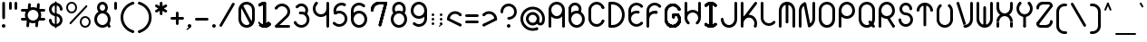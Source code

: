 SplineFontDB: 3.2
FontName: Beyond
FullName: Beyond
FamilyName: Beyond
Weight: Standard
Copyright: Copyright (c) 2023, Karl Granli, Beyond Code AS
UComments: "2023-7-18: Created with FontForge (http://fontforge.org)"
Version: 001.000
ItalicAngle: 0
UnderlinePosition: -275
UnderlineWidth: 225
Ascent: 725
Descent: 275
InvalidEm: 0
LayerCount: 2
Layer: 0 0 "Back" 1
Layer: 1 0 "Fore" 0
XUID: [1021 988 -204709491 1551539]
StyleMap: 0x0000
FSType: 0
OS2Version: 0
OS2_WeightWidthSlopeOnly: 0
OS2_UseTypoMetrics: 1
CreationTime: 1689690114
ModificationTime: 1727696821
OS2TypoAscent: 0
OS2TypoAOffset: 1
OS2TypoDescent: 0
OS2TypoDOffset: 1
OS2TypoLinegap: 90
OS2WinAscent: 0
OS2WinAOffset: 1
OS2WinDescent: 0
OS2WinDOffset: 1
HheadAscent: 0
HheadAOffset: 1
HheadDescent: 0
HheadDOffset: 1
OS2Vendor: 'PfEd'
Lookup: 258 0 0 "'kern' Horizontal Kerning in Latin lookup 0" { "'kern' Horizontal Kerning in Latin lookup 0-1" [150,15,6] } ['kern' ('DFLT' <'dflt' > 'latn' <'dflt' > ) ]
MarkAttachClasses: 1
DEI: 91125
Encoding: ISO8859-1
UnicodeInterp: none
NameList: AGL For New Fonts
DisplaySize: -48
AntiAlias: 1
FitToEm: 0
WinInfo: 0 36 16
BeginPrivate: 0
EndPrivate
BeginChars: 258 127

StartChar: g
Encoding: 103 103 0
Width: 550
Flags: W
HStem: -225.5 74.998<241.198 352.08> -20.5 20G<425 500> -20.5 20G<425 500> -0.5 75<197.428 352.572> 374.5 75<197.428 352.572>
VStem: 50 75<146.928 302.072> 275 37.5<-208.711 -167.289> 425 75<-77.5797 302.072>
LayerCount: 2
Fore
SplineSet
275 374.5 m 0x9f
 192.158203125 374.5 125 307.341796875 125 224.5 c 0
 125 141.658203125 192.158203125 74.5 275 74.5 c 0
 357.841796875 74.5 425 141.658203125 425 224.5 c 0
 425 307.341796875 357.841796875 374.5 275 374.5 c 0x9f
275 449.5 m 0
 399.265625 449.5 500 348.765625 500 224.5 c 0
 500 100.234375 399.265625 -0.5 275 -0.5 c 0
 150.734375 -0.5 50 100.234375 50 224.5 c 0
 50 348.765625 150.734375 449.5 275 449.5 c 0
500 -0.5 m 1xcf
 425 -0.5 l 1
 425 224.5 l 1
 500 224.5 l 1
 500 -0.5 l 1xcf
500 -0.5 m 1
 500 -30.048828125 494.1796875 -59.306640625 482.871992734 -86.6051677552 c 0
 471.564453125 -113.903320312 454.9921875 -138.705078125 434.098632812 -159.598632812 c 0
 413.205078125 -180.4921875 388.403320312 -197.064453125 361.105167755 -208.371992734 c 0
 333.806640625 -219.6796875 304.548828125 -225.5 275 -225.5 c 1
 275 -150.501953125 l 1
 294.69921875 -150.501953125 314.204101562 -146.623046875 332.407574961 -139.082424192 c 0
 350.603515625 -131.544921875 367.138671875 -120.498046875 381.068359375 -106.568359375 c 0
 394.998046875 -92.638671875 406.044921875 -76.103515625 413.581185297 -57.9105657213 c 0
 421.123046875 -39.7041015625 425 -20.197265625 425 -0.5 c 1
 500 -0.5 l 1
312.5 -188 m 0
 312.5 -208.7109375 295.7109375 -225.5 275 -225.5 c 0
 254.2890625 -225.5 237.5 -208.7109375 237.5 -188 c 0
 237.5 -167.2890625 254.2890625 -150.501953125 275 -150.501953125 c 0
 295.7109375 -150.501953125 312.5 -167.2890625 312.5 -188 c 0
EndSplineSet
Validated: 5
Kerns2: 20 -100 "'kern' Horizontal Kerning in Latin lookup 0-1"
EndChar

StartChar: A
Encoding: 65 65 1
Width: 550
Flags: W
HStem: -0.5 21G<77.1445 97.8555 452.145 472.855> -0.5 21G<77.1445 97.8555 452.145 472.855> 37 37.5<66.7891 108.211 441.789 483.211> 224.5 75<197.428 352.572> 430.379 20G<50 125 425 500> 599.5 75<197.428 352.572>
VStem: 50 75<3.19786 527.072> 425 75<3.19786 527.072>
LayerCount: 2
Fore
SplineSet
50 37 m 5x3f
 50 450.37890625 l 5
 125 450.37890625 l 5
 125 37 l 5
 50 37 l 5x3f
125 37 m 4
 125 16.2890625 108.2109375 -0.5 87.5 -0.5 c 4xbf
 66.7890625 -0.5 50 16.2890625 50 37 c 4
 50 57.7109375 66.7890625 74.5 87.5 74.5 c 4
 108.2109375 74.5 125 57.7109375 125 37 c 4
500 37 m 5
 425 37 l 5
 425 450.37890625 l 5
 500 450.37890625 l 5
 500 37 l 5
425 37 m 4
 425 57.7109375 441.7890625 74.5 462.5 74.5 c 4
 483.2109375 74.5 500 57.7109375 500 37 c 4
 500 16.2890625 483.2109375 -0.5 462.5 -0.5 c 4
 441.7890625 -0.5 425 16.2890625 425 37 c 4
275 299.5 m 4
 357.841796875 299.5 425 366.658203125 425 449.5 c 4
 425 532.341796875 357.841796875 599.5 275 599.5 c 4
 192.158203125 599.5 125 532.341796875 125 449.5 c 4
 125 366.658203125 192.158203125 299.5 275 299.5 c 4
275 224.5 m 4
 150.734375 224.5 50 325.234375 50 449.5 c 4
 50 573.765625 150.734375 674.5 275 674.5 c 4
 399.265625 674.5 500 573.765625 500 449.5 c 4
 500 325.234375 399.265625 224.5 275 224.5 c 4
EndSplineSet
Validated: 5
EndChar

StartChar: B
Encoding: 66 66 2
Width: 550
Flags: W
HStem: -0.03125 75<197.428 352.572> 374.969 75<197.428 309.07> 459.969 75<66.7891 108.211> 496.219 1.25<50 124.985> 599.078 74.3281<164.156 293.35>
VStem: 50 75<147.397 224.969 459.969 559.089> 425 75<147.397 302.54>
LayerCount: 2
Fore
SplineSet
275 74.96875 m 0xce
 357.841796875 74.96875 425 142.126953125 425 224.96875 c 0
 425 307.810546875 357.841796875 374.96875 275 374.96875 c 0
 192.158203125 374.96875 125 307.810546875 125 224.96875 c 0
 125 142.126953125 192.158203125 74.96875 275 74.96875 c 0xce
275 -0.03125 m 0
 150.734375 -0.03125 50 100.703125 50 224.96875 c 0
 50 349.234375 150.734375 449.96875 275 449.96875 c 0
 399.265625 449.96875 500 349.234375 500 224.96875 c 0
 500 100.703125 399.265625 -0.03125 275 -0.03125 c 0
50 497.46875 m 1xde
 125 497.46875 l 1
 125 224.96875 l 1
 50 224.96875 l 1
 50 497.46875 l 1xde
125 497.46875 m 0
 125 476.7578125 108.2109375 459.96875 87.5 459.96875 c 0xee
 66.7890625 459.96875 50 476.7578125 50 497.46875 c 0xde
 50 518.1796875 66.7890625 534.96875 87.5 534.96875 c 0xee
 108.2109375 534.96875 125 518.1796875 125 497.46875 c 0
50 496.21875 m 1xde
 50 524.927734375 56.9140625 553.212890625 70.158203125 578.681640625 c 0
 83.4033203125 604.153320312 102.5859375 626.057617188 126.0859375 642.546875 c 0
 149.587890625 659.033203125 176.713867188 669.619140625 205.170898438 673.40625 c 0
 233.627929688 677.193359375 262.578125 674.0703125 289.572265625 664.302734375 c 0
 316.567382812 654.534179688 340.8125 638.40625 360.255859375 617.28515625 c 0
 379.69921875 596.165039062 393.771484375 570.671875 401.279296875 542.96484375 c 0
 408.787109375 515.25390625 409.509765625 486.145507812 403.388671875 458.098632812 c 0
 397.265625 430.051757812 384.477539062 403.892578125 366.108398438 381.83203125 c 1
 308.486328125 429.814453125 l 1
 319.15234375 442.623046875 326.57421875 457.80859375 330.126953125 474.08984375 c 0
 333.681640625 490.37109375 333.26171875 507.268554688 328.904296875 523.35546875 c 0
 324.548828125 539.439453125 316.376953125 554.23828125 305.08984375 566.5 c 0
 293.803710938 578.759765625 279.728515625 588.12109375 264.057617188 593.791992188 c 0
 248.388671875 599.462890625 231.58203125 601.275390625 215.060546875 599.078125 c 0
 198.54296875 596.880859375 182.794921875 590.735351562 169.15234375 581.162109375 c 0
 155.509765625 571.591796875 144.375 558.875 136.6875 544.08984375 c 0
 128.999023438 529.3046875 124.985351562 512.883789062 124.985351562 496.21875 c 1
 50 496.21875 l 1xde
EndSplineSet
Validated: 37
Kerns2: 20 -150 "'kern' Horizontal Kerning in Latin lookup 0-1"
EndChar

StartChar: C
Encoding: 67 67 3
Width: 550
Flags: W
HStem: 223.25 1.25<50 124.993> 449.5 1.25<50 124.993>
VStem: 50 75<147.311 526.688>
LayerCount: 2
Fore
SplineSet
490.943359375 507.08984375 m 4
 490.943359375 486.379882812 474.153320312 469.58984375 453.443359375 469.58984375 c 4
 432.73046875 469.58984375 415.943359375 486.379882812 415.943359375 507.08984375 c 4
 415.943359375 527.80078125 432.73046875 544.58984375 453.443359375 544.58984375 c 4
 474.153320312 544.58984375 490.943359375 527.80078125 490.943359375 507.08984375 c 4
50 449.5 m 5
 50 503.07421875 69.1171875 554.888671875 103.909179688 595.625 c 4
 138.701171875 636.36328125 186.890625 663.349609375 239.802734375 671.728515625 c 4
 292.71484375 680.110351562 346.8828125 669.3359375 392.564453125 641.34375 c 4
 438.240234375 613.352539062 472.431640625 569.98046875 488.987304688 519.029296875 c 5
 417.666015625 495.85546875 l 5
 406.62890625 529.82421875 383.833984375 558.740234375 353.376953125 577.40234375 c 4
 322.92578125 596.064453125 286.8125 603.248046875 251.533203125 597.662109375 c 4
 216.2578125 592.073242188 184.130859375 574.08203125 160.93359375 546.921875 c 4
 137.737304688 519.76171875 124.993164062 485.217773438 124.993164062 449.5 c 5
 50 449.5 l 5
490.943359375 166.91015625 m 4
 490.943359375 146.19921875 474.153320312 129.41015625 453.443359375 129.41015625 c 4
 432.73046875 129.41015625 415.943359375 146.19921875 415.943359375 166.91015625 c 4
 415.943359375 187.620117188 432.73046875 204.41015625 453.443359375 204.41015625 c 4
 474.153320312 204.41015625 490.943359375 187.620117188 490.943359375 166.91015625 c 4
50 224.5 m 5
 124.993164062 224.5 l 5
 124.993164062 188.782226562 137.737304688 154.236328125 160.93359375 127.078125 c 4
 184.130859375 99.91796875 216.2578125 81.9267578125 251.533203125 76.3408203125 c 4
 286.8125 70.751953125 322.92578125 77.935546875 353.376953125 96.59765625 c 4
 383.833984375 115.259765625 406.62890625 144.177734375 417.666015625 178.14453125 c 5
 488.987304688 154.973632812 l 5
 472.431640625 104.01953125 438.240234375 60.6474609375 392.564453125 32.65625 c 4
 346.8828125 4.666015625 292.71484375 -6.1103515625 239.802734375 2.271484375 c 4
 186.890625 10.650390625 138.701171875 37.63671875 103.909179688 78.375 c 4
 69.1171875 119.111328125 50 170.927734375 50 224.5 c 5
50 450.75 m 5
 125 450.75 l 5
 125 223.25 l 5
 50 223.25 l 5
 50 450.75 l 5
EndSplineSet
Validated: 37
EndChar

StartChar: f
Encoding: 102 102 4
Width: 402
Flags: W
HStem: -0.5 21G<127.145 147.855> -0.5 21G<127.145 147.855> 37 37.5<116.789 158.211> 374.5 75<66.7891 100.002 174.985 208.211> 449.5 21G<100.002 174.992> 599.5 75<304.289 345.711>
VStem: 100 75<16.2891 469.199> 287.5 37.5<616.289 657.711>
LayerCount: 2
Fore
SplineSet
175 37 m 4xa7
 175 16.2890625 158.2109375 -0.5 137.5 -0.5 c 4
 116.7890625 -0.5 100 16.2890625 100 37 c 4
 100 57.7109375 116.7890625 74.5 137.5 74.5 c 4
 158.2109375 74.5 175 57.7109375 175 37 c 4xa7
100.001953125 449.5 m 5x37
 175 449.5 l 5
 175 37 l 5
 100 37 l 5
 100.001953125 449.5 l 5x37
100.001953125 449.5 m 5
 100.001953125 479.048828125 105.8203125 508.306640625 117.126953125 535.603515625 c 4
 128.435546875 562.900390625 145.0078125 587.705078125 165.900390625 608.599609375 c 4
 186.794921875 629.4921875 211.599609375 646.064453125 238.896484375 657.373046875 c 4
 266.193359375 668.6796875 295.451171875 674.5 325 674.5 c 5
 325 599.517578125 l 5
 305.30078125 599.517578125 285.791015625 595.637695312 267.58984375 588.098632812 c 4
 249.389648438 580.559570312 232.8515625 569.5078125 218.920898438 555.579101562 c 4
 204.9921875 541.6484375 193.940429688 525.110351562 186.401367188 506.91015625 c 4
 178.862304688 488.708984375 174.985351562 469.19921875 174.985351562 449.5 c 5
 100.001953125 449.5 l 5
362.5 637 m 4
 362.5 616.2890625 345.7109375 599.5 325 599.5 c 4
 304.2890625 599.5 287.5 616.2890625 287.5 637 c 4
 287.5 657.7109375 304.2890625 674.5 325 674.5 c 4
 345.7109375 674.5 362.5 657.7109375 362.5 637 c 4
325 674.5 m 5
 325 599.5078125 l 5
 305.30078125 599.5078125 285.79296875 595.627929688 267.595703125 588.088867188 c 4
 249.39453125 580.549804688 232.859375 569.5 218.927734375 555.572265625 c 4
 205 541.640625 193.950195312 525.10546875 186.411132812 506.904296875 c 4
 178.872070312 488.70703125 174.9921875 469.19921875 174.9921875 449.5 c 5
 100.001953125 449.5 l 5
 100.001953125 479.048828125 105.8203125 508.306640625 117.126953125 535.603515625 c 4
 128.435546875 562.900390625 145.0078125 587.705078125 165.900390625 608.599609375 c 4
 186.794921875 629.4921875 211.599609375 646.064453125 238.896484375 657.373046875 c 4
 266.193359375 668.6796875 295.451171875 674.5 325 674.5 c 5
50 412 m 4
 50 432.7109375 66.7890625 449.5 87.5 449.5 c 6
 187.5 449.5 l 6
 208.2109375 449.5 225 432.7109375 225 412 c 4
 225 391.2890625 208.2109375 374.5 187.5 374.5 c 6
 87.5 374.5 l 6
 66.7890625 374.5 50 391.2890625 50 412 c 4
175 37 m 0
 175 16.2890625 158.2109375 -0.5 137.5 -0.5 c 0xa7
 116.7890625 -0.5 100 16.2890625 100 37 c 0
 100 57.7109375 116.7890625 74.5 137.5 74.5 c 0
 158.2109375 74.5 175 57.7109375 175 37 c 0
100.001953125 449.5 m 1x37
 175 449.5 l 1
 175 37 l 1
 100 37 l 1
 100.001953125 449.5 l 1x37
100.001953125 449.5 m 1
 100.001953125 479.048828125 105.8203125 508.306640625 117.126953125 535.603515625 c 0
 128.435546875 562.900390625 145.0078125 587.705078125 165.900390625 608.599609375 c 0
 186.794921875 629.4921875 211.599609375 646.064453125 238.896484375 657.373046875 c 0
 266.193359375 668.6796875 295.451171875 674.5 325 674.5 c 1
 325 599.517578125 l 1
 305.30078125 599.517578125 285.791015625 595.637695312 267.58984375 588.098632812 c 0
 249.389648438 580.559570312 232.8515625 569.5078125 218.920898438 555.579101562 c 0
 204.9921875 541.6484375 193.940429688 525.110351562 186.401367188 506.91015625 c 0
 178.862304688 488.708984375 174.985351562 469.19921875 174.985351562 449.5 c 1
 100.001953125 449.5 l 1
362.5 637 m 0
 362.5 616.2890625 345.7109375 599.5 325 599.5 c 0
 304.2890625 599.5 287.5 616.2890625 287.5 637 c 0
 287.5 657.7109375 304.2890625 674.5 325 674.5 c 0
 345.7109375 674.5 362.5 657.7109375 362.5 637 c 0
325 674.5 m 1
 325 599.5078125 l 1
 305.30078125 599.5078125 285.79296875 595.627929688 267.595703125 588.088867188 c 0
 249.39453125 580.549804688 232.859375 569.5 218.927734375 555.572265625 c 0
 205 541.640625 193.950195312 525.10546875 186.411132812 506.904296875 c 0
 178.872070312 488.70703125 174.9921875 469.19921875 174.9921875 449.5 c 1
 100.001953125 449.5 l 1
 100.001953125 479.048828125 105.8203125 508.306640625 117.126953125 535.603515625 c 0
 128.435546875 562.900390625 145.0078125 587.705078125 165.900390625 608.599609375 c 0
 186.794921875 629.4921875 211.599609375 646.064453125 238.896484375 657.373046875 c 0
 266.193359375 668.6796875 295.451171875 674.5 325 674.5 c 1
50 412 m 0
 50 432.7109375 66.7890625 449.5 87.5 449.5 c 2
 187.5 449.5 l 2
 208.2109375 449.5 225 432.7109375 225 412 c 0
 225 391.2890625 208.2109375 374.5 187.5 374.5 c 2
 87.5 374.5 l 2
 66.7890625 374.5 50 391.2890625 50 412 c 0
EndSplineSet
Validated: 5
Kerns2: 13 -75 "'kern' Horizontal Kerning in Latin lookup 0-1" 17 -75 "'kern' Horizontal Kerning in Latin lookup 0-1" 19 -100 "'kern' Horizontal Kerning in Latin lookup 0-1" 20 -150 "'kern' Horizontal Kerning in Latin lookup 0-1" 24 -75 "'kern' Horizontal Kerning in Latin lookup 0-1" 25 -75 "'kern' Horizontal Kerning in Latin lookup 0-1" 28 -75 "'kern' Horizontal Kerning in Latin lookup 0-1" 31 -75 "'kern' Horizontal Kerning in Latin lookup 0-1" 35 -75 "'kern' Horizontal Kerning in Latin lookup 0-1" 56 -75 "'kern' Horizontal Kerning in Latin lookup 0-1" 57 -75 "'kern' Horizontal Kerning in Latin lookup 0-1" 58 -75 "'kern' Horizontal Kerning in Latin lookup 0-1"
EndChar

StartChar: D
Encoding: 68 68 5
Width: 550
Flags: W
HStem: -0.5 75<87.5 266.36> 599.5 75<87.5 266.36>
VStem: 87.5 37.5<16.2891 74.5 599.5 657.711> 162.5 1.25<-0.5 74.5 599.5 674.5> 424.988 75.0117<232.616 441.384>
LayerCount: 2
Fore
SplineSet
50 637 m 6
 50 657.7109375 66.7890625 674.5 87.5 674.5 c 4
 108.2109375 674.5 125 657.7109375 125 637 c 6
 125 37 l 6
 125 16.2890625 108.2109375 -0.5 87.5 -0.5 c 4
 66.7890625 -0.5 50 16.2890625 50 37 c 6
 50 637 l 6
162.5 674.5 m 5
 206.821289062 674.5 250.708007812 665.76953125 291.655273438 648.80859375 c 4
 332.602539062 631.848632812 369.809570312 606.98828125 401.147460938 575.647460938 c 4
 432.48828125 544.309570312 457.348632812 507.102539062 474.30859375 466.155273438 c 4
 491.26953125 425.208007812 500 381.318359375 500 337 c 4
 500 292.681640625 491.26953125 248.791992188 474.30859375 207.844726562 c 4
 457.348632812 166.897460938 432.48828125 129.690429688 401.147460938 98.3525390625 c 4
 369.806640625 67.01171875 332.602539062 42.1513671875 291.655273438 25.19140625 c 4
 250.708007812 8.23046875 206.821289062 -0.5 162.5 -0.5 c 5
 162.5 74.51171875 l 5
 196.970703125 74.51171875 231.103515625 81.298828125 262.94921875 94.4921875 c 4
 294.796875 107.68359375 323.732421875 127.017578125 348.107421875 151.392578125 c 4
 372.482421875 175.767578125 391.81640625 204.703125 405.0078125 236.55078125 c 4
 418.201171875 268.396484375 424.98828125 302.529296875 424.98828125 337 c 4
 424.98828125 371.470703125 418.201171875 405.603515625 405.0078125 437.44921875 c 4
 391.81640625 469.296875 372.482421875 498.232421875 348.107421875 522.607421875 c 4
 323.732421875 546.982421875 294.796875 566.31640625 262.94921875 579.5078125 c 4
 231.103515625 592.698242188 196.970703125 599.48828125 162.5 599.48828125 c 5
 162.5 674.5 l 5
87.5 674.5 m 5
 163.75 674.5 l 5
 163.75 599.5 l 5
 87.5 599.5 l 5
 87.5 674.5 l 5
87.5 74.5 m 5
 163.75 74.5 l 5
 163.75 -0.5 l 5
 87.5 -0.5 l 5
 87.5 74.5 l 5
EndSplineSet
Validated: 5
Kerns2: 20 -150 "'kern' Horizontal Kerning in Latin lookup 0-1"
EndChar

StartChar: E
Encoding: 69 69 6
Width: 506
Flags: W
HStem: 422.747 26.7529G<50 125 314.524 335.234> 449.5 21G<50 124.984>
VStem: 50 75<146.715 224.5 353.848 527.284>
LayerCount: 2
Fore
SplineSet
50 224.5 m 5x20
 50 270.796875 64.28125 315.96484375 90.89453125 353.84765625 c 4
 117.509765625 391.728515625 155.162109375 420.4765625 198.716796875 436.174804688 c 4
 242.271484375 451.87109375 289.60546875 453.748046875 334.26953125 441.552734375 c 5
 314.515625 369.216796875 l 5
 284.73828125 377.349609375 253.177734375 376.096679688 224.13671875 365.6328125 c 4
 195.099609375 355.166015625 169.994140625 335.99609375 152.25 310.740234375 c 4
 134.50390625 285.484375 124.982421875 255.3671875 124.982421875 224.5 c 5
 50 224.5 l 5x20
362.37890625 405.247070312 m 4
 362.37890625 384.537109375 345.58984375 367.747070312 324.87890625 367.747070312 c 4
 304.169921875 367.747070312 287.37890625 384.537109375 287.37890625 405.247070312 c 4
 287.37890625 425.959960938 304.169921875 442.747070312 324.87890625 442.747070312 c 4
 345.58984375 442.747070312 362.37890625 425.959960938 362.37890625 405.247070312 c 4
50 224.5 m 5
 124.982421875 224.5 l 5
 124.982421875 193.6328125 134.50390625 163.515625 152.25 138.2578125 c 4
 169.994140625 113.00390625 195.099609375 93.833984375 224.13671875 83.3671875 c 4
 253.177734375 72.9033203125 284.73828125 71.650390625 314.515625 79.783203125 c 4
 344.29296875 87.9130859375 370.83984375 105.032226562 390.529296875 128.801757812 c 5
 448.2734375 80.9697265625 l 5
 418.7421875 45.318359375 378.9296875 19.6416015625 334.26953125 7.447265625 c 4
 289.60546875 -4.75 242.271484375 -2.87109375 198.716796875 12.8251953125 c 4
 155.162109375 28.5234375 117.509765625 57.271484375 90.89453125 95.15234375 c 4
 64.28125 133.03515625 50 178.203125 50 224.5 c 5
456.67578125 104.638671875 m 4
 456.67578125 83.931640625 439.88671875 67.138671875 419.17578125 67.138671875 c 4
 398.462890625 67.138671875 381.67578125 83.931640625 381.67578125 104.638671875 c 4
 381.67578125 125.349609375 398.462890625 142.138671875 419.17578125 142.138671875 c 4
 439.88671875 142.138671875 456.67578125 125.349609375 456.67578125 104.638671875 c 4
50 449.5 m 5xa0
 50.001953125 495.796875 64.28125 540.96484375 90.8984375 578.84765625 c 4
 117.51171875 616.728515625 155.162109375 645.478515625 198.716796875 661.174804688 c 4
 242.271484375 676.87109375 289.609375 678.748046875 334.26953125 666.552734375 c 4
 378.931640625 654.358398438 418.744140625 628.681640625 448.275390625 593.030273438 c 5
 390.529296875 545.1953125 l 5
 370.83984375 568.967773438 344.29296875 586.086914062 314.515625 594.21875 c 4
 284.740234375 602.349609375 253.1796875 601.096679688 224.140625 590.6328125 c 4
 195.099609375 580.166015625 169.99609375 560.999023438 152.25 535.740234375 c 4
 134.505859375 510.484375 124.984375 480.3671875 124.984375 449.5 c 5
 50 449.5 l 5xa0
456.67578125 569.358398438 m 4
 456.67578125 548.6484375 439.88671875 531.858398438 419.17578125 531.858398438 c 4
 398.466796875 531.858398438 381.67578125 548.6484375 381.67578125 569.358398438 c 4
 381.67578125 590.071289062 398.466796875 606.858398438 419.17578125 606.858398438 c 4
 439.88671875 606.858398438 456.67578125 590.071289062 456.67578125 569.358398438 c 4
50 449.5 m 5
 125 449.5 l 5
 125 222 l 5
 50 222 l 5
 50 449.5 l 5
EndSplineSet
Validated: 37
EndChar

StartChar: F
Encoding: 70 70 7
Width: 506
Flags: W
HStem: -0.116211 21G<77.1445 97.8545> -0.116211 21G<77.1445 97.8545> 37.3838 37.5<66.7891 108.209> 429.884 20G<50 125 313.309 334.02> 449.884 21G<50 124.984>
VStem: 50 75<3.58182 224.884 354.232 527.668>
LayerCount: 2
Fore
SplineSet
50 449.883789062 m 5x34
 50.001953125 496.180664062 64.28125 541.348632812 90.8984375 579.232421875 c 4
 117.51171875 617.11328125 155.162109375 645.86328125 198.716796875 661.55859375 c 4
 242.271484375 677.254882812 289.609375 679.131835938 334.26953125 666.9375 c 4
 378.931640625 654.7421875 418.744140625 629.06640625 448.275390625 593.4140625 c 5
 390.529296875 545.580078125 l 5
 370.83984375 569.3515625 344.29296875 586.470703125 314.515625 594.603515625 c 4
 284.740234375 602.733398438 253.1796875 601.48046875 224.140625 591.016601562 c 4
 195.099609375 580.55078125 169.99609375 561.3828125 152.25 536.124023438 c 4
 134.505859375 510.868164062 124.984375 480.750976562 124.984375 449.883789062 c 5
 50 449.883789062 l 5x34
456.67578125 569.7421875 m 4
 456.67578125 549.032226562 439.88671875 532.2421875 419.17578125 532.2421875 c 4
 398.466796875 532.2421875 381.67578125 549.032226562 381.67578125 569.7421875 c 4
 381.67578125 590.455078125 398.466796875 607.2421875 419.17578125 607.2421875 c 4
 439.88671875 607.2421875 456.67578125 590.455078125 456.67578125 569.7421875 c 4
125 37.3837890625 m 4
 125 16.673828125 108.208984375 -0.1162109375 87.5 -0.1162109375 c 4xa4
 66.7890625 -0.1162109375 50 16.673828125 50 37.3837890625 c 4
 50 58.0947265625 66.7890625 74.8837890625 87.5 74.8837890625 c 4
 108.208984375 74.8837890625 125 58.0947265625 125 37.3837890625 c 4
50 449.883789062 m 5x34
 125 449.883789062 l 5
 125 37.3837890625 l 5
 50 37.3837890625 l 5
 50 449.883789062 l 5x34
50 224.883789062 m 5
 50 271.180664062 64.28125 316.348632812 90.89453125 354.232421875 c 4
 117.509765625 392.11328125 155.162109375 420.860351562 198.716796875 436.55859375 c 4
 242.271484375 452.254882812 289.60546875 454.131835938 334.26953125 441.9375 c 5
 314.515625 369.600585938 l 5
 284.73828125 377.733398438 253.177734375 376.48046875 224.13671875 366.016601562 c 4
 195.099609375 355.55078125 169.994140625 336.380859375 152.25 311.124023438 c 4
 134.50390625 285.868164062 124.982421875 255.750976562 124.982421875 224.883789062 c 5
 50 224.883789062 l 5
361.1640625 405.962890625 m 4
 361.1640625 385.252929688 344.375 368.462890625 323.6640625 368.462890625 c 4
 302.953125 368.462890625 286.1640625 385.252929688 286.1640625 405.962890625 c 4
 286.1640625 426.673828125 302.953125 443.462890625 323.6640625 443.462890625 c 4
 344.375 443.462890625 361.1640625 426.673828125 361.1640625 405.962890625 c 4
EndSplineSet
Validated: 37
Kerns2: 13 -75 "'kern' Horizontal Kerning in Latin lookup 0-1" 17 -75 "'kern' Horizontal Kerning in Latin lookup 0-1" 19 -100 "'kern' Horizontal Kerning in Latin lookup 0-1" 20 -200 "'kern' Horizontal Kerning in Latin lookup 0-1" 24 -75 "'kern' Horizontal Kerning in Latin lookup 0-1" 25 -75 "'kern' Horizontal Kerning in Latin lookup 0-1" 28 -75 "'kern' Horizontal Kerning in Latin lookup 0-1" 31 -75 "'kern' Horizontal Kerning in Latin lookup 0-1" 35 -75 "'kern' Horizontal Kerning in Latin lookup 0-1" 56 -75 "'kern' Horizontal Kerning in Latin lookup 0-1" 57 -75 "'kern' Horizontal Kerning in Latin lookup 0-1" 58 -75 "'kern' Horizontal Kerning in Latin lookup 0-1"
EndChar

StartChar: G
Encoding: 71 71 8
Width: 550
Flags: W
HStem: 0.331055 75<225.272 324.729> 224.081 1.25<50 124.992> 320.326 75<295 428.377> 450.331 1.25<50 124.992>
VStem: 50 75<189.613 486.049> 257.5 75<272.121 320.331 357.831 378.542> 295 37.5<320.331 378.542> 370.168 75<337.116 378.539> 425 75<175.604 275.061>
LayerCount: 2
Fore
SplineSet
490.942382812 507.921875 m 4xf8
 490.942382812 487.2109375 474.15234375 470.421875 453.442382812 470.421875 c 4
 432.729492188 470.421875 415.942382812 487.2109375 415.942382812 507.921875 c 4
 415.942382812 528.631835938 432.729492188 545.421875 453.442382812 545.421875 c 4
 474.15234375 545.421875 490.942382812 528.631835938 490.942382812 507.921875 c 4xf8
50 450.331054688 m 5
 50 503.905273438 69.1162109375 555.719726562 103.908203125 596.45703125 c 4
 138.701171875 637.194335938 186.889648438 664.181640625 239.802734375 672.560546875 c 4
 292.71484375 680.94140625 346.8828125 670.16796875 392.563476562 642.174804688 c 4
 438.240234375 614.18359375 472.431640625 570.8125 488.986328125 519.860351562 c 5
 417.666015625 496.686523438 l 5
 406.62890625 530.65625 383.833007812 559.572265625 353.376953125 578.234375 c 4
 322.924804688 596.896484375 286.811523438 604.079101562 251.533203125 598.493164062 c 4
 216.2578125 592.904296875 184.130859375 574.9140625 160.932617188 547.752929688 c 4
 137.736328125 520.592773438 124.9921875 486.048828125 124.9921875 450.331054688 c 5
 50 450.331054688 l 5
50 225.331054688 m 5
 124.9921875 225.331054688 l 5
 124.9921875 189.61328125 137.736328125 155.067382812 160.932617188 127.909179688 c 4
 184.130859375 100.749023438 216.2578125 82.7578125 251.533203125 77.171875 c 4
 286.811523438 71.583984375 322.924804688 78.7666015625 353.376953125 97.4287109375 c 4
 383.833007812 116.090820312 406.62890625 145.008789062 417.666015625 178.9765625 c 5
 488.986328125 155.8046875 l 5
 472.431640625 104.850585938 438.240234375 61.478515625 392.563476562 33.48828125 c 4
 346.8828125 5.4970703125 292.71484375 -5.279296875 239.802734375 3.1025390625 c 4
 186.889648438 11.4814453125 138.701171875 38.46875 103.908203125 79.2060546875 c 4
 69.1162109375 119.943359375 50 171.759765625 50 225.331054688 c 5
50 451.581054688 m 5
 125 451.581054688 l 5
 125 224.081054688 l 5
 50 224.081054688 l 5
 50 451.581054688 l 5
434.099609375 384.430664062 m 5
 476.293945312 342.233398438 500 285.006835938 500 225.331054688 c 4
 500 165.658203125 476.293945312 108.4296875 434.099609375 66.232421875 c 4
 391.90234375 24.037109375 334.67578125 0.3310546875 275 0.3310546875 c 4
 215.327148438 0.3310546875 158.09765625 24.037109375 115.900390625 66.232421875 c 5
 168.93359375 119.264648438 l 5
 197.065429688 91.134765625 235.216796875 75.3310546875 275 75.3310546875 c 4
 314.783203125 75.3310546875 352.934570312 91.134765625 381.06640625 119.264648438 c 4
 409.197265625 147.396484375 425 185.548828125 425 225.331054688 c 4xf880
 425 265.114257812 409.197265625 303.265625 381.06640625 331.3984375 c 5
 434.099609375 384.430664062 l 5
445.16796875 357.826171875 m 4xf9
 445.16796875 337.116210938 428.376953125 320.326171875 407.66796875 320.326171875 c 4
 386.958007812 320.326171875 370.16796875 337.116210938 370.16796875 357.826171875 c 4
 370.16796875 378.5390625 386.958007812 395.326171875 407.66796875 395.326171875 c 4
 428.376953125 395.326171875 445.16796875 378.5390625 445.16796875 357.826171875 c 4xf9
257.5 357.831054688 m 6xfc
 257.5 378.541992188 274.2890625 395.331054688 295 395.331054688 c 4xfa
 315.7109375 395.331054688 332.5 378.541992188 332.5 357.831054688 c 6
 332.5 292.831054688 l 6xfc
 332.5 272.12109375 315.7109375 255.331054688 295 255.331054688 c 4xfa
 274.2890625 255.331054688 257.5 272.12109375 257.5 292.831054688 c 6
 257.5 357.831054688 l 6xfc
295 320.331054688 m 5
 295 395.331054688 l 5
 407.5 395.331054688 l 6
 428.2109375 395.331054688 445 378.541992188 445 357.831054688 c 4
 445 337.12109375 428.2109375 320.331054688 407.5 320.331054688 c 6
 295 320.331054688 l 5
490.942382812 507.921875 m 0
 490.942382812 487.2109375 474.15234375 470.421875 453.442382812 470.421875 c 0
 432.729492188 470.421875 415.942382812 487.2109375 415.942382812 507.921875 c 0
 415.942382812 528.631835938 432.729492188 545.421875 453.442382812 545.421875 c 0
 474.15234375 545.421875 490.942382812 528.631835938 490.942382812 507.921875 c 0
50 450.331054688 m 1
 50 503.905273438 69.1162109375 555.719726562 103.908203125 596.45703125 c 0
 138.701171875 637.194335938 186.889648438 664.181640625 239.802734375 672.560546875 c 0
 292.71484375 680.94140625 346.8828125 670.16796875 392.563476562 642.174804688 c 0
 438.240234375 614.18359375 472.431640625 570.8125 488.986328125 519.860351562 c 1
 417.666015625 496.686523438 l 1
 406.62890625 530.65625 383.833007812 559.572265625 353.376953125 578.234375 c 0
 322.924804688 596.896484375 286.811523438 604.079101562 251.533203125 598.493164062 c 0
 216.2578125 592.904296875 184.130859375 574.9140625 160.932617188 547.752929688 c 0
 137.736328125 520.592773438 124.9921875 486.048828125 124.9921875 450.331054688 c 1
 50 450.331054688 l 1
50 225.331054688 m 1
 124.9921875 225.331054688 l 1
 124.9921875 189.61328125 137.736328125 155.067382812 160.932617188 127.909179688 c 0
 184.130859375 100.749023438 216.2578125 82.7578125 251.533203125 77.171875 c 0
 286.811523438 71.583984375 322.924804688 78.7666015625 353.376953125 97.4287109375 c 0
 383.833007812 116.090820312 406.62890625 145.008789062 417.666015625 178.9765625 c 1
 488.986328125 155.8046875 l 1
 472.431640625 104.850585938 438.240234375 61.478515625 392.563476562 33.48828125 c 0
 346.8828125 5.4970703125 292.71484375 -5.279296875 239.802734375 3.1025390625 c 0
 186.889648438 11.4814453125 138.701171875 38.46875 103.908203125 79.2060546875 c 0
 69.1162109375 119.943359375 50 171.759765625 50 225.331054688 c 1
50 451.581054688 m 1
 125 451.581054688 l 1
 125 224.081054688 l 1
 50 224.081054688 l 1
 50 451.581054688 l 1
434.099609375 384.430664062 m 1
 476.293945312 342.233398438 500 285.006835938 500 225.331054688 c 0
 500 165.658203125 476.293945312 108.4296875 434.099609375 66.232421875 c 0
 391.90234375 24.037109375 334.67578125 0.3310546875 275 0.3310546875 c 0
 215.327148438 0.3310546875 158.09765625 24.037109375 115.900390625 66.232421875 c 1
 168.93359375 119.264648438 l 1
 197.065429688 91.134765625 235.216796875 75.3310546875 275 75.3310546875 c 0
 314.783203125 75.3310546875 352.934570312 91.134765625 381.06640625 119.264648438 c 0
 409.197265625 147.396484375 425 185.548828125 425 225.331054688 c 0xf880
 425 265.114257812 409.197265625 303.265625 381.06640625 331.3984375 c 1
 434.099609375 384.430664062 l 1
445.16796875 357.826171875 m 0xf9
 445.16796875 337.116210938 428.376953125 320.326171875 407.66796875 320.326171875 c 0
 386.958007812 320.326171875 370.16796875 337.116210938 370.16796875 357.826171875 c 0
 370.16796875 378.5390625 386.958007812 395.326171875 407.66796875 395.326171875 c 0
 428.376953125 395.326171875 445.16796875 378.5390625 445.16796875 357.826171875 c 0xf9
257.5 357.831054688 m 2xfc
 257.5 378.541992188 274.2890625 395.331054688 295 395.331054688 c 0xfa
 315.7109375 395.331054688 332.5 378.541992188 332.5 357.831054688 c 2
 332.5 292.831054688 l 2xfc
 332.5 272.12109375 315.7109375 255.331054688 295 255.331054688 c 0xfa
 274.2890625 255.331054688 257.5 272.12109375 257.5 292.831054688 c 2
 257.5 357.831054688 l 2xfc
295 320.331054688 m 1
 295 395.331054688 l 1
 407.5 395.331054688 l 2
 428.2109375 395.331054688 445 378.541992188 445 357.831054688 c 0
 445 337.12109375 428.2109375 320.331054688 407.5 320.331054688 c 2
 295 320.331054688 l 1
EndSplineSet
Validated: 37
Kerns2: 20 -150 "'kern' Horizontal Kerning in Latin lookup 0-1"
EndChar

StartChar: H
Encoding: 72 72 9
Width: 550
Flags: W
HStem: 375.498 74.9883<197.454 351.254> 600.486 37.5<66.7891 108.211 441.789 483.211> 655.486 20G<77.1445 97.8555 452.145 472.855>
VStem: 50 75<225.486 671.788> 425 75<225.486 671.788>
LayerCount: 2
Fore
SplineSet
192.55859375 81.365234375 m 4
 192.55859375 60.654296875 175.76953125 43.865234375 155.05859375 43.865234375 c 4
 134.34765625 43.865234375 117.55859375 60.654296875 117.55859375 81.365234375 c 4
 117.55859375 102.076171875 134.34765625 118.865234375 155.05859375 118.865234375 c 4
 175.76953125 118.865234375 192.55859375 102.076171875 192.55859375 81.365234375 c 4
357.421875 81.365234375 m 4
 357.421875 102.076171875 374.208984375 118.865234375 394.921875 118.865234375 c 4
 415.6328125 118.865234375 432.421875 102.076171875 432.421875 81.365234375 c 4
 432.421875 60.654296875 415.6328125 43.865234375 394.921875 43.865234375 c 4
 374.208984375 43.865234375 357.421875 60.654296875 357.421875 81.365234375 c 4
130.984375 52.615234375 m 5
 95.431640625 82.234375 69.875 122.08984375 57.7978515625 166.760742188 c 4
 45.72265625 211.428710938 47.7099609375 258.733398438 63.494140625 302.234375 c 4
 79.27734375 345.73046875 108.087890625 383.303710938 145.998046875 409.833984375 c 4
 183.911132812 436.36328125 229.08203125 450.559570312 275.353515625 450.486328125 c 4
 321.625976562 450.413085938 366.75 436.07421875 404.580078125 409.426757812 c 4
 442.407226562 382.779296875 471.1015625 345.11328125 486.748046875 301.568359375 c 4
 502.392578125 258.020507812 504.233398438 210.708984375 492.013671875 166.080078125 c 4
 479.796875 121.448242188 454.119140625 81.66796875 418.471679688 52.1640625 c 5
 370.65625 109.9296875 l 5
 394.421875 129.602539062 411.544921875 156.12109375 419.689453125 185.87890625 c 4
 427.833984375 215.6328125 426.609375 247.177734375 416.176757812 276.2109375 c 4
 405.744140625 305.247070312 386.616210938 330.357421875 361.39453125 348.123046875 c 4
 336.171875 365.891601562 306.0859375 375.452148438 275.234375 375.498046875 c 4
 244.384765625 375.549804688 214.267578125 366.083984375 188.9921875 348.396484375 c 4
 163.715820312 330.706054688 144.506835938 305.657226562 133.984375 276.653320312 c 4
 123.458984375 247.654296875 122.133789062 216.11328125 130.185546875 186.331054688 c 4
 138.240234375 156.55078125 155.278320312 129.9765625 178.982421875 110.23046875 c 5
 130.984375 52.615234375 l 5
50 637.986328125 m 5
 125 637.986328125 l 5
 125 225.486328125 l 5
 50 225.486328125 l 5
 50 637.986328125 l 5
125 637.986328125 m 4
 125 617.275390625 108.2109375 600.486328125 87.5 600.486328125 c 4
 66.7890625 600.486328125 50 617.275390625 50 637.986328125 c 4
 50 658.697265625 66.7890625 675.486328125 87.5 675.486328125 c 4
 108.2109375 675.486328125 125 658.697265625 125 637.986328125 c 4
500 637.986328125 m 5
 500 225.486328125 l 5
 425 225.486328125 l 5
 425 637.986328125 l 5
 500 637.986328125 l 5
425 637.986328125 m 4
 425 658.697265625 441.7890625 675.486328125 462.5 675.486328125 c 4
 483.2109375 675.486328125 500 658.697265625 500 637.986328125 c 4
 500 617.275390625 483.2109375 600.486328125 462.5 600.486328125 c 4
 441.7890625 600.486328125 425 617.275390625 425 637.986328125 c 4
EndSplineSet
Validated: 37
Kerns2: 20 -140 "'kern' Horizontal Kerning in Latin lookup 0-1"
EndChar

StartChar: I
Encoding: 73 73 10
Width: 440
Flags: W
HStem: -0.5 21G<205.971 235.519> -0.5 21G<205.971 235.519> 37 37.5<200.034 241.455> 599.512 32.4883<200.034 241.455> 654.5 20G<205.971 235.519>
VStem: 183.245 75<16.2891 657.711>
LayerCount: 2
Fore
SplineSet
379.84375 65.400390625 m 5xbc
 358.950195312 44.5078125 334.147460938 27.935546875 306.848632812 16.626953125 c 4
 279.55078125 5.3203125 250.29296875 -0.5 220.745117188 -0.5 c 4
 191.196289062 -0.5 161.938476562 5.3203125 134.641601562 16.626953125 c 4
 107.340820312 27.935546875 82.5390625 44.5078125 61.6455078125 65.400390625 c 5
 114.670898438 118.427734375 l 5
 128.600585938 104.498046875 145.13671875 93.447265625 163.336914062 85.908203125 c 4
 181.538085938 78.369140625 201.044921875 74.490234375 220.745117188 74.490234375 c 4
 240.444335938 74.490234375 259.951171875 78.369140625 278.151367188 85.908203125 c 4
 296.352539062 93.447265625 312.890625 104.498046875 326.81640625 118.427734375 c 5
 379.84375 65.400390625 l 5xbc
391.484375 92.5712890625 m 4
 391.484375 71.861328125 374.697265625 55.0712890625 353.984375 55.0712890625 c 4
 333.274414062 55.0712890625 316.484375 71.861328125 316.484375 92.5712890625 c 4
 316.484375 113.28125 333.274414062 130.071289062 353.984375 130.071289062 c 4
 374.697265625 130.071289062 391.484375 113.28125 391.484375 92.5712890625 c 4
125 92.5712890625 m 4
 125 71.861328125 108.209960938 55.0712890625 87.5 55.0712890625 c 4
 66.7900390625 55.0712890625 50 71.861328125 50 92.5712890625 c 4
 50 113.28125 66.7900390625 130.071289062 87.5 130.071289062 c 4
 108.209960938 130.071289062 125 113.28125 125 92.5712890625 c 4
183.245117188 637 m 5
 258.245117188 637 l 5
 258.245117188 42 l 5
 183.245117188 42 l 5
 183.245117188 637 l 5
258.245117188 637 m 4
 258.245117188 616.2890625 241.455078125 599.5 220.745117188 599.5 c 4
 200.034179688 599.5 183.245117188 616.2890625 183.245117188 637 c 4
 183.245117188 657.7109375 200.034179688 674.5 220.745117188 674.5 c 4
 241.455078125 674.5 258.245117188 657.7109375 258.245117188 637 c 4
379.84375 608.599609375 m 5
 326.81640625 555.57421875 l 5
 312.890625 569.501953125 296.352539062 580.552734375 278.151367188 588.091796875 c 4
 259.951171875 595.630859375 240.444335938 599.51171875 220.745117188 599.51171875 c 4
 201.044921875 599.51171875 181.538085938 595.630859375 163.336914062 588.091796875 c 4
 145.13671875 580.552734375 128.600585938 569.501953125 114.670898438 555.57421875 c 5
 61.6455078125 608.599609375 l 5
 82.5390625 629.4921875 107.340820312 646.064453125 134.641601562 657.373046875 c 4
 161.938476562 668.6796875 191.196289062 674.5 220.745117188 674.5 c 4
 250.29296875 674.5 279.55078125 668.6796875 306.848632812 657.373046875 c 4
 334.147460938 646.064453125 358.950195312 629.4921875 379.84375 608.599609375 c 5
391.484375 581.428710938 m 4
 391.484375 560.71875 374.697265625 543.928710938 353.984375 543.928710938 c 4
 333.274414062 543.928710938 316.484375 560.71875 316.484375 581.428710938 c 4
 316.484375 602.138671875 333.274414062 618.928710938 353.984375 618.928710938 c 4
 374.697265625 618.928710938 391.484375 602.138671875 391.484375 581.428710938 c 4
125 581.428710938 m 4
 125 560.71875 108.209960938 543.928710938 87.5 543.928710938 c 4
 66.7900390625 543.928710938 50 560.71875 50 581.428710938 c 4
 50 602.138671875 66.7900390625 618.928710938 87.5 618.928710938 c 4
 108.209960938 618.928710938 125 602.138671875 125 581.428710938 c 4
183.245117188 37 m 5
 183.245117188 632 l 5
 258.245117188 632 l 5
 258.245117188 37 l 5
 183.245117188 37 l 5
258.245117188 37 m 4
 258.245117188 16.2890625 241.455078125 -0.5 220.745117188 -0.5 c 4
 200.034179688 -0.5 183.245117188 16.2890625 183.245117188 37 c 4
 183.245117188 57.7109375 200.034179688 74.5 220.745117188 74.5 c 4
 241.455078125 74.5 258.245117188 57.7109375 258.245117188 37 c 4
379.84375 65.400390625 m 1
 358.950195312 44.5078125 334.147460938 27.935546875 306.848632812 16.626953125 c 0
 279.55078125 5.3203125 250.29296875 -0.5 220.745117188 -0.5 c 0
 191.196289062 -0.5 161.938476562 5.3203125 134.641601562 16.626953125 c 0
 107.340820312 27.935546875 82.5390625 44.5078125 61.6455078125 65.400390625 c 1
 114.670898438 118.427734375 l 1
 128.600585938 104.498046875 145.13671875 93.447265625 163.336914062 85.908203125 c 0
 181.538085938 78.369140625 201.044921875 74.490234375 220.745117188 74.490234375 c 0
 240.444335938 74.490234375 259.951171875 78.369140625 278.151367188 85.908203125 c 0
 296.352539062 93.447265625 312.890625 104.498046875 326.81640625 118.427734375 c 1
 379.84375 65.400390625 l 1
391.484375 92.5712890625 m 0
 391.484375 71.861328125 374.697265625 55.0712890625 353.984375 55.0712890625 c 0
 333.274414062 55.0712890625 316.484375 71.861328125 316.484375 92.5712890625 c 0
 316.484375 113.28125 333.274414062 130.071289062 353.984375 130.071289062 c 0
 374.697265625 130.071289062 391.484375 113.28125 391.484375 92.5712890625 c 0
125 92.5712890625 m 0
 125 71.861328125 108.209960938 55.0712890625 87.5 55.0712890625 c 0
 66.7900390625 55.0712890625 50 71.861328125 50 92.5712890625 c 0
 50 113.28125 66.7900390625 130.071289062 87.5 130.071289062 c 0
 108.209960938 130.071289062 125 113.28125 125 92.5712890625 c 0
183.245117188 637 m 1
 258.245117188 637 l 1
 258.245117188 42 l 1
 183.245117188 42 l 1
 183.245117188 637 l 1
258.245117188 637 m 0
 258.245117188 616.2890625 241.455078125 599.5 220.745117188 599.5 c 0
 200.034179688 599.5 183.245117188 616.2890625 183.245117188 637 c 0
 183.245117188 657.7109375 200.034179688 674.5 220.745117188 674.5 c 0
 241.455078125 674.5 258.245117188 657.7109375 258.245117188 637 c 0
379.84375 608.599609375 m 1
 326.81640625 555.57421875 l 1
 312.890625 569.501953125 296.352539062 580.552734375 278.151367188 588.091796875 c 0
 259.951171875 595.630859375 240.444335938 599.51171875 220.745117188 599.51171875 c 0
 201.044921875 599.51171875 181.538085938 595.630859375 163.336914062 588.091796875 c 0
 145.13671875 580.552734375 128.600585938 569.501953125 114.670898438 555.57421875 c 1
 61.6455078125 608.599609375 l 1
 82.5390625 629.4921875 107.340820312 646.064453125 134.641601562 657.373046875 c 0
 161.938476562 668.6796875 191.196289062 674.5 220.745117188 674.5 c 0
 250.29296875 674.5 279.55078125 668.6796875 306.848632812 657.373046875 c 0
 334.147460938 646.064453125 358.950195312 629.4921875 379.84375 608.599609375 c 1
391.484375 581.428710938 m 0
 391.484375 560.71875 374.697265625 543.928710938 353.984375 543.928710938 c 0
 333.274414062 543.928710938 316.484375 560.71875 316.484375 581.428710938 c 0
 316.484375 602.138671875 333.274414062 618.928710938 353.984375 618.928710938 c 0
 374.697265625 618.928710938 391.484375 602.138671875 391.484375 581.428710938 c 0
125 581.428710938 m 0
 125 560.71875 108.209960938 543.928710938 87.5 543.928710938 c 0
 66.7900390625 543.928710938 50 560.71875 50 581.428710938 c 0
 50 602.138671875 66.7900390625 618.928710938 87.5 618.928710938 c 0
 108.209960938 618.928710938 125 602.138671875 125 581.428710938 c 0
183.245117188 37 m 1
 183.245117188 632 l 1
 258.245117188 632 l 1
 258.245117188 37 l 1
 183.245117188 37 l 1
258.245117188 37 m 0
 258.245117188 16.2890625 241.455078125 -0.5 220.745117188 -0.5 c 0
 200.034179688 -0.5 183.245117188 16.2890625 183.245117188 37 c 0
 183.245117188 57.7109375 200.034179688 74.5 220.745117188 74.5 c 0
 241.455078125 74.5 258.245117188 57.7109375 258.245117188 37 c 0
EndSplineSet
Validated: 5
EndChar

StartChar: J
Encoding: 74 74 11
Width: 550
Flags: W
HStem: -0.5 74.9883<197.501 352.499> 187 37.5<66.7891 108.211> 599.5 37.5<441.789 483.211> 654.5 20G<452.145 472.855>
VStem: 50 75<147.421 258.302> 425 75<147.421 670.802>
LayerCount: 2
Fore
SplineSet
425 637 m 4
 425 657.7109375 441.7890625 674.5 462.5 674.5 c 4
 483.2109375 674.5 500 657.7109375 500 637 c 4
 500 616.2890625 483.2109375 599.5 462.5 599.5 c 4
 441.7890625 599.5 425 616.2890625 425 637 c 4
500 224.5 m 5
 425.014648438 224.5 l 5
 425 637 l 5
 500 637 l 5
 500 224.5 l 5
500 224.5 m 5
 500 194.951171875 494.1796875 165.693359375 482.873046875 138.396484375 c 4
 471.564453125 111.096679688 454.9921875 86.294921875 434.099609375 65.400390625 c 4
 413.205078125 44.5078125 388.403320312 27.935546875 361.10546875 16.626953125 c 4
 333.806640625 5.3203125 304.548828125 -0.5 275 -0.5 c 4
 245.451171875 -0.5 216.193359375 5.3203125 188.896484375 16.626953125 c 4
 161.599609375 27.935546875 136.794921875 44.5078125 115.900390625 65.400390625 c 4
 95.0078125 86.294921875 78.435546875 111.096679688 67.126953125 138.396484375 c 4
 55.8203125 165.693359375 50 194.951171875 50 224.5 c 5
 124.985351562 224.5 l 5
 124.985351562 204.80078125 128.8671875 185.29296875 136.40625 167.092773438 c 4
 143.9453125 148.892578125 154.995117188 132.353515625 168.923828125 118.42578125 c 4
 182.853515625 104.495117188 199.392578125 93.4453125 217.592773438 85.904296875 c 4
 235.79296875 78.3671875 255.30078125 74.48828125 275 74.48828125 c 4
 294.69921875 74.48828125 314.20703125 78.3671875 332.407226562 85.904296875 c 4
 350.607421875 93.4453125 367.146484375 104.495117188 381.07421875 118.42578125 c 4
 395.004882812 132.353515625 406.0546875 148.892578125 413.595703125 167.092773438 c 4
 421.1328125 185.29296875 425.014648438 204.80078125 425.014648438 224.5 c 5
 500 224.5 l 5
125 224.5 m 4
 125 203.7890625 108.2109375 187 87.5 187 c 4
 66.7890625 187 50 203.7890625 50 224.5 c 4
 50 245.2109375 66.7890625 262 87.5 262 c 4
 108.2109375 262 125 245.2109375 125 224.5 c 4
EndSplineSet
Validated: 5
EndChar

StartChar: space
Encoding: 32 32 12
Width: 350
Flags: W
LayerCount: 2
Fore
Validated: 1
EndChar

StartChar: a
Encoding: 97 97 13
Width: 550
Flags: HW
HStem: -2.05346e+11 2.4576e+10<1.59174e+11 2.10012e+11> -2.05346e+11 6.88128e+09G<2.4264e+11 2.49426e+11> -1.93058e+11 1.2288e+10<2.39246e+11 2.5282e+11> -8.24661e+10 2.4576e+10<1.59174e+11 2.10012e+11>
VStem: 1.10865e+11 2.4576e+10<-1.57037e+11 -1.06199e+11> 2.33745e+11 2.4576e+10<-2.04134e+11 -1.06199e+11>
LayerCount: 2
Fore
SplineSet
425 57.29296875 m 1
 385.193359375 21.6650390625 332.626953125 0 275 0 c 0
 150.734375 0 50 100.734375 50 225 c 0
 50 349.265625 150.734375 450 275 450 c 0
 399.265625 450 500 349.265625 500 225 c 6
 500 37.5 l 6
 500 16.7890625 483.2109375 0 462.5 0 c 0
 441.7890625 0 425 16.7890625 425 37.5 c 2
 425 57.29296875 l 1
425 225 m 0
 425 307.841796875 357.841796875 375 275 375 c 0
 192.158203125 375 125 307.841796875 125 225 c 0
 125 142.158203125 192.158203125 75 275 75 c 0
 357.841796875 75 425 142.158203125 425 225 c 0
EndSplineSet
EndChar

StartChar: b
Encoding: 98 98 14
Width: 550
Flags: HW
HStem: -886.25 187.5<543.57 931.43> 51.25 187.5<543.57 931.43> 613.75 93.75<216.973 320.527> 751.25 50G<242.861 294.639>
VStem: 175 187.5<-517.68 792.005> 1112.5 187.5<-517.68 -129.82>
LayerCount: 2
Fore
SplineSet
125 637.5 m 2
 125 392.70703125 l 1
 164.806640625 428.334960938 217.373046875 450 275 450 c 0
 399.265625 450 500 349.265625 500 225 c 0
 500 100.734375 399.265625 0 275 0 c 0
 150.734375 0 50 100.734375 50 225 c 2
 50 637.5 l 2
 50 658.2109375 66.7890625 675 87.5 675 c 0
 108.2109375 675 125 658.2109375 125 637.5 c 2
275 75 m 0
 357.841796875 75 425 142.158203125 425 225 c 0
 425 307.841796875 357.841796875 375 275 375 c 0
 192.158203125 375 125 307.841796875 125 225 c 0
 125 142.158203125 192.158203125 75 275 75 c 0
EndSplineSet
Kerns2: 20 -150 "'kern' Horizontal Kerning in Latin lookup 0-1"
EndChar

StartChar: c
Encoding: 99 99 15
Width: 507
Flags: HW
VStem: 3.40527e+07 1.09122e+09<-6.61853e+09 -4.38044e+09>
LayerCount: 2
Fore
SplineSet
447.654296875 80.7802734375 m 0
 418.05859375 45.3623046875 378.2890625 19.9033203125 333.725585938 7.85546875 c 0
 289.057617188 -4.22265625 241.75 -2.2353515625 198.25390625 13.548828125 c 0
 154.755859375 29.33203125 117.182617188 58.1435546875 90.65234375 96.0556640625 c 0
 64.123046875 133.965820312 49.9267578125 179.134765625 50 225.409179688 c 0
 50.0732421875 271.680664062 64.4091796875 316.805664062 91.0595703125 354.634765625 c 0
 117.70703125 392.461914062 155.37109375 421.153320312 198.91796875 436.80078125 c 0
 242.465820312 452.447265625 289.77734375 454.288085938 334.40625 442.071289062 c 0
 379.038085938 429.852539062 418.818359375 404.170898438 448.322265625 368.526367188 c 1
 448.3125 368.51953125 l 2
 453.510742188 362.083984375 456.62109375 353.892578125 456.62109375 344.9765625 c 0
 456.62109375 324.266601562 439.83203125 307.4765625 419.12109375 307.4765625 c 0
 407.084960938 307.4765625 396.372070312 313.1484375 389.51171875 321.963867188 c 0
 369.951171875 345.079101562 343.83984375 361.7421875 314.607421875 369.745117188 c 0
 284.8515625 377.889648438 253.30859375 376.6640625 224.275390625 366.231445312 c 0
 195.2421875 355.799804688 170.12890625 336.670898438 152.361328125 311.44921875 c 0
 134.594726562 286.2265625 125.034179688 256.141601562 124.98828125 225.2890625 c 0
 124.939453125 194.439453125 134.40234375 164.322265625 152.08984375 139.046875 c 0
 169.77734375 113.770507812 194.83203125 94.5595703125 223.830078125 84.037109375 c 0
 252.83203125 73.5146484375 284.373046875 72.1884765625 314.155273438 80.2431640625 c 0
 343.671875 88.2216796875 370.0390625 105.033203125 389.731445312 128.409179688 c 0
 396.6015625 137.061523438 407.211914062 142.61328125 419.12109375 142.61328125 c 0
 439.83203125 142.61328125 456.62109375 125.82421875 456.62109375 105.11328125 c 0
 456.62109375 95.826171875 453.244140625 87.330078125 447.654296875 80.7802734375 c 0
EndSplineSet
EndChar

StartChar: d
Encoding: 100 100 16
Width: 550
Flags: W
HStem: -0.5 75<197.428 352.572> 374.5 75<197.428 352.572> 599.5 37.5<441.789 483.211> 654.5 20G<452.145 472.855>
VStem: 50 75<146.928 302.072> 425 75<146.928 670.802>
LayerCount: 2
Fore
SplineSet
275 74.5 m 4
 357.841796875 74.5 425 141.658203125 425 224.5 c 4
 425 307.341796875 357.841796875 374.5 275 374.5 c 4
 192.158203125 374.5 125 307.341796875 125 224.5 c 4
 125 141.658203125 192.158203125 74.5 275 74.5 c 4
275 -0.5 m 4
 150.734375 -0.5 50 100.234375 50 224.5 c 4
 50 348.765625 150.734375 449.5 275 449.5 c 4
 399.265625 449.5 500 348.765625 500 224.5 c 4
 500 100.234375 399.265625 -0.5 275 -0.5 c 4
500 637 m 5
 500 224.5 l 5
 425 224.5 l 5
 425 637 l 5
 500 637 l 5
425 637 m 4
 425 657.7109375 441.7890625 674.5 462.5 674.5 c 4
 483.2109375 674.5 500 657.7109375 500 637 c 4
 500 616.2890625 483.2109375 599.5 462.5 599.5 c 4
 441.7890625 599.5 425 616.2890625 425 637 c 4
EndSplineSet
Validated: 5
Kerns2: 20 -140 "'kern' Horizontal Kerning in Latin lookup 0-1"
EndChar

StartChar: e
Encoding: 101 101 17
Width: 506
Flags: W
VStem: 50 74.9883<195.265 301.31>
LayerCount: 2
Fore
SplineSet
419.12109375 142.61328125 m 4
 439.83203125 142.61328125 456.62109375 125.82421875 456.62109375 105.11328125 c 4
 456.62109375 84.4033203125 439.83203125 67.61328125 419.12109375 67.61328125 c 4
 398.41015625 67.61328125 381.62109375 84.4033203125 381.62109375 105.11328125 c 4
 381.62109375 125.82421875 398.41015625 142.61328125 419.12109375 142.61328125 c 4
333.725585938 7.85546875 m 4
 289.057617188 -4.22265625 241.75 -2.2353515625 198.25390625 13.548828125 c 4
 154.755859375 29.33203125 117.182617188 58.1435546875 90.65234375 96.0556640625 c 4
 64.123046875 133.965820312 49.9267578125 179.134765625 50 225.409179688 c 4
 50.0732421875 271.680664062 64.4091796875 316.805664062 91.0595703125 354.634765625 c 4
 117.70703125 392.461914062 155.37109375 421.153320312 198.91796875 436.80078125 c 4
 242.465820312 452.447265625 289.77734375 454.288085938 334.40625 442.071289062 c 4
 379.038085938 429.852539062 418.818359375 404.170898438 448.322265625 368.526367188 c 5
 448.3125 368.51953125 l 6
 453.510742188 362.083984375 456.62109375 353.892578125 456.62109375 344.9765625 c 4
 456.62109375 332.247070312 450.28125 320.997070312 440.583984375 314.219726562 c 5
 440.583984375 314.219726562 405 288 390 307 c 4
 383.890752012 314.738380785 374 350 374 350 c 5
 374 350 393.019444969 383.059656409 401 388 c 4
 422 401 448.3125 368.51953125 448.3125 368.51953125 c 5
 441.4375 377.032226562 430.916015625 382.4765625 419.12109375 382.4765625 c 4
 398.41015625 382.4765625 381.62109375 365.6875 381.62109375 344.9765625 c 4
 381.62109375 336.302734375 384.568359375 328.31640625 389.51171875 321.961914062 c 4
 396.372070312 313.1484375 407.084960938 307.4765625 419.12109375 307.4765625 c 4
 426.681640625 307.4765625 433.720703125 309.712890625 439.607421875 313.563476562 c 6
 440.537109375 314.188476562 l 5
 440.229492188 313.975585938 439.919921875 313.765625 439.607421875 313.563476562 c 6
 162.111328125 126.260742188 l 5
 178.732421875 107.266601562 199.94140625 92.7060546875 223.830078125 84.037109375 c 4
 252.83203125 73.5146484375 284.373046875 72.1884765625 314.155273438 80.2431640625 c 4
 343.935546875 88.2919921875 370.509765625 105.333007812 390.255859375 129.034179688 c 5
 447.87109375 81.0390625 l 5
 418.251953125 45.4873046875 378.396484375 19.9326171875 333.725585938 7.85546875 c 4
128.259765625 193.895507812 m 5
 358.78125 349.493164062 l 5
 345.33203125 358.545898438 330.427734375 365.4140625 314.607421875 369.745117188 c 4
 284.8515625 377.889648438 253.30859375 376.6640625 224.275390625 366.231445312 c 4
 195.2421875 355.799804688 170.12890625 336.670898438 152.361328125 311.44921875 c 4
 134.594726562 286.2265625 125.034179688 256.141601562 124.98828125 225.2890625 c 4
 124.970703125 214.68359375 126.079101562 204.1640625 128.259765625 193.895507812 c 5
EndSplineSet
Validated: 37
EndChar

StartChar: h
Encoding: 104 104 18
Width: 550
Flags: W
HStem: 375.498 74.9883<197.454 351.255> 600.486 37.5<66.79 108.211> 655.486 20G<77.145 97.8555>
VStem: 50 75<225.486 671.788>
LayerCount: 2
Fore
SplineSet
192.55859375 81.365234375 m 4
 192.55859375 60.654296875 175.76953125 43.865234375 155.05859375 43.865234375 c 4
 134.348632812 43.865234375 117.55859375 60.654296875 117.55859375 81.365234375 c 4
 117.55859375 102.076171875 134.348632812 118.865234375 155.05859375 118.865234375 c 4
 175.76953125 118.865234375 192.55859375 102.076171875 192.55859375 81.365234375 c 4
357.421875 81.365234375 m 4
 357.421875 102.076171875 374.208984375 118.865234375 394.921875 118.865234375 c 4
 415.6328125 118.865234375 432.421875 102.076171875 432.421875 81.365234375 c 4
 432.421875 60.654296875 415.6328125 43.865234375 394.921875 43.865234375 c 4
 374.208984375 43.865234375 357.421875 60.654296875 357.421875 81.365234375 c 4
130.984375 52.615234375 m 5
 95.4326171875 82.234375 69.8759765625 122.08984375 57.7978515625 166.760742188 c 4
 45.72265625 211.428710938 47.7099609375 258.733398438 63.494140625 302.234375 c 4
 79.27734375 345.73046875 108.088867188 383.303710938 145.999023438 409.833984375 c 4
 183.911132812 436.36328125 229.08203125 450.559570312 275.354492188 450.486328125 c 4
 321.625976562 450.413085938 366.750976562 436.07421875 404.580078125 409.426757812 c 4
 442.407226562 382.779296875 471.1015625 345.11328125 486.748046875 301.568359375 c 4
 502.392578125 258.020507812 504.233398438 210.708984375 492.014648438 166.080078125 c 4
 479.797851562 121.448242188 454.119140625 81.66796875 418.471679688 52.1640625 c 5
 370.657226562 109.9296875 l 5
 394.421875 129.602539062 411.545898438 156.12109375 419.690429688 185.87890625 c 4
 427.834960938 215.6328125 426.609375 247.177734375 416.176757812 276.2109375 c 4
 405.745117188 305.247070312 386.616210938 330.357421875 361.39453125 348.123046875 c 4
 336.171875 365.891601562 306.086914062 375.452148438 275.234375 375.498046875 c 4
 244.384765625 375.549804688 214.267578125 366.083984375 188.9921875 348.396484375 c 4
 163.715820312 330.706054688 144.506835938 305.657226562 133.984375 276.653320312 c 4
 123.459960938 247.654296875 122.133789062 216.11328125 130.185546875 186.331054688 c 4
 138.240234375 156.55078125 155.278320312 129.9765625 178.982421875 110.23046875 c 5
 130.984375 52.615234375 l 5
50 637.986328125 m 5
 125 637.986328125 l 5
 125 225.486328125 l 5
 50 225.486328125 l 5
 50 637.986328125 l 5
125 637.986328125 m 4
 125 617.275390625 108.2109375 600.486328125 87.5 600.486328125 c 4
 66.7900390625 600.486328125 50 617.275390625 50 637.986328125 c 4
 50 658.697265625 66.7900390625 675.486328125 87.5 675.486328125 c 4
 108.2109375 675.486328125 125 658.697265625 125 637.986328125 c 4
EndSplineSet
Validated: 37
Kerns2: 20 -150 "'kern' Horizontal Kerning in Latin lookup 0-1"
EndChar

StartChar: i
Encoding: 105 105 19
Width: 440
Flags: W
HStem: 0 21G<205.229 234.777> 0 21G<205.229 234.777> 42.5 32.4902<200.303 239.702> 430 20G<209.647 230.358> 525 75<186.201 253.805>
VStem: 182.503 75<42.5 446.302 528.698 596.302>
LayerCount: 2
Fore
SplineSet
257.502929688 562.5 m 0x3c
 257.502929688 541.7890625 240.712890625 525 220.002929688 525 c 0
 199.291992188 525 182.502929688 541.7890625 182.502929688 562.5 c 0
 182.502929688 583.2109375 199.291992188 600 220.002929688 600 c 0
 240.712890625 600 257.502929688 583.2109375 257.502929688 562.5 c 0x3c
379.1015625 65.900390625 m 1
 358.208007812 45.0078125 333.405273438 28.435546875 306.106445312 17.126953125 c 0
 278.80859375 5.8203125 249.55078125 0 220.002929688 0 c 0xbc
 190.454101562 0 161.196289062 5.8203125 133.899414062 17.126953125 c 0
 106.598632812 28.435546875 81.796875 45.0078125 60.9033203125 65.900390625 c 1
 113.928710938 118.927734375 l 1
 127.858398438 104.998046875 144.39453125 93.947265625 162.594726562 86.408203125 c 0
 180.795898438 78.869140625 200.302734375 74.990234375 220.002929688 74.990234375 c 0
 239.702148438 74.990234375 259.208984375 78.869140625 277.409179688 86.408203125 c 0
 295.610351562 93.947265625 312.1484375 104.998046875 326.07421875 118.927734375 c 1
 379.1015625 65.900390625 l 1
390.7421875 93.0712890625 m 0
 390.7421875 72.361328125 373.955078125 55.5712890625 353.2421875 55.5712890625 c 0
 332.532226562 55.5712890625 315.7421875 72.361328125 315.7421875 93.0712890625 c 0
 315.7421875 113.78125 332.532226562 130.571289062 353.2421875 130.571289062 c 0
 373.955078125 130.571289062 390.7421875 113.78125 390.7421875 93.0712890625 c 0
124.2578125 93.0712890625 m 0
 124.2578125 72.361328125 107.467773438 55.5712890625 86.7578125 55.5712890625 c 0
 66.0478515625 55.5712890625 49.2578125 72.361328125 49.2578125 93.0712890625 c 0
 49.2578125 113.78125 66.0478515625 130.571289062 86.7578125 130.571289062 c 0
 107.467773438 130.571289062 124.2578125 113.78125 124.2578125 93.0712890625 c 0
182.502929688 412.5 m 2
 182.502929688 433.2109375 199.291992188 450 220.002929688 450 c 0
 240.712890625 450 257.502929688 433.2109375 257.502929688 412.5 c 2
 257.502929688 42.5 l 1
 182.502929688 42.5 l 1
 182.502929688 412.5 l 2
EndSplineSet
Validated: 5
EndChar

StartChar: j
Encoding: 106 106 20
Width: 362
Flags: W
HStem: -225.5 75<53.6979 164.579> -20.5 20G<237.515 312.5> -20.5 20G<237.515 312.5> -0.5 21G<237.514 312.5> -0.5 21G<237.514 312.5> 374.5 37.5<254.289 295.711> 429.5 20G<264.645 285.355> 524.5 75<241.198 308.802>
VStem: 87.5 37.5<-208.711 -167.289> 237.5 75<-77.5799 445.802 528.198 595.802>
LayerCount: 2
Fore
SplineSet
237.5 412 m 0x87c0
 237.5 432.7109375 254.2890625 449.5 275 449.5 c 0
 295.7109375 449.5 312.5 432.7109375 312.5 412 c 0
 312.5 391.2890625 295.7109375 374.5 275 374.5 c 0
 254.2890625 374.5 237.5 391.2890625 237.5 412 c 0x87c0
312.5 -0.5 m 1xc7c0
 237.514648438 -0.5 l 1
 237.5 412 l 1
 312.5 412 l 1
 312.5 -0.5 l 1xc7c0
312.5 562 m 0
 312.5 541.2890625 295.7109375 524.5 275 524.5 c 0
 254.2890625 524.5 237.5 541.2890625 237.5 562 c 0
 237.5 582.7109375 254.2890625 599.5 275 599.5 c 0
 295.7109375 599.5 312.5 582.7109375 312.5 562 c 0
125 -188 m 0
 125 -208.7109375 108.2109375 -225.5 87.5 -225.5 c 0
 66.7890625 -225.5 50 -208.7109375 50 -188 c 0
 50 -167.2890625 66.7890625 -150.5 87.5 -150.5 c 0
 108.2109375 -150.5 125 -167.2890625 125 -188 c 0
312.5 -0.5 m 1
 312.5 -30.048828125 306.6796875 -59.306640625 295.373046875 -86.60546875 c 0
 284.064453125 -113.903320312 267.4921875 -138.705078125 246.599609375 -159.599609375 c 0
 225.705078125 -180.4921875 200.900390625 -197.064453125 173.603515625 -208.373046875 c 0
 146.306640625 -219.6796875 117.048828125 -225.5 87.5 -225.5 c 1
 87.5 -150.514648438 l 1
 107.19921875 -150.514648438 126.70703125 -146.634765625 144.91015625 -139.098632812 c 0
 163.110351562 -131.556640625 179.646484375 -120.5078125 193.576171875 -106.576171875 c 0
 207.5078125 -92.6484375 218.556640625 -76.1103515625 226.095703125 -57.9072265625 c 0
 233.634765625 -39.70703125 237.514648438 -20.19921875 237.514648438 -0.5 c 1
 312.5 -0.5 l 1
EndSplineSet
Validated: 5
EndChar

StartChar: k
Encoding: 107 107 21
Width: 550
Flags: W
HStem: 0 21G<76.5 97.5 450.5 471.5> 0 21G<76.5 97.5 450.5 471.5> 38 37<54.7794 119.968 440 482> 343 38<291 333> 398 20G<301.5 322.5> 599 37<66 108> 654 20G<76.5 97.5>
VStem: 50 75<3.74496 75 196 670.255> 274 75<302.822 414.448> 424 75<3.74496 113.742>
LayerCount: 2
Fore
SplineSet
50 636 m 1x3fc0
 125 636 l 1
 125 38 l 1
 50 38 l 1
 50 636 l 1x3fc0
125 636 m 0
 125 615 108 599 87 599 c 0
 66 599 50 615 50 636 c 0
 50 657 66 674 87 674 c 0
 108 674 125 657 125 636 c 0
125 38 m 0
 125 17 108 0 87 0 c 0xbfc0
 66 0 50 17 50 38 c 0
 50 59 66 75 87 75 c 0
 108 75 125 59 125 38 c 0
499 38 m 1
 424 38 l 1
 424 58 420 77 412 95 c 0
 404 113 394 130 380 144 c 0
 366 158 349 168 331 176 c 0
 313 184 294 187 274 187 c 0
 254 187 235 184 217 176 c 0
 199 168 182 158 168 144 c 0
 154 130 144 113 136 95 c 0
 128 77 125 58 125 38 c 1
 50 38 l 1
 50 67 56 97 67 124 c 0
 78 151 95 175 116 196 c 0
 137 217 161 234 188 245 c 0
 215 256 245 262 274 262 c 0
 303 262 333 256 360 245 c 0
 387 234 412 217 433 196 c 0
 454 175 471 151 482 124 c 0
 493 97 499 67 499 38 c 1
125 156 m 1
 125 231 l 1
 145 231 164 234 182 242 c 0
 200 250 216 261 230 275 c 0
 244 289 255 305 263 323 c 0
 271 341 274 361 274 381 c 1
 349 381 l 1
 349 352 343 322 332 295 c 0
 321 268 304 243 283 222 c 0
 262 201 237 184 210 173 c 0
 183 162 154 156 125 156 c 1
499 38 m 0
 499 17 482 0 461 0 c 0
 440 0 424 17 424 38 c 0
 424 59 440 75 461 75 c 0
 482 75 499 59 499 38 c 0
349 381 m 0
 349 360 333 343 312 343 c 0
 291 343 274 360 274 381 c 0
 274 402 291 418 312 418 c 0
 333 418 349 402 349 381 c 0
EndSplineSet
Validated: 5
Kerns2: 20 -110 "'kern' Horizontal Kerning in Latin lookup 0-1"
EndChar

StartChar: l
Encoding: 108 108 22
Width: 362
Flags: W
HStem: -0.5 75<199.136 308.802> 599.5 37.5<66.7891 108.211> 654.5 20G<77.1445 97.8555>
VStem: 50 75<148.637 670.802> 237.5 37.5<16.2891 57.7109>
LayerCount: 2
Fore
SplineSet
125 637 m 4
 125 616.2890625 108.2109375 599.5 87.5 599.5 c 4
 66.7890625 599.5 50 616.2890625 50 637 c 4
 50 657.7109375 66.7890625 674.5 87.5 674.5 c 4
 108.2109375 674.5 125 657.7109375 125 637 c 4
50 224.5 m 5
 50 637 l 5
 125 637 l 5
 124.985351562 224.5 l 5
 50 224.5 l 5
312.5 37 m 4
 312.5 16.2890625 295.7109375 -0.5 275 -0.5 c 4
 254.2890625 -0.5 237.5 16.2890625 237.5 37 c 4
 237.5 57.7109375 254.2890625 74.5 275 74.5 c 4
 295.7109375 74.5 312.5 57.7109375 312.5 37 c 4
275 -0.5 m 5
 215.327148438 -0.5 158.095703125 23.2060546875 115.900390625 65.400390625 c 4
 73.7060546875 107.59765625 50.001953125 164.827148438 50 224.5 c 5
 124.985351562 224.5 l 5
 124.985351562 184.712890625 140.7890625 146.555664062 168.923828125 118.423828125 c 4
 197.055664062 90.2890625 235.212890625 74.482421875 275 74.482421875 c 5
 275 -0.5 l 5
EndSplineSet
Validated: 5
Kerns2: 20 -200 "'kern' Horizontal Kerning in Latin lookup 0-1"
EndChar

StartChar: m
Encoding: 109 109 23
Width: 550
Flags: W
HStem: 229.984 37.5<254.289 295.71> 374.999 29.9854<244.385 306.086>
VStem: 237.5 75<196.182 404.984>
LayerCount: 2
Fore
SplineSet
192.55859375 80.86328125 m 4
 192.55859375 60.1552734375 175.768554688 43.36328125 155.05859375 43.36328125 c 4
 134.34765625 43.36328125 117.55859375 60.1552734375 117.55859375 80.86328125 c 4
 117.55859375 101.57421875 134.34765625 118.36328125 155.05859375 118.36328125 c 4
 175.768554688 118.36328125 192.55859375 101.57421875 192.55859375 80.86328125 c 4
357.421875 80.86328125 m 4
 357.421875 101.57421875 374.208984375 118.36328125 394.921875 118.36328125 c 4
 415.631835938 118.36328125 432.421875 101.57421875 432.421875 80.86328125 c 4
 432.421875 60.1552734375 415.631835938 43.36328125 394.921875 43.36328125 c 4
 374.208984375 43.36328125 357.421875 60.1552734375 357.421875 80.86328125 c 4
130.983398438 52.11328125 m 5
 95.431640625 81.732421875 69.875 121.590820312 57.7978515625 166.258789062 c 4
 45.72265625 210.9296875 47.7099609375 258.234375 63.4931640625 301.732421875 c 4
 79.27734375 345.228515625 108.087890625 382.801757812 145.998046875 409.33203125 c 4
 183.911132812 435.861328125 229.08203125 450.057617188 275.353515625 449.984375 c 4
 321.625976562 449.9140625 366.75 435.575195312 404.580078125 408.927734375 c 4
 442.407226562 382.27734375 471.100585938 344.61328125 486.748046875 301.06640625 c 4
 502.392578125 257.521484375 504.233398438 210.208984375 492.013671875 165.578125 c 4
 479.796875 120.946289062 454.118164062 81.16796875 418.471679688 51.662109375 c 5
 370.65625 109.427734375 l 5
 394.420898438 129.09765625 411.544921875 155.619140625 419.689453125 185.376953125 c 4
 427.833984375 215.1328125 426.608398438 246.67578125 416.176757812 275.711914062 c 4
 405.744140625 304.745117188 386.616210938 329.857421875 361.393554688 347.623046875 c 4
 336.171875 365.389648438 306.0859375 374.950195312 275.234375 374.999023438 c 4
 244.384765625 375.047851562 214.267578125 365.58203125 188.991210938 347.89453125 c 4
 163.715820312 330.20703125 144.506835938 305.155273438 133.984375 276.154296875 c 4
 123.458984375 247.15234375 122.133789062 215.611328125 130.185546875 185.83203125 c 4
 138.239257812 156.048828125 155.278320312 129.474609375 178.981445312 109.725585938 c 5
 130.983398438 52.11328125 l 5
312.5 229.984375 m 4
 312.5 209.2734375 295.709960938 192.484375 275 192.484375 c 4
 254.2890625 192.484375 237.5 209.2734375 237.5 229.984375 c 4
 237.5 250.6953125 254.2890625 267.484375 275 267.484375 c 4
 295.709960938 267.484375 312.5 250.6953125 312.5 229.984375 c 4
237.5 229.984375 m 5
 237.5 404.984375 l 5
 312.5 404.984375 l 5
 312.5 229.984375 l 5
 237.5 229.984375 l 5
EndSplineSet
Validated: 37
EndChar

StartChar: o
Encoding: 111 111 24
Width: 550
Flags: W
HStem: 0 75<197.428 352.572> 375 75<197.428 352.572>
VStem: 50 75<147.428 302.572> 425 75<147.428 302.572>
LayerCount: 2
Fore
SplineSet
125 225 m 4
 125 307.866210938 192.133789062 375 275 375 c 4
 357.866210938 375 425 307.866210938 425 225 c 4
 425 142.133789062 357.866210938 75 275 75 c 4
 192.133789062 75 125 142.133789062 125 225 c 4
50 225 m 0
 50 100.76171875 150.76171875 0 275 0 c 0
 399.23828125 0 500 100.76171875 500 225 c 0
 500 349.23828125 399.23828125 450 275 450 c 0
 150.76171875 450 50 349.23828125 50 225 c 0
EndSplineSet
Validated: 9
Kerns2: 20 -160 "'kern' Horizontal Kerning in Latin lookup 0-1"
EndChar

StartChar: n
Encoding: 110 110 25
Width: 550
Flags: W
HStem: 374.998 74.9883<197.453 351.254>
LayerCount: 2
Fore
SplineSet
192.55859375 80.865234375 m 4
 192.55859375 60.154296875 175.768554688 43.365234375 155.05859375 43.365234375 c 4
 134.34765625 43.365234375 117.55859375 60.154296875 117.55859375 80.865234375 c 4
 117.55859375 101.576171875 134.34765625 118.365234375 155.05859375 118.365234375 c 4
 175.768554688 118.365234375 192.55859375 101.576171875 192.55859375 80.865234375 c 4
357.421875 80.865234375 m 4
 357.421875 101.576171875 374.208984375 118.365234375 394.921875 118.365234375 c 4
 415.631835938 118.365234375 432.421875 101.576171875 432.421875 80.865234375 c 4
 432.421875 60.154296875 415.631835938 43.365234375 394.921875 43.365234375 c 4
 374.208984375 43.365234375 357.421875 60.154296875 357.421875 80.865234375 c 4
130.983398438 52.115234375 m 5
 95.431640625 81.734375 69.875 121.58984375 57.7978515625 166.260742188 c 4
 45.72265625 210.928710938 47.7099609375 258.236328125 63.4931640625 301.732421875 c 4
 79.27734375 345.23046875 108.087890625 382.803710938 145.998046875 409.333984375 c 4
 183.911132812 435.86328125 229.08203125 450.059570312 275.353515625 449.986328125 c 4
 321.625976562 449.913085938 366.75 435.577148438 404.580078125 408.926757812 c 4
 442.407226562 382.279296875 471.100585938 344.615234375 486.748046875 301.068359375 c 4
 502.392578125 257.520507812 504.233398438 210.208984375 492.013671875 165.580078125 c 4
 479.796875 120.948242188 454.118164062 81.16796875 418.471679688 51.6640625 c 5
 370.65625 109.4296875 l 5
 394.420898438 129.102539062 411.544921875 155.62109375 419.689453125 185.37890625 c 4
 427.833984375 215.134765625 426.608398438 246.677734375 416.176757812 275.7109375 c 4
 405.744140625 304.744140625 386.616210938 329.857421875 361.393554688 347.625 c 4
 336.171875 365.391601562 306.0859375 374.952148438 275.234375 374.998046875 c 4
 244.384765625 375.046875 214.267578125 365.583984375 188.991210938 347.896484375 c 4
 163.715820312 330.208984375 144.506835938 305.157226562 133.984375 276.15625 c 4
 123.458984375 247.154296875 122.133789062 215.61328125 130.185546875 185.831054688 c 4
 138.239257812 156.05078125 155.278320312 129.4765625 178.981445312 109.73046875 c 5
 130.983398438 52.115234375 l 5
EndSplineSet
Validated: 37
Kerns2: 20 -150 "'kern' Horizontal Kerning in Latin lookup 0-1"
EndChar

StartChar: p
Encoding: 112 112 26
Width: 550
Flags: W
HStem: -188 37.5<66.7891 108.211> -0.5 75<197.428 352.572> 374.5 75<197.428 352.572>
VStem: 50 75<-221.802 302.072> 425 75<146.928 302.072>
LayerCount: 2
Fore
SplineSet
275 374.5 m 4
 192.158203125 374.5 125 307.341796875 125 224.5 c 4
 125 141.658203125 192.158203125 74.5 275 74.5 c 4
 357.841796875 74.5 425 141.658203125 425 224.5 c 4
 425 307.341796875 357.841796875 374.5 275 374.5 c 4
275 449.5 m 4
 399.265625 449.5 500 348.765625 500 224.5 c 4
 500 100.234375 399.265625 -0.5 275 -0.5 c 4
 150.734375 -0.5 50 100.234375 50 224.5 c 4
 50 348.765625 150.734375 449.5 275 449.5 c 4
50 -188 m 5
 50 224.5 l 5
 125 224.5 l 5
 125 -188 l 5
 50 -188 l 5
125 -188 m 4
 125 -208.7109375 108.2109375 -225.5 87.5 -225.5 c 4
 66.7890625 -225.5 50 -208.7109375 50 -188 c 4
 50 -167.2890625 66.7890625 -150.5 87.5 -150.5 c 4
 108.2109375 -150.5 125 -167.2890625 125 -188 c 4
EndSplineSet
Validated: 5
Kerns2: 20 -140 "'kern' Horizontal Kerning in Latin lookup 0-1"
EndChar

StartChar: q
Encoding: 113 113 27
Width: 550
Flags: W
HStem: -188 37.5<441.789 483.211> -0.5 75<197.428 352.572> 374.5 75<197.428 352.572>
VStem: 50 75<146.928 302.072> 425 75<-221.802 302.072>
LayerCount: 2
Fore
SplineSet
275 374.5 m 4
 192.158203125 374.5 125 307.341796875 125 224.5 c 4
 125 141.658203125 192.158203125 74.5 275 74.5 c 4
 357.841796875 74.5 425 141.658203125 425 224.5 c 4
 425 307.341796875 357.841796875 374.5 275 374.5 c 4
275 449.5 m 4
 399.265625 449.5 500 348.765625 500 224.5 c 4
 500 100.234375 399.265625 -0.5 275 -0.5 c 4
 150.734375 -0.5 50 100.234375 50 224.5 c 4
 50 348.765625 150.734375 449.5 275 449.5 c 4
500 -188 m 5
 425 -188 l 5
 425 224.5 l 5
 500 224.5 l 5
 500 -188 l 5
425 -188 m 4
 425 -167.2890625 441.7890625 -150.5 462.5 -150.5 c 4
 483.2109375 -150.5 500 -167.2890625 500 -188 c 4
 500 -208.7109375 483.2109375 -225.5 462.5 -225.5 c 4
 441.7890625 -225.5 425 -208.7109375 425 -188 c 4
EndSplineSet
Validated: 5
EndChar

StartChar: r
Encoding: 114 114 28
Width: 506
Flags: W
HStem: -0.616211 21G<77.1445 97.8545> -0.616211 21G<77.1445 97.8545> 36.8838 37.5<66.7891 108.209>
VStem: 50 75<3.08182 302.168>
LayerCount: 2
Fore
SplineSet
50 224.383789062 m 5x30
 50.001953125 270.680664062 64.28125 315.848632812 90.8984375 353.732421875 c 4
 117.51171875 391.61328125 155.162109375 420.36328125 198.716796875 436.05859375 c 4
 242.271484375 451.754882812 289.609375 453.631835938 334.26953125 441.4375 c 4
 378.931640625 429.2421875 418.744140625 403.56640625 448.275390625 367.9140625 c 5
 390.529296875 320.080078125 l 5
 370.83984375 343.8515625 344.29296875 360.970703125 314.515625 369.103515625 c 4
 284.740234375 377.233398438 253.1796875 375.98046875 224.140625 365.516601562 c 4
 195.099609375 355.05078125 169.99609375 335.8828125 152.25 310.624023438 c 4
 134.505859375 285.368164062 124.984375 255.250976562 124.984375 224.383789062 c 5
 50 224.383789062 l 5x30
456.67578125 344.2421875 m 4
 456.67578125 323.532226562 439.88671875 306.7421875 419.17578125 306.7421875 c 4
 398.466796875 306.7421875 381.67578125 323.532226562 381.67578125 344.2421875 c 4
 381.67578125 364.955078125 398.466796875 381.7421875 419.17578125 381.7421875 c 4
 439.88671875 381.7421875 456.67578125 364.955078125 456.67578125 344.2421875 c 4
125 36.8837890625 m 4
 125 16.173828125 108.208984375 -0.6162109375 87.5 -0.6162109375 c 4xb0
 66.7890625 -0.6162109375 50 16.173828125 50 36.8837890625 c 4
 50 57.5947265625 66.7890625 74.3837890625 87.5 74.3837890625 c 4
 108.208984375 74.3837890625 125 57.5947265625 125 36.8837890625 c 4
50 224.383789062 m 5
 125 224.383789062 l 5
 125 36.8837890625 l 5
 50 36.8837890625 l 5
 50 224.383789062 l 5
EndSplineSet
Validated: 37
EndChar

StartChar: s
Encoding: 115 115 29
Width: 506
Flags: W
HStem: 0.25 74.9121<175.863 330.488> 187.501 75<127.229 379.038> 374.84 74.9092<175.778 330.403>
VStem: 50.0801 74.9434<264.436 310.536> 155.637 0.613281<187.501 262.501> 215.629 75.0078<204.29 245.711> 350.016 0.613281<187.501 262.501> 381.242 74.9434<139.468 185.567>
LayerCount: 2
Fore
SplineSet
290.63671875 225.000976562 m 4
 290.63671875 204.290039062 273.84765625 187.500976562 253.13671875 187.500976562 c 4
 232.42578125 187.500976562 215.63671875 204.290039062 215.63671875 225.000976562 c 4
 215.63671875 245.7109375 232.42578125 262.500976562 253.13671875 262.500976562 c 4
 273.84765625 262.500976562 290.63671875 245.7109375 290.63671875 225.000976562 c 4
156.25 187.500976562 m 5
 137.130859375 187.500976562 118.365234375 192.659179688 101.935546875 202.432617188 c 4
 85.501953125 212.205078125 72.013671875 226.231445312 62.88671875 243.030273438 c 4
 53.759765625 259.830078125 49.3359375 278.780273438 50.080078125 297.881835938 c 4
 50.822265625 316.985351562 56.705078125 335.53515625 67.111328125 351.575195312 c 5
 130.033203125 310.7578125 l 6
 126.974609375 306.041015625 125.244140625 300.583984375 125.0234375 294.966796875 c 4
 124.806640625 289.346679688 126.107421875 283.775390625 128.791015625 278.833984375 c 4
 131.474609375 273.892578125 135.44140625 269.768554688 140.275390625 266.892578125 c 4
 145.107421875 264.01953125 150.626953125 262.502929688 156.25 262.502929688 c 5
 156.25 187.500976562 l 5
435.166015625 344.44921875 m 4
 435.166015625 323.73828125 418.375 306.94921875 397.666015625 306.94921875 c 4
 376.955078125 306.94921875 360.166015625 323.73828125 360.166015625 344.44921875 c 4
 360.166015625 365.159179688 376.955078125 381.94921875 397.666015625 381.94921875 c 4
 418.375 381.94921875 435.166015625 365.159179688 435.166015625 344.44921875 c 4
67.109375 351.568359375 m 5
 86.732421875 380.411132812 112.796875 404.294921875 143.236328125 421.3359375 c 4
 173.677734375 438.375 207.66796875 448.103515625 242.513671875 449.749023438 c 4
 277.36328125 451.397460938 312.11328125 444.91796875 344.02734375 430.826171875 c 4
 375.94140625 416.731445312 404.140625 395.413085938 426.396484375 368.547851562 c 5
 368.6484375 320.704101562 l 5
 353.810546875 338.614257812 335.009765625 352.828125 313.734375 362.224609375 c 4
 292.45703125 371.619140625 269.287109375 375.938476562 246.0546875 374.83984375 c 4
 222.822265625 373.743164062 200.162109375 367.256835938 179.8671875 355.896484375 c 4
 159.572265625 344.537109375 142.197265625 328.611328125 129.11328125 309.3828125 c 5
 67.109375 351.568359375 l 5
155.63671875 262.500976562 m 5
 253.13671875 262.500976562 l 5
 253.13671875 187.500976562 l 5
 155.63671875 187.500976562 l 5
 155.63671875 262.500976562 l 5
215.62890625 225.000976562 m 4
 215.62890625 245.7109375 232.41796875 262.500976562 253.12890625 262.500976562 c 4
 273.83984375 262.500976562 290.62890625 245.7109375 290.62890625 225.000976562 c 4
 290.62890625 204.290039062 273.83984375 187.500976562 253.12890625 187.500976562 c 4
 232.41796875 187.500976562 215.62890625 204.290039062 215.62890625 225.000976562 c 4
350.015625 262.500976562 m 5
 369.13671875 262.500976562 387.900390625 257.341796875 404.330078125 247.569335938 c 4
 420.76171875 237.795898438 434.251953125 223.770507812 443.37890625 206.970703125 c 4
 452.505859375 190.173828125 456.9296875 171.223632812 456.185546875 152.1171875 c 4
 455.443359375 133.015625 449.560546875 114.465820312 439.154296875 98.42578125 c 5
 376.232421875 139.24609375 l 5
 379.291015625 143.9609375 381.025390625 149.416992188 381.2421875 155.03515625 c 4
 381.4609375 160.65234375 380.158203125 166.228515625 377.474609375 171.16796875 c 4
 374.791015625 176.109375 370.82421875 180.232421875 365.990234375 183.108398438 c 4
 361.158203125 185.979492188 355.638671875 187.498046875 350.015625 187.498046875 c 5
 350.015625 262.500976562 l 5
71.099609375 105.552734375 m 4
 71.099609375 126.262695312 87.890625 143.052734375 108.599609375 143.052734375 c 4
 129.310546875 143.052734375 146.099609375 126.262695312 146.099609375 105.552734375 c 4
 146.099609375 84.83984375 129.310546875 68.052734375 108.599609375 68.052734375 c 4
 87.890625 68.052734375 71.099609375 84.83984375 71.099609375 105.552734375 c 4
439.15625 98.435546875 m 5
 419.53125 69.5908203125 393.46875 45.7060546875 363.029296875 28.6650390625 c 4
 332.587890625 11.626953125 298.59765625 1.8974609375 263.751953125 0.25 c 4
 228.90234375 -1.3935546875 194.15234375 5.083984375 162.23828125 19.17578125 c 4
 130.32421875 33.267578125 102.125 54.587890625 79.869140625 81.453125 c 5
 137.6171875 129.297851562 l 5
 152.455078125 111.387695312 171.255859375 97.173828125 192.53125 87.779296875 c 4
 213.80859375 78.3818359375 236.978515625 74.0634765625 260.2109375 75.162109375 c 4
 283.443359375 76.2578125 306.103515625 82.7421875 326.3984375 94.1044921875 c 4
 346.693359375 105.46484375 364.068359375 121.387695312 377.154296875 140.618164062 c 5
 439.15625 98.435546875 l 5
350.62890625 187.500976562 m 5
 253.12890625 187.500976562 l 5
 253.12890625 262.500976562 l 5
 350.62890625 262.500976562 l 5
 350.62890625 187.500976562 l 5
EndSplineSet
Validated: 37
Kerns2: 20 -160 "'kern' Horizontal Kerning in Latin lookup 0-1"
EndChar

StartChar: t
Encoding: 116 116 30
Width: 362
Flags: W
HStem: 0.493164 75<197.921 308.802> 375.503 75<125 271.302> 600.503 37.5<66.7891 108.211>
VStem: 50 75<148.425 375.503 450.503 671.805> 200 37.5<392.293 433.713> 237.5 37.5<17.2803 58.7031>
LayerCount: 2
Fore
SplineSet
312.5 37.9931640625 m 0xf4
 312.5 17.2802734375 295.7109375 0.4931640625 275 0.4931640625 c 0
 254.2890625 0.4931640625 237.5 17.2802734375 237.5 37.9931640625 c 0
 237.5 58.703125 254.2890625 75.4931640625 275 75.4931640625 c 0
 295.7109375 75.4931640625 312.5 58.703125 312.5 37.9931640625 c 0xf4
125 638.002929688 m 0
 125 617.29296875 108.2109375 600.502929688 87.5 600.502929688 c 0
 66.7890625 600.502929688 50 617.29296875 50 638.002929688 c 0
 50 658.712890625 66.7890625 675.502929688 87.5 675.502929688 c 0
 108.2109375 675.502929688 125 658.712890625 125 638.002929688 c 0
50 225.502929688 m 1
 50 638.002929688 l 1
 125 638.002929688 l 1
 125 375.502929688 l 1
 124.985351562 225.502929688 l 1
 50 225.502929688 l 1
125 375.502929688 m 1
 120 450.502929688 l 1
 237.5 450.502929688 l 1
 237.5 375.502929688 l 1
 125 375.502929688 l 1
275 413.002929688 m 0
 275 392.29296875 258.2109375 375.502929688 237.5 375.502929688 c 0xf4
 216.7890625 375.502929688 200 392.29296875 200 413.002929688 c 0xf8
 200 433.712890625 216.7890625 450.502929688 237.5 450.502929688 c 0
 258.2109375 450.502929688 275 433.712890625 275 413.002929688 c 0
275 0.5029296875 m 1
 245.451171875 0.5029296875 216.193359375 6.3232421875 188.896484375 17.62890625 c 0
 161.599609375 28.9375 136.794921875 45.509765625 115.900390625 66.404296875 c 0
 95.0078125 87.296875 78.435546875 112.099609375 67.126953125 139.399414062 c 0
 55.8203125 166.697265625 50 195.955078125 50 225.502929688 c 1
 124.9921875 225.502929688 l 1
 124.9921875 205.802734375 128.872070312 186.298828125 136.411132812 168.09765625 c 0
 143.950195312 149.897460938 155 133.359375 168.927734375 119.43359375 c 0
 182.859375 105.502929688 199.39453125 94.453125 217.595703125 86.9140625 c 0
 235.79296875 79.375 255.30078125 75.49609375 275 75.49609375 c 1
 275 0.5029296875 l 1
EndSplineSet
Validated: 5
Kerns2: 20 -120 "'kern' Horizontal Kerning in Latin lookup 0-1"
EndChar

StartChar: u
Encoding: 117 117 31
Width: 550
Flags: W
HStem: 0.0136719 74.9883<197.453 351.254> 386.635 20G<144.703 165.414 384.565 405.277>
LayerCount: 2
Fore
SplineSet
192.55859375 369.134765625 m 4
 192.55859375 348.423828125 175.768554688 331.634765625 155.05859375 331.634765625 c 4
 134.34765625 331.634765625 117.55859375 348.423828125 117.55859375 369.134765625 c 4
 117.55859375 389.845703125 134.34765625 406.634765625 155.05859375 406.634765625 c 4
 175.768554688 406.634765625 192.55859375 389.845703125 192.55859375 369.134765625 c 4
357.421875 369.134765625 m 4
 357.421875 389.845703125 374.208984375 406.634765625 394.921875 406.634765625 c 4
 415.631835938 406.634765625 432.421875 389.845703125 432.421875 369.134765625 c 4
 432.421875 348.423828125 415.631835938 331.634765625 394.921875 331.634765625 c 4
 374.208984375 331.634765625 357.421875 348.423828125 357.421875 369.134765625 c 4
130.983398438 397.884765625 m 5
 178.981445312 340.26953125 l 5
 155.278320312 320.5234375 138.239257812 293.94921875 130.185546875 264.166015625 c 4
 122.133789062 234.38671875 123.458984375 202.845703125 133.984375 173.846679688 c 4
 144.506835938 144.842773438 163.715820312 119.793945312 188.991210938 102.103515625 c 4
 214.267578125 84.416015625 244.384765625 74.9501953125 275.234375 75.001953125 c 4
 306.0859375 75.0478515625 336.171875 84.6083984375 361.393554688 102.376953125 c 4
 386.616210938 120.142578125 405.744140625 145.252929688 416.176757812 174.2890625 c 4
 426.608398438 203.322265625 427.833984375 234.865234375 419.689453125 264.623046875 c 4
 411.544921875 294.37890625 394.420898438 320.900390625 370.65625 340.572265625 c 5
 418.471679688 398.3359375 l 5
 454.118164062 368.830078125 479.796875 329.051757812 492.013671875 284.419921875 c 4
 504.233398438 239.791015625 502.392578125 192.479492188 486.748046875 148.931640625 c 4
 471.100585938 105.38671875 442.407226562 67.720703125 404.580078125 41.0732421875 c 4
 366.75 14.4228515625 321.625976562 0.0869140625 275.353515625 0.013671875 c 4
 229.08203125 -0.0595703125 183.911132812 14.13671875 145.998046875 40.666015625 c 4
 108.087890625 67.1962890625 79.27734375 104.76953125 63.4931640625 148.265625 c 4
 47.7099609375 191.766601562 45.72265625 239.071289062 57.7978515625 283.739257812 c 4
 69.875 328.407226562 95.431640625 368.267578125 130.983398438 397.884765625 c 5
EndSplineSet
Validated: 37
EndChar

StartChar: v
Encoding: 118 118 32
Width: 528
Flags: W
HStem: 0.00585938 75<232.609 274.03> 0.00585938 21G<253.32 276.444> 386.627 20.0254G<77.1445 97.855 362.908 383.617>
VStem: 253.32 37.5<16.7959 69.5769>
LayerCount: 2
Fore
SplineSet
253.3203125 0.005859375 m 5xb0
 253.3203125 74.9921875 l 5
 284.155273438 74.9921875 314.240234375 84.494140625 339.482421875 102.203125 c 4
 364.723632812 119.9140625 383.896484375 144.974609375 394.384765625 173.96875 c 4
 404.877929688 202.96484375 406.176757812 234.48828125 398.110351562 264.25 c 4
 390.045898438 294.009765625 373.002929688 320.5625 349.303710938 340.294921875 c 5
 397.28515625 397.918945312 l 5
 432.827148438 368.329101562 458.385742188 328.501953125 470.485351562 283.866210938 c 4
 482.583007812 239.227539062 480.631835938 191.947265625 464.897460938 148.458984375 c 4
 449.165039062 104.969726562 420.41015625 67.384765625 382.553710938 40.822265625 c 4
 344.692382812 14.259765625 299.567382812 0.005859375 253.3203125 0.005859375 c 5xb0
335.76171875 369.126953125 m 4
 335.76171875 389.837890625 352.553710938 406.626953125 373.26171875 406.626953125 c 4
 393.971679688 406.626953125 410.76171875 389.837890625 410.76171875 369.126953125 c 4
 410.76171875 348.416992188 393.971679688 331.626953125 373.26171875 331.626953125 c 4
 352.553710938 331.626953125 335.76171875 348.416992188 335.76171875 369.126953125 c 4
215.8203125 37.505859375 m 4
 215.8203125 58.216796875 232.609375 75.005859375 253.3203125 75.005859375 c 4
 274.030273438 75.005859375 290.8203125 58.216796875 290.8203125 37.505859375 c 4
 290.8203125 16.7958984375 274.030273438 0.005859375 253.3203125 0.005859375 c 4
 232.609375 0.005859375 215.8203125 16.7958984375 215.8203125 37.505859375 c 4
121.040039062 385.919921875 m 5
 289.396484375 49.1328125 l 5
 222.311523438 15.5947265625 l 5
 53.955078125 352.384765625 l 5
 121.040039062 385.919921875 l 5
50 369.15234375 m 4
 50 389.862304688 66.7890625 406.65234375 87.5 406.65234375 c 4
 108.209960938 406.65234375 125 389.862304688 125 369.15234375 c 4
 125 348.44140625 108.209960938 331.65234375 87.5 331.65234375 c 4
 66.7890625 331.65234375 50 348.44140625 50 369.15234375 c 4
EndSplineSet
Validated: 37
EndChar

StartChar: w
Encoding: 119 119 33
Width: 550
Flags: W
HStem: 45.0137 29.9883<244.385 306.086> 182.514 37.5<254.289 295.71> 386.635 20G<144.703 165.414 384.565 405.277>
VStem: 237.5 75<45.0137 253.816>
LayerCount: 2
Fore
SplineSet
192.55859375 369.134765625 m 0
 192.55859375 348.423828125 175.768554688 331.634765625 155.05859375 331.634765625 c 0
 134.34765625 331.634765625 117.55859375 348.423828125 117.55859375 369.134765625 c 0
 117.55859375 389.845703125 134.34765625 406.634765625 155.05859375 406.634765625 c 0
 175.768554688 406.634765625 192.55859375 389.845703125 192.55859375 369.134765625 c 0
357.421875 369.134765625 m 0
 357.421875 389.845703125 374.208984375 406.634765625 394.921875 406.634765625 c 0
 415.631835938 406.634765625 432.421875 389.845703125 432.421875 369.134765625 c 0
 432.421875 348.423828125 415.631835938 331.634765625 394.921875 331.634765625 c 0
 374.208984375 331.634765625 357.421875 348.423828125 357.421875 369.134765625 c 0
130.983398438 397.884765625 m 1
 178.981445312 340.26953125 l 1
 155.278320312 320.5234375 138.239257812 293.94921875 130.185546875 264.166015625 c 0
 122.133789062 234.38671875 123.458984375 202.845703125 133.984375 173.846679688 c 0
 144.506835938 144.842773438 163.715820312 119.793945312 188.991210938 102.103515625 c 0
 214.267578125 84.416015625 244.384765625 74.9501953125 275.234375 75.001953125 c 0
 306.0859375 75.0478515625 336.171875 84.6083984375 361.393554688 102.376953125 c 0
 386.616210938 120.142578125 405.744140625 145.252929688 416.176757812 174.2890625 c 0
 426.608398438 203.322265625 427.833984375 234.865234375 419.689453125 264.623046875 c 0
 411.544921875 294.37890625 394.420898438 320.900390625 370.65625 340.572265625 c 1
 418.471679688 398.3359375 l 1
 454.118164062 368.830078125 479.796875 329.051757812 492.013671875 284.419921875 c 0
 504.233398438 239.791015625 502.392578125 192.479492188 486.748046875 148.931640625 c 0
 471.100585938 105.38671875 442.407226562 67.720703125 404.580078125 41.0732421875 c 0
 366.75 14.4228515625 321.625976562 0.0869140625 275.353515625 0.013671875 c 0
 229.08203125 -0.0595703125 183.911132812 14.13671875 145.998046875 40.666015625 c 0
 108.087890625 67.1962890625 79.27734375 104.76953125 63.4931640625 148.265625 c 0
 47.7099609375 191.763671875 45.72265625 239.071289062 57.7978515625 283.739257812 c 0
 69.875 328.407226562 95.431640625 368.267578125 130.983398438 397.884765625 c 1
312.5 220.013671875 m 0
 312.5 199.302734375 295.709960938 182.513671875 275 182.513671875 c 0
 254.2890625 182.513671875 237.5 199.302734375 237.5 220.013671875 c 0
 237.5 240.724609375 254.2890625 257.513671875 275 257.513671875 c 0
 295.709960938 257.513671875 312.5 240.724609375 312.5 220.013671875 c 0
237.5 220.013671875 m 1
 312.5 220.013671875 l 1
 312.5 45.013671875 l 1
 237.5 45.013671875 l 1
 237.5 220.013671875 l 1
EndSplineSet
Validated: 37
EndChar

StartChar: x
Encoding: 120 120 34
Width: 550
Flags: W
HStem: 0 21G<77.1445 97.8555 452.145 472.855> 0 21G<77.1445 97.8555 452.145 472.855> 37.5 37.5<66.7891 108.211 441.789 483.211> 187.49 75.0195<245.451 304.549> 375 37.5<66.7891 108.211 441.789 483.211> 430 20G<77.1445 97.8555 452.145 472.855>
VStem: 50 75<3.69786 114.579 335.421 446.302> 425 75<3.69786 114.579 335.421 446.302>
LayerCount: 2
Fore
SplineSet
125 412.5 m 0x3f
 125 391.7890625 108.2109375 375 87.5 375 c 0
 66.7890625 375 50 391.7890625 50 412.5 c 0
 50 433.2109375 66.7890625 450 87.5 450 c 0
 108.2109375 450 125 433.2109375 125 412.5 c 0x3f
500 412.5 m 0
 500 391.7890625 483.2109375 375 462.5 375 c 0
 441.7890625 375 425 391.7890625 425 412.5 c 0
 425 433.2109375 441.7890625 450 462.5 450 c 0
 483.2109375 450 500 433.2109375 500 412.5 c 0
125 37.5 m 0
 125 16.7890625 108.2109375 0 87.5 0 c 0xbf
 66.7890625 0 50 16.7890625 50 37.5 c 0
 50 58.2109375 66.7890625 75 87.5 75 c 0
 108.2109375 75 125 58.2109375 125 37.5 c 0
500 37.5 m 0
 500 16.7890625 483.2109375 0 462.5 0 c 0
 441.7890625 0 425 16.7890625 425 37.5 c 0
 425 58.2109375 441.7890625 75 462.5 75 c 0
 483.2109375 75 500 58.2109375 500 37.5 c 0
50 412.5 m 1
 125.009765625 412.5 l 1
 125.009765625 392.802734375 128.888671875 373.298828125 136.42578125 355.099609375 c 0
 143.96484375 336.904296875 155.01171875 320.369140625 168.940429688 306.440429688 c 0
 182.869140625 292.51171875 199.404296875 281.46484375 217.599609375 273.92578125 c 0
 235.798828125 266.388671875 255.302734375 262.509765625 275 262.509765625 c 0
 294.697265625 262.509765625 314.19921875 266.388671875 332.400390625 273.92578125 c 0
 350.59765625 281.46484375 367.130859375 292.51171875 381.059570312 306.440429688 c 0
 394.98828125 320.369140625 406.03515625 336.904296875 413.572265625 355.099609375 c 0
 421.111328125 373.298828125 424.990234375 392.802734375 424.990234375 412.5 c 1
 500 412.5 l 1
 500 382.951171875 494.1796875 353.693359375 482.873046875 326.396484375 c 0
 471.564453125 299.099609375 454.9921875 274.294921875 434.099609375 253.400390625 c 0
 413.205078125 232.5078125 388.403320312 215.935546875 361.10546875 204.626953125 c 0
 333.806640625 193.3203125 304.548828125 187.5 275 187.5 c 0
 245.451171875 187.5 216.193359375 193.3203125 188.896484375 204.626953125 c 0
 161.599609375 215.935546875 136.794921875 232.5078125 115.900390625 253.400390625 c 0
 95.0078125 274.294921875 78.435546875 299.099609375 67.126953125 326.396484375 c 0
 55.8203125 353.693359375 50 382.951171875 50 412.5 c 1
50 37.5 m 1
 50 67.048828125 55.8203125 96.306640625 67.126953125 123.603515625 c 0
 78.435546875 150.903320312 95.0078125 175.705078125 115.900390625 196.599609375 c 0
 136.794921875 217.4921875 161.599609375 234.064453125 188.896484375 245.373046875 c 0
 216.193359375 256.6796875 245.451171875 262.5 275 262.5 c 0
 304.548828125 262.5 333.806640625 256.6796875 361.10546875 245.373046875 c 0
 388.403320312 234.064453125 413.205078125 217.4921875 434.099609375 196.599609375 c 0
 454.9921875 175.705078125 471.564453125 150.903320312 482.873046875 123.603515625 c 0
 494.1796875 96.306640625 500 67.048828125 500 37.5 c 1
 424.990234375 37.5 l 1
 424.990234375 57.197265625 421.111328125 76.69921875 413.572265625 94.900390625 c 0
 406.03515625 113.09765625 394.98828125 129.630859375 381.059570312 143.559570312 c 0
 367.130859375 157.48828125 350.59765625 168.53515625 332.400390625 176.072265625 c 0
 314.19921875 183.611328125 294.697265625 187.490234375 275 187.490234375 c 0
 255.302734375 187.490234375 235.798828125 183.611328125 217.599609375 176.072265625 c 0
 199.404296875 168.53515625 182.869140625 157.48828125 168.940429688 143.559570312 c 0
 155.01171875 129.630859375 143.96484375 113.09765625 136.42578125 94.900390625 c 0
 128.888671875 76.69921875 125.009765625 57.197265625 125.009765625 37.5 c 1
 50 37.5 l 1
EndSplineSet
Validated: 5
EndChar

StartChar: y
Encoding: 121 121 35
Width: 550
Flags: W
HStem: -186.986 37.5<254.289 295.71> 0.513672 25<237.5 312.5> 387.135 20G<144.723 165.433 384.586 405.296>
VStem: 237.5 75<-220.788 25.5137>
LayerCount: 2
Fore
SplineSet
237.5 25.513671875 m 5
 312.5 25.513671875 l 5
 312.5 -186.986328125 l 5
 237.5 -186.986328125 l 5
 237.5 25.513671875 l 5
312.5 -186.986328125 m 4
 312.5 -207.697265625 295.709960938 -224.486328125 275 -224.486328125 c 4
 254.2890625 -224.486328125 237.5 -207.697265625 237.5 -186.986328125 c 4
 237.5 -166.275390625 254.2890625 -149.486328125 275 -149.486328125 c 4
 295.709960938 -149.486328125 312.5 -166.275390625 312.5 -186.986328125 c 4
357.44140625 369.634765625 m 4
 357.44140625 390.345703125 374.23046875 407.134765625 394.94140625 407.134765625 c 4
 415.651367188 407.134765625 432.44140625 390.345703125 432.44140625 369.634765625 c 4
 432.44140625 348.923828125 415.651367188 332.134765625 394.94140625 332.134765625 c 4
 374.23046875 332.134765625 357.44140625 348.923828125 357.44140625 369.634765625 c 4
192.578125 369.634765625 m 4
 192.578125 348.923828125 175.788085938 332.134765625 155.078125 332.134765625 c 4
 134.3671875 332.134765625 117.578125 348.923828125 117.578125 369.634765625 c 4
 117.578125 390.345703125 134.3671875 407.134765625 155.078125 407.134765625 c 4
 175.788085938 407.134765625 192.578125 390.345703125 192.578125 369.634765625 c 4
419.015625 398.384765625 m 5
 454.567382812 368.767578125 480.124023438 328.907226562 492.19921875 284.239257812 c 4
 504.27734375 239.571289062 502.290039062 192.263671875 486.505859375 148.765625 c 4
 470.72265625 105.26953125 441.911132812 67.6962890625 403.999023438 41.166015625 c 4
 366.088867188 14.63671875 320.919921875 0.4404296875 274.645507812 0.513671875 c 4
 228.374023438 0.5869140625 183.249023438 14.9228515625 145.419921875 41.5732421875 c 4
 107.592773438 68.220703125 78.9013671875 105.88671875 63.25390625 149.431640625 c 4
 47.607421875 192.979492188 45.7666015625 240.291015625 57.9833984375 284.919921875 c 4
 70.2021484375 329.551757812 95.8837890625 369.330078125 131.528320312 398.8359375 c 5
 179.342773438 341.072265625 l 5
 155.578125 321.400390625 138.45703125 294.87890625 130.309570312 265.123046875 c 4
 122.165039062 235.365234375 123.390625 203.822265625 133.823242188 174.7890625 c 4
 144.254882812 145.752929688 163.383789062 120.642578125 188.60546875 102.876953125 c 4
 213.828125 85.1083984375 243.913085938 75.5478515625 274.765625 75.501953125 c 4
 305.615234375 75.4501953125 335.732421875 84.916015625 361.0078125 102.603515625 c 4
 386.284179688 120.293945312 405.495117188 145.342773438 416.017578125 174.34375 c 4
 426.540039062 203.345703125 427.866210938 234.88671875 419.811523438 264.666015625 c 4
 411.762695312 294.44921875 394.721679688 321.0234375 371.020507812 340.76953125 c 5
 419.015625 398.384765625 l 5
EndSplineSet
Validated: 37
EndChar

StartChar: z
Encoding: 122 122 36
Width: 480
Flags: W
HStem: 0.182617 74.9316<163.794 318.827> 79.4082 75<53.698 121.302> 295.59 75<360.618 428.221> 374.885 74.9336<163.091 318.125>
LayerCount: 2
Fore
SplineSet
372.412109375 363.475585938 m 1
 415.603515625 302.16015625 l 1
 109.0234375 86.2099609375 l 1
 65.8330078125 147.526367188 l 1
 372.412109375 363.475585938 l 1
422.400390625 105.138671875 m 0
 422.400390625 84.4306640625 405.61328125 67.638671875 384.900390625 67.638671875 c 0
 364.189453125 67.638671875 347.400390625 84.4306640625 347.400390625 105.138671875 c 0
 347.400390625 125.848632812 364.189453125 142.638671875 384.900390625 142.638671875 c 0
 405.61328125 142.638671875 422.400390625 125.848632812 422.400390625 105.138671875 c 0
56.4580078125 95.853515625 m 1
 117.869140625 138.8984375 l 1
 131.119140625 119.997070312 148.55078125 104.40625 168.811523438 93.34375 c 0
 189.0703125 82.279296875 211.609375 76.0419921875 234.67578125 75.1142578125 c 0
 257.740234375 74.1865234375 280.706054688 78.595703125 301.790039062 87.9951171875 c 0
 322.874023438 97.39453125 341.501953125 111.532226562 356.2265625 129.30859375 c 1
 413.98046875 81.4716796875 l 1
 391.892578125 54.806640625 363.951171875 33.6005859375 332.327148438 19.4990234375 c 0
 300.706054688 5.3994140625 266.255859375 -1.2119140625 231.66015625 0.1826171875 c 0
 197.063476562 1.5712890625 163.2578125 10.9296875 132.869140625 27.5234375 c 0
 102.48046875 44.1201171875 76.3310546875 67.501953125 56.4580078125 95.853515625 c 1
125 116.908203125 m 0
 125 96.2001953125 108.2109375 79.408203125 87.5 79.408203125 c 0
 66.7900390625 79.408203125 50 96.2001953125 50 116.908203125 c 0
 50 137.619140625 66.7900390625 154.408203125 87.5 154.408203125 c 0
 108.2109375 154.408203125 125 137.619140625 125 116.908203125 c 0
59.517578125 344.857421875 m 0
 59.517578125 365.5703125 76.306640625 382.357421875 97.017578125 382.357421875 c 0
 117.727539062 382.357421875 134.517578125 365.5703125 134.517578125 344.857421875 c 0
 134.517578125 324.147460938 117.727539062 307.357421875 97.017578125 307.357421875 c 0
 76.306640625 307.357421875 59.517578125 324.147460938 59.517578125 344.857421875 c 0
425.461914062 354.14453125 m 1
 364.05078125 311.100585938 l 1
 350.80078125 330.001953125 333.3671875 345.592773438 313.108398438 356.654296875 c 0
 292.849609375 367.71875 270.310546875 373.95703125 247.244140625 374.884765625 c 0
 224.1796875 375.8125 201.2109375 371.405273438 180.129882812 362.00390625 c 0
 159.045898438 352.604492188 140.41796875 338.465820312 125.69140625 320.690429688 c 1
 67.939453125 368.52734375 l 1
 90.025390625 395.192382812 117.966796875 416.3984375 149.58984375 430.5 c 0
 181.213867188 444.598632812 215.6640625 451.209960938 250.259765625 449.818359375 c 0
 284.853515625 448.424804688 318.662109375 439.069335938 349.05078125 422.474609375 c 0
 379.439453125 405.880859375 405.588867188 382.497070312 425.461914062 354.14453125 c 1
356.919921875 333.08984375 m 0
 356.919921875 353.80078125 373.708984375 370.58984375 394.419921875 370.58984375 c 0
 415.126953125 370.58984375 431.919921875 353.80078125 431.919921875 333.08984375 c 0
 431.919921875 312.379882812 415.126953125 295.58984375 394.419921875 295.58984375 c 0
 373.708984375 295.58984375 356.919921875 312.379882812 356.919921875 333.08984375 c 0
EndSplineSet
Validated: 37
EndChar

StartChar: K
Encoding: 75 75 37
Width: 550
Flags: W
HStem: -0.5 21G<77.145 97.8555 436.497 457.208> -0.5 21G<77.145 97.8555 436.497 457.208> 654.5 20G<77.145 97.8555>
VStem: 50 75<3.19786 112 280.813 670.802> 424.917 74.9395<75.1446 190.128>
LayerCount: 2
Fore
SplineSet
50 637 m 6xb8
 50 657.7109375 66.7900390625 674.5 87.5 674.5 c 4
 108.2109375 674.5 125 657.7109375 125 637 c 6
 125 37 l 6
 125 16.2890625 108.2109375 -0.5 87.5 -0.5 c 4
 66.7900390625 -0.5 50 16.2890625 50 37 c 6
 50 637 l 6xb8
50 112 m 5
 50 145.413085938 57.44140625 178.404296875 71.78515625 208.58203125 c 4
 86.1279296875 238.759765625 107.009765625 265.364257812 132.91796875 286.46484375 c 4
 158.826171875 307.561523438 189.109375 322.626953125 221.565429688 330.5625 c 4
 254.021484375 338.49609375 287.836914062 339.104492188 320.556640625 332.33984375 c 4
 353.276367188 325.57421875 384.08203125 311.607421875 410.73046875 291.451171875 c 4
 437.377929688 271.294921875 459.202148438 245.45703125 474.619140625 215.813476562 c 4
 490.034179688 186.169921875 498.655273438 153.46484375 499.856445312 120.076171875 c 4
 501.0546875 86.6826171875 494.802734375 53.4453125 481.55078125 22.771484375 c 5
 412.712890625 52.5078125 l 5
 421.547851562 72.958984375 425.717773438 95.1201171875 424.916992188 117.3828125 c 4
 424.119140625 139.64453125 418.369140625 161.451171875 408.09375 181.213867188 c 4
 397.8125 200.979492188 383.26171875 218.208984375 365.49609375 231.646484375 c 4
 347.727539062 245.083984375 327.190429688 254.39453125 305.375976562 258.90625 c 4
 283.559570312 263.41796875 261.013671875 263.013671875 239.373046875 257.72265625 c 4
 217.734375 252.431640625 197.543945312 242.388671875 180.271484375 228.3203125 c 4
 162.99609375 214.25390625 149.072265625 196.513671875 139.509765625 176.39453125 c 4
 129.946289062 156.275390625 124.985351562 134.27734375 124.985351562 112 c 5
 50 112 l 5
484.353515625 37 m 4
 484.353515625 16.2890625 467.563476562 -0.5 446.853515625 -0.5 c 4
 426.140625 -0.5 409.353515625 16.2890625 409.353515625 37 c 4
 409.353515625 57.7109375 426.140625 74.5 446.853515625 74.5 c 4
 467.563476562 74.5 484.353515625 57.7109375 484.353515625 37 c 4
433.284179688 660.56640625 m 6
 446.323242188 676.658203125 469.936523438 679.130859375 486.028320312 666.091796875 c 4
 502.1171875 653.052734375 504.58984375 629.439453125 491.552734375 613.34765625 c 6
 183.801757812 233.591796875 l 6
 170.76171875 217.502929688 147.146484375 215.029296875 131.057617188 228.06640625 c 4
 114.965820312 241.106445312 112.493164062 264.72265625 125.532226562 280.813476562 c 6
 433.284179688 660.56640625 l 6
EndSplineSet
Validated: 37
Kerns2: 20 -150 "'kern' Horizontal Kerning in Latin lookup 0-1"
EndChar

StartChar: L
Encoding: 76 76 38
Width: 506
Flags: W
HStem: 600.116 37.5<66.7891 108.209> 655.116 20G<77.1445 97.8545>
VStem: 50 75<147.33 671.418>
LayerCount: 2
Fore
SplineSet
50 225.116210938 m 1
 124.984375 225.116210938 l 1
 124.984375 194.249023438 134.505859375 164.131835938 152.25 138.873046875 c 0
 169.99609375 113.619140625 195.099609375 94.44921875 224.140625 83.9833984375 c 0
 253.1796875 73.51953125 284.740234375 72.2666015625 314.515625 80.396484375 c 0
 344.29296875 88.529296875 370.83984375 105.645507812 390.529296875 129.41796875 c 1
 448.275390625 81.5859375 l 1
 418.744140625 45.93359375 378.931640625 20.2578125 334.26953125 8.0625 c 0
 289.609375 -4.134765625 242.271484375 -2.2548828125 198.716796875 13.44140625 c 0
 155.162109375 29.1396484375 117.51171875 57.88671875 90.8984375 95.767578125 c 0
 64.28125 133.651367188 50.001953125 178.819335938 50 225.116210938 c 1
456.67578125 105.254882812 m 0
 456.67578125 84.546875 439.88671875 67.7548828125 419.17578125 67.7548828125 c 0
 398.466796875 67.7548828125 381.67578125 84.546875 381.67578125 105.254882812 c 0
 381.67578125 125.965820312 398.466796875 142.754882812 419.17578125 142.754882812 c 0
 439.88671875 142.754882812 456.67578125 125.965820312 456.67578125 105.254882812 c 0
125 637.616210938 m 0
 125 616.905273438 108.208984375 600.116210938 87.5 600.116210938 c 0
 66.7890625 600.116210938 50 616.905273438 50 637.616210938 c 0
 50 658.326171875 66.7890625 675.116210938 87.5 675.116210938 c 0
 108.208984375 675.116210938 125 658.326171875 125 637.616210938 c 0
50 225.116210938 m 1
 50 637.616210938 l 1
 125 637.616210938 l 1
 125 375.116210938 l 1
 124.984375 225.116210938 l 1
 50 225.116210938 l 1
EndSplineSet
Validated: 37
Kerns2: 20 -200 "'kern' Horizontal Kerning in Latin lookup 0-1"
EndChar

StartChar: M
Encoding: 77 77 39
Width: 550
Flags: W
HStem: -0.5 21G<77.1445 97.8555 452.145 472.855> -0.5 21G<77.1445 97.8555 452.145 472.855> 429.5 20G<50 125 425 500> 449.5 21G<50 124.992 425.008 500> 599.508 2.49219<255.301 294.699> 654.5 20G<260.226 289.774>
VStem: 50 75<3.19786 526.579> 237.5 75<115.698 602> 425 75<3.19786 526.579>
CounterMasks: 1 0380
LayerCount: 2
Fore
SplineSet
50 449.5 m 5x2f80
 50 479.048828125 55.8203125 508.306640625 67.126953125 535.603515625 c 4
 78.435546875 562.900390625 95.0078125 587.705078125 115.900390625 608.599609375 c 4
 136.794921875 629.4921875 161.599609375 646.064453125 188.896484375 657.373046875 c 4
 216.193359375 668.6796875 245.451171875 674.5 275 674.5 c 4
 304.548828125 674.5 333.806640625 668.6796875 361.10546875 657.373046875 c 4
 388.403320312 646.064453125 413.205078125 629.4921875 434.099609375 608.599609375 c 4
 454.9921875 587.705078125 471.564453125 562.900390625 482.873046875 535.603515625 c 4
 494.1796875 508.306640625 500 479.048828125 500 449.5 c 5
 425.0078125 449.5 l 5
 425.0078125 469.19921875 421.127929688 488.70703125 413.588867188 506.904296875 c 4
 406.049804688 525.10546875 395 541.640625 381.072265625 555.572265625 c 4
 367.143554688 569.5 350.60546875 580.549804688 332.404296875 588.088867188 c 4
 314.204101562 595.627929688 294.69921875 599.5078125 275 599.5078125 c 4
 255.30078125 599.5078125 235.79296875 595.627929688 217.595703125 588.088867188 c 4
 199.39453125 580.549804688 182.859375 569.5 168.927734375 555.572265625 c 4
 155 541.640625 143.950195312 525.10546875 136.411132812 506.904296875 c 4
 128.872070312 488.70703125 124.9921875 469.19921875 124.9921875 449.5 c 5
 50 449.5 l 5x2f80
50 449.5 m 5
 125 449.5 l 5
 125 37 l 6
 125 16.2890625 108.2109375 -0.5 87.5 -0.5 c 4xaf80
 66.7890625 -0.5 50 16.2890625 50 37 c 6
 50 449.5 l 5
237.5 602 m 5
 312.5 602 l 5
 312.5 149.5 l 6
 312.5 128.7890625 295.7109375 112 275 112 c 4
 254.2890625 112 237.5 128.7890625 237.5 149.5 c 6
 237.5 602 l 5
425 449.5 m 5
 500 449.5 l 5
 500 37 l 6
 500 16.2890625 483.2109375 -0.5 462.5 -0.5 c 4
 441.7890625 -0.5 425 16.2890625 425 37 c 6
 425 449.5 l 5
EndSplineSet
Validated: 5
EndChar

StartChar: N
Encoding: 78 78 40
Width: 550
Flags: W
HStem: -0.5 21G<77.1445 97.8555> -0.5 21G<77.1445 97.8555> 222 2.5<425.008 500> 449.5 2.5<50 124.992> 654.5 20G<452.145 472.855>
VStem: 50 75<3.19786 526.562> 179.549 75<607.119 648.543> 295.451 75<25.457 66.8809> 425 75<147.438 670.802>
LayerCount: 2
Fore
SplineSet
180.302734375 620.354492188 m 5x3f80
 253.857421875 635.009765625 l 5
 369.697265625 53.6455078125 l 5
 296.142578125 38.990234375 l 5
 180.302734375 620.354492188 l 5x3f80
254.548828125 627.830078125 m 4
 254.548828125 607.119140625 237.758789062 590.330078125 217.048828125 590.330078125 c 4
 196.337890625 590.330078125 179.548828125 607.119140625 179.548828125 627.830078125 c 4
 179.548828125 648.54296875 196.337890625 665.330078125 217.048828125 665.330078125 c 4
 237.758789062 665.330078125 254.548828125 648.54296875 254.548828125 627.830078125 c 4
50 449.5 m 5
 50 497.014648438 65.041015625 543.310546875 92.970703125 581.750976562 c 4
 120.900390625 620.193359375 160.28125 648.8046875 205.470703125 663.486328125 c 5
 228.64453125 592.166015625 l 5
 198.517578125 582.375976562 172.260742188 563.30078125 153.642578125 537.671875 c 4
 135.021484375 512.043945312 124.9921875 481.1796875 124.9921875 449.5 c 5
 50 449.5 l 5
50 452 m 5
 125 452 l 5
 125 37 l 6
 125 16.2890625 108.2109375 -0.5 87.5 -0.5 c 4xbf80
 66.7890625 -0.5 50 16.2890625 50 37 c 6
 50 452 l 5
295.451171875 46.169921875 m 4
 295.451171875 66.880859375 312.241210938 83.669921875 332.951171875 83.669921875 c 4
 353.662109375 83.669921875 370.451171875 66.880859375 370.451171875 46.169921875 c 4
 370.451171875 25.45703125 353.662109375 8.669921875 332.951171875 8.669921875 c 4
 312.241210938 8.669921875 295.451171875 25.45703125 295.451171875 46.169921875 c 4
500 224.5 m 5
 500 176.985351562 484.958984375 130.689453125 457.029296875 92.24609375 c 4
 429.099609375 53.806640625 389.716796875 25.1953125 344.529296875 10.513671875 c 5
 321.35546875 81.833984375 l 5
 351.482421875 91.62109375 377.736328125 110.701171875 396.357421875 136.328125 c 4
 414.98046875 161.956054688 425.0078125 192.822265625 425.0078125 224.5 c 5
 500 224.5 l 5
500 222 m 5
 425 222 l 5
 425 637 l 6
 425 657.7109375 441.7890625 674.5 462.5 674.5 c 4
 483.2109375 674.5 500 657.7109375 500 637 c 6
 500 222 l 5
EndSplineSet
Validated: 5
Kerns2: 20 -150 "'kern' Horizontal Kerning in Latin lookup 0-1"
EndChar

StartChar: O
Encoding: 79 79 41
Width: 550
Flags: W
HStem: -0.5 74.9922<197.503 352.498> 223.25 1.25<50 124.992 425.008 500> 449.5 1.25<50 124.992 425.008 500> 599.508 74.9922<197.503 352.498>
VStem: 50 75<146.584 527.416> 425 75<146.584 527.416>
LayerCount: 2
Fore
SplineSet
124.9921875 449.5 m 5
 50 449.5 l 5
 50 475.078125 54.3603515625 500.439453125 62.869140625 524.5 c 4
 64.1875 528.232421875 65.607421875 531.936523438 67.126953125 535.603515625 c 4
 78.435546875 562.900390625 95.0078125 587.705078125 115.900390625 608.599609375 c 4
 136.794921875 629.4921875 161.599609375 646.064453125 188.896484375 657.373046875 c 4
 216.193359375 668.6796875 245.451171875 674.5 275 674.5 c 4
 304.548828125 674.5 333.806640625 668.6796875 361.10546875 657.373046875 c 4
 388.403320312 646.064453125 413.205078125 629.4921875 434.099609375 608.599609375 c 4
 454.9921875 587.705078125 471.564453125 562.900390625 482.873046875 535.603515625 c 4
 484.392578125 531.936523438 485.8125 528.232421875 487.130859375 524.5 c 4
 495.639648438 500.439453125 500 475.078125 500 449.5 c 5
 425.0078125 449.5 l 5
 425.0078125 469.19921875 421.127929688 488.70703125 413.588867188 506.904296875 c 4
 406.049804688 525.10546875 395.001953125 541.643554688 381.072265625 555.572265625 c 4
 367.143554688 569.501953125 350.60546875 580.549804688 332.404296875 588.088867188 c 4
 314.204101562 595.627929688 294.69921875 599.5078125 275 599.5078125 c 4
 255.30078125 599.5078125 235.79296875 595.627929688 217.595703125 588.088867188 c 4
 199.39453125 580.552734375 182.856445312 569.501953125 168.927734375 555.572265625 c 4
 154.998046875 541.643554688 143.947265625 525.10546875 136.411132812 506.904296875 c 4
 128.872070312 488.70703125 124.9921875 469.19921875 124.9921875 449.5 c 5
124.9921875 224.5 m 5
 124.9921875 204.80078125 128.872070312 185.295898438 136.411132812 167.095703125 c 4
 143.947265625 148.89453125 154.998046875 132.356445312 168.927734375 118.427734375 c 4
 182.856445312 104.498046875 199.39453125 93.4501953125 217.595703125 85.9111328125 c 4
 235.79296875 78.3720703125 255.30078125 74.4921875 275 74.4921875 c 4
 294.69921875 74.4921875 314.204101562 78.3720703125 332.404296875 85.9111328125 c 4
 350.60546875 93.4501953125 367.143554688 104.498046875 381.072265625 118.427734375 c 4
 395.001953125 132.356445312 406.049804688 148.89453125 413.588867188 167.095703125 c 4
 421.127929688 185.295898438 425.0078125 204.80078125 425.0078125 224.5 c 5
 500 224.5 l 5
 500 198.921875 495.639648438 173.560546875 487.130859375 149.5 c 4
 485.8125 145.764648438 484.392578125 142.063476562 482.873046875 138.396484375 c 4
 471.564453125 111.096679688 454.9921875 86.294921875 434.099609375 65.400390625 c 4
 413.205078125 44.5078125 388.403320312 27.935546875 361.10546875 16.626953125 c 4
 333.806640625 5.3203125 304.548828125 -0.5 275 -0.5 c 4
 245.451171875 -0.5 216.193359375 5.3203125 188.896484375 16.626953125 c 4
 161.599609375 27.935546875 136.794921875 44.5078125 115.900390625 65.400390625 c 4
 95.0078125 86.294921875 78.435546875 111.096679688 67.126953125 138.396484375 c 4
 65.607421875 142.063476562 64.1875 145.764648438 62.869140625 149.5 c 4
 54.3603515625 173.560546875 50 198.921875 50 224.5 c 5
 124.9921875 224.5 l 5
50 450.75 m 5
 125 450.75 l 5
 125 223.25 l 5
 50 223.25 l 5
 50 450.75 l 5
425 450.75 m 5
 500 450.75 l 5
 500 223.25 l 5
 425 223.25 l 5
 425 450.75 l 5
EndSplineSet
Validated: 5
Kerns2: 20 -150 "'kern' Horizontal Kerning in Latin lookup 0-1"
EndChar

StartChar: P
Encoding: 80 80 42
Width: 550
Flags: W
HStem: -0.5 21G<77.1445 97.8555> -0.5 21G<77.1445 97.8555> 37 37.5<66.7891 108.211> 224.5 75<197.428 352.572> 429.5 20G<50 125> 599.5 75<197.428 352.572>
VStem: 50 75<3.19786 527.072> 425 75<371.928 527.072>
LayerCount: 2
Fore
SplineSet
275 599.5 m 4x3f
 192.158203125 599.5 125 532.341796875 125 449.5 c 4
 125 366.658203125 192.158203125 299.5 275 299.5 c 4
 357.841796875 299.5 425 366.658203125 425 449.5 c 4
 425 532.341796875 357.841796875 599.5 275 599.5 c 4x3f
275 674.5 m 4
 399.265625 674.5 500 573.765625 500 449.5 c 4
 500 325.234375 399.265625 224.5 275 224.5 c 4
 150.734375 224.5 50 325.234375 50 449.5 c 4
 50 573.765625 150.734375 674.5 275 674.5 c 4
50 37 m 5
 50 449.5 l 5
 125 449.5 l 5
 125 37 l 5
 50 37 l 5
125 37 m 4
 125 16.2890625 108.2109375 -0.5 87.5 -0.5 c 4xbf
 66.7890625 -0.5 50 16.2890625 50 37 c 4
 50 57.7109375 66.7890625 74.5 87.5 74.5 c 4
 108.2109375 74.5 125 57.7109375 125 37 c 4
EndSplineSet
Validated: 5
Kerns2: 13 -40 "'kern' Horizontal Kerning in Latin lookup 0-1" 17 -40 "'kern' Horizontal Kerning in Latin lookup 0-1" 19 -65 "'kern' Horizontal Kerning in Latin lookup 0-1" 20 -180 "'kern' Horizontal Kerning in Latin lookup 0-1" 24 -40 "'kern' Horizontal Kerning in Latin lookup 0-1" 31 -40 "'kern' Horizontal Kerning in Latin lookup 0-1" 35 -40 "'kern' Horizontal Kerning in Latin lookup 0-1" 56 -40 "'kern' Horizontal Kerning in Latin lookup 0-1" 57 -40 "'kern' Horizontal Kerning in Latin lookup 0-1" 58 -40 "'kern' Horizontal Kerning in Latin lookup 0-1"
EndChar

StartChar: Q
Encoding: 81 81 43
Width: 550
Flags: W
HStem: -0.5 74.9922<197.503 362.069> 223.25 1.25<50 124.992 425.008 500> 449.5 1.25<50 124.992 425.008 500> 599.508 74.9922<197.503 352.498>
VStem: 50 75<146.584 527.416> 425 75<146.584 527.416>
LayerCount: 2
Fore
SplineSet
124.9921875 449.5 m 5
 50 449.5 l 5
 50 475.078125 54.3603515625 500.439453125 62.869140625 524.5 c 4
 64.1875 528.232421875 65.607421875 531.936523438 67.126953125 535.603515625 c 4
 78.435546875 562.900390625 95.0078125 587.705078125 115.900390625 608.599609375 c 4
 136.794921875 629.4921875 161.599609375 646.064453125 188.896484375 657.373046875 c 4
 216.193359375 668.6796875 245.451171875 674.5 275 674.5 c 4
 304.548828125 674.5 333.806640625 668.6796875 361.10546875 657.373046875 c 4
 388.403320312 646.064453125 413.205078125 629.4921875 434.099609375 608.599609375 c 4
 454.9921875 587.705078125 471.564453125 562.900390625 482.873046875 535.603515625 c 4
 484.392578125 531.936523438 485.8125 528.232421875 487.130859375 524.5 c 4
 495.639648438 500.439453125 500 475.078125 500 449.5 c 5
 425.0078125 449.5 l 5
 425.0078125 469.19921875 421.127929688 488.70703125 413.588867188 506.904296875 c 4
 406.049804688 525.10546875 395.001953125 541.643554688 381.072265625 555.572265625 c 4
 367.143554688 569.501953125 350.60546875 580.549804688 332.404296875 588.088867188 c 4
 314.204101562 595.627929688 294.69921875 599.5078125 275 599.5078125 c 4
 255.30078125 599.5078125 235.79296875 595.627929688 217.595703125 588.088867188 c 4
 199.39453125 580.552734375 182.856445312 569.501953125 168.927734375 555.572265625 c 4
 154.998046875 541.643554688 143.947265625 525.10546875 136.411132812 506.904296875 c 4
 128.872070312 488.70703125 124.9921875 469.19921875 124.9921875 449.5 c 5
124.9921875 224.5 m 5
 124.9921875 204.80078125 128.872070312 185.295898438 136.411132812 167.095703125 c 4
 143.947265625 148.89453125 154.998046875 132.356445312 168.927734375 118.427734375 c 4
 182.856445312 104.498046875 199.39453125 93.4501953125 217.595703125 85.9111328125 c 4
 235.79296875 78.3720703125 255.30078125 74.4921875 275 74.4921875 c 4
 294.69921875 74.4921875 314.204101562 78.3720703125 332.404296875 85.9111328125 c 4
 350.60546875 93.4501953125 367.143554688 104.498046875 381.072265625 118.427734375 c 4
 395.001953125 132.356445312 406.049804688 148.89453125 413.588867188 167.095703125 c 4
 421.127929688 185.295898438 425.0078125 204.80078125 425.0078125 224.5 c 5
 500 224.5 l 5
 500 198.921875 495.639648438 173.560546875 487.130859375 149.5 c 4
 485.8125 145.764648438 484.392578125 142.063476562 482.873046875 138.396484375 c 4
 471.564453125 111.096679688 454.9921875 86.294921875 434.099609375 65.400390625 c 4
 413.205078125 44.5078125 388.403320312 27.935546875 361.10546875 16.626953125 c 4
 333.806640625 5.3203125 304.548828125 -0.5 275 -0.5 c 4
 245.451171875 -0.5 216.193359375 5.3203125 188.896484375 16.626953125 c 4
 161.599609375 27.935546875 136.794921875 44.5078125 115.900390625 65.400390625 c 4
 95.0078125 86.294921875 78.435546875 111.096679688 67.126953125 138.396484375 c 4
 65.607421875 142.063476562 64.1875 145.764648438 62.869140625 149.5 c 4
 54.3603515625 173.560546875 50 198.921875 50 224.5 c 5
 124.9921875 224.5 l 5
50 450.75 m 5
 125 450.75 l 5
 125 223.25 l 5
 50 223.25 l 5
 50 450.75 l 5
425 450.75 m 5
 500 450.75 l 5
 500 223.25 l 5
 425 223.25 l 5
 425 450.75 l 5
329.904296875 116.5625 m 6
 315.258789062 131.20703125 315.258789062 154.94921875 329.904296875 169.595703125 c 4
 344.55078125 184.241210938 368.29296875 184.241210938 382.9375 169.595703125 c 6
 489.00390625 63.53125 l 6
 503.650390625 48.884765625 503.650390625 25.1396484375 489.00390625 10.49609375 c 4
 474.360351562 -4.150390625 450.615234375 -4.150390625 435.96875 10.49609375 c 6
 329.904296875 116.5625 l 6
EndSplineSet
Validated: 37
EndChar

StartChar: R
Encoding: 82 82 44
Width: 550
Flags: W
HStem: -0.5 21G<77.1445 97.8555> -0.5 21G<77.1445 97.8555> 37 37.5<66.7891 108.211> 224.5 75<197.428 378.554> 429.5 20G<50 125> 599.5 75<197.428 352.572>
VStem: 50 75<3.19786 527.072> 425 75<371.928 527.072>
LayerCount: 2
Fore
SplineSet
275 599.5 m 4x3f
 192.158203125 599.5 125 532.341796875 125 449.5 c 4
 125 366.658203125 192.158203125 299.5 275 299.5 c 4
 357.841796875 299.5 425 366.658203125 425 449.5 c 4
 425 532.341796875 357.841796875 599.5 275 599.5 c 4x3f
275 674.5 m 4
 399.265625 674.5 500 573.765625 500 449.5 c 4
 500 325.234375 399.265625 224.5 275 224.5 c 4
 150.734375 224.5 50 325.234375 50 449.5 c 4
 50 573.765625 150.734375 674.5 275 674.5 c 4
50 37 m 5
 50 449.5 l 5
 125 449.5 l 5
 125 37 l 5
 50 37 l 5
125 37 m 4
 125 16.2890625 108.2109375 -0.5 87.5 -0.5 c 4xbf
 66.7890625 -0.5 50 16.2890625 50 37 c 4
 50 57.7109375 66.7890625 74.5 87.5 74.5 c 4
 108.2109375 74.5 125 57.7109375 125 37 c 4
493.26171875 58.447265625 m 4
 505.107421875 41.4580078125 500.935546875 18.08203125 483.947265625 6.23828125 c 4
 466.958007812 -5.607421875 443.58203125 -1.4375 431.73828125 15.552734375 c 4
 419.892578125 32.5419921875 424.0625 55.91796875 441.052734375 67.76171875 c 4
 458.041992188 79.607421875 481.41796875 75.435546875 493.26171875 58.447265625 c 4
271.3671875 245.569335938 m 5
 332.890625 288.46484375 l 5
 493.26171875 58.447265625 l 5
 431.73828125 15.552734375 l 5
 271.3671875 245.569335938 l 5
EndSplineSet
Validated: 37
EndChar

StartChar: S
Encoding: 83 83 45
Width: 500
Flags: W
HStem: 161.855 37.5<66.79 108.211> 324.355 75<188.559 320.219> 499.355 37.5<366.79 408.211>
VStem: 50 75<129.137 233.158> 350 75<465.553 560.797>
LayerCount: 2
Fore
SplineSet
50 199.35546875 m 5
 125 199.35546875 l 5
 125 174.633789062 132.33203125 150.466796875 146.067382812 129.91015625 c 4
 159.802734375 109.353515625 179.32421875 93.330078125 202.166015625 83.8701171875 c 4
 225.005859375 74.412109375 250.139648438 71.9365234375 274.387695312 76.7578125 c 4
 298.6328125 81.580078125 320.908203125 93.486328125 338.388671875 110.966796875 c 4
 355.869140625 128.447265625 367.776367188 150.720703125 372.59765625 174.970703125 c 4
 377.421875 199.21875 374.944335938 224.350585938 365.486328125 247.190429688 c 4
 356.025390625 270.034179688 340.002929688 289.553710938 319.44921875 303.291015625 c 4
 298.889648438 317.026367188 274.72265625 324.35546875 250 324.35546875 c 5
 250 399.35546875 l 5
 289.556640625 399.35546875 328.225585938 387.625 361.116210938 365.649414062 c 4
 394.00390625 343.671875 419.638671875 312.439453125 434.775390625 275.893554688 c 4
 449.912109375 239.348632812 453.875 199.133789062 446.158203125 160.336914062 c 4
 438.440429688 121.541015625 419.392578125 85.90625 391.423828125 57.9326171875 c 4
 363.450195312 29.9638671875 327.815429688 10.916015625 289.01953125 3.1982421875 c 4
 250.22265625 -4.5185546875 210.0078125 -0.556640625 173.46484375 14.580078125 c 4
 136.919921875 29.716796875 105.681640625 55.3515625 83.70703125 88.240234375 c 4
 61.7314453125 121.130859375 50 159.799804688 50 199.35546875 c 5
425 499.35546875 m 5
 350.002929688 499.35546875 l 5
 350.002929688 519.133789062 344.138671875 538.469726562 333.150390625 554.915039062 c 4
 322.1640625 571.360351562 306.54296875 584.177734375 288.26953125 591.748046875 c 4
 269.998046875 599.31640625 249.890625 601.296875 230.491210938 597.436523438 c 4
 211.091796875 593.579101562 193.271484375 584.055664062 179.287109375 570.068359375 c 4
 165.30078125 556.083984375 155.77734375 538.264648438 151.919921875 518.865234375 c 4
 148.059570312 499.465820312 150.0390625 479.358398438 157.607421875 461.086914062 c 4
 165.178710938 442.8125 177.99609375 427.1953125 194.44140625 416.206054688 c 4
 210.88671875 405.217773438 230.22265625 399.353515625 250 399.353515625 c 5
 250 324.35546875 l 5
 215.388671875 324.35546875 181.552734375 334.619140625 152.776367188 353.84765625 c 4
 123.997070312 373.079101562 101.568359375 400.408203125 88.3203125 432.385742188 c 4
 75.076171875 464.36328125 71.611328125 499.55078125 78.3623046875 533.49609375 c 4
 85.115234375 567.444335938 101.783203125 598.625976562 126.2578125 623.098632812 c 4
 150.73046875 647.573242188 181.912109375 664.241210938 215.859375 670.994140625 c 4
 249.8046875 677.747070312 284.993164062 674.280273438 316.970703125 661.03515625 c 4
 348.948242188 647.788085938 376.27734375 625.359375 395.5078125 596.580078125 c 4
 414.736328125 567.802734375 425 533.967773438 425 499.35546875 c 5
425 499.35546875 m 4
 425 478.645507812 408.2109375 461.85546875 387.5 461.85546875 c 4
 366.790039062 461.85546875 350 478.645507812 350 499.35546875 c 4
 350 520.06640625 366.790039062 536.85546875 387.5 536.85546875 c 4
 408.2109375 536.85546875 425 520.06640625 425 499.35546875 c 4
125 199.35546875 m 4
 125 178.645507812 108.2109375 161.85546875 87.5 161.85546875 c 4
 66.7900390625 161.85546875 50 178.645507812 50 199.35546875 c 4
 50 220.06640625 66.7900390625 236.85546875 87.5 236.85546875 c 4
 108.2109375 236.85546875 125 220.06640625 125 199.35546875 c 4
EndSplineSet
Validated: 37
Kerns2: 20 -160 "'kern' Horizontal Kerning in Latin lookup 0-1"
EndChar

StartChar: T
Encoding: 84 84 46
Width: 550
Flags: W
HStem: 417 21G<77.1445 97.8555 452.145 472.855> 454.5 37.5<66.7891 108.211 441.789 483.211> 604.508 9.99219<255.301 294.699>
VStem: 50 75<420.698 531.581> 237.5 75<8.19786 614.5> 425 75<420.698 531.581>
CounterMasks: 1 1c
LayerCount: 2
Fore
SplineSet
50 454.5 m 1
 50 484.048828125 55.8203125 513.306640625 67.12890625 540.606445312 c 0
 78.435546875 567.900390625 95.0078125 592.705078125 115.901367188 613.598632812 c 0
 136.794921875 634.4921875 161.599609375 651.064453125 188.893554688 662.37109375 c 0
 216.193359375 673.6796875 245.451171875 679.5 275 679.5 c 0
 304.548828125 679.5 333.806640625 673.6796875 361.10546875 662.372070312 c 0
 388.403320312 651.064453125 413.205078125 634.4921875 434.096679688 613.600585938 c 0
 454.9921875 592.705078125 471.564453125 567.900390625 482.87109375 540.606445312 c 0
 494.1796875 513.306640625 500 484.048828125 500 454.5 c 1
 425.0078125 454.5 l 1
 425.0078125 474.19921875 421.127929688 493.70703125 413.587890625 511.907226562 c 0
 406.049804688 530.10546875 395 546.640625 381.075195312 560.56640625 c 0
 367.143554688 574.5 350.60546875 585.549804688 332.404296875 593.088867188 c 0
 314.204101562 600.627929688 294.69921875 604.5078125 275 604.5078125 c 0
 255.30078125 604.5078125 235.79296875 600.627929688 217.592773438 593.087890625 c 0
 199.39453125 585.549804688 182.859375 574.5 168.9296875 560.5703125 c 0
 155 546.640625 143.950195312 530.10546875 136.412109375 511.907226562 c 0
 128.872070312 493.70703125 124.9921875 474.19921875 124.9921875 454.5 c 1
 50 454.5 l 1
237.5 614.5 m 1
 312.5 614.5 l 1
 312.5 42 l 2
 312.5 21.2890625 295.7109375 4.5 275 4.5 c 0
 254.2890625 4.5 237.5 21.2890625 237.5 42 c 2
 237.5 614.5 l 1
125 454.5 m 0
 125 433.7890625 108.2109375 417 87.5 417 c 0
 66.7890625 417 50 433.7890625 50 454.5 c 0
 50 475.2109375 66.7890625 492 87.5 492 c 0
 108.2109375 492 125 475.2109375 125 454.5 c 0
500 454.5 m 0
 500 433.7890625 483.2109375 417 462.5 417 c 0
 441.7890625 417 425 433.7890625 425 454.5 c 0
 425 475.2109375 441.7890625 492 462.5 492 c 0
 483.2109375 492 500 475.2109375 500 454.5 c 0
EndSplineSet
Validated: 5
Kerns2: 20 -180 "'kern' Horizontal Kerning in Latin lookup 0-1"
EndChar

StartChar: U
Encoding: 85 85 47
Width: 550
Flags: W
HStem: 0.0136719 74.9883<197.454 351.254>
VStem: 50 74.9883<148.275 552.283> 425.012 74.9883<147.095 552.744>
LayerCount: 2
Fore
SplineSet
192.55859375 619.134765625 m 0
 192.55859375 598.423828125 175.76953125 581.634765625 155.05859375 581.634765625 c 0
 134.34765625 581.634765625 117.55859375 598.423828125 117.55859375 619.134765625 c 0
 117.55859375 639.845703125 134.34765625 656.634765625 155.05859375 656.634765625 c 0
 175.76953125 656.634765625 192.55859375 639.845703125 192.55859375 619.134765625 c 0
357.421875 619.134765625 m 0
 357.421875 639.845703125 374.208984375 656.634765625 394.921875 656.634765625 c 0
 415.6328125 656.634765625 432.421875 639.845703125 432.421875 619.134765625 c 0
 432.421875 598.423828125 415.6328125 581.634765625 394.921875 581.634765625 c 0
 374.208984375 581.634765625 357.421875 598.423828125 357.421875 619.134765625 c 0
130.984375 647.884765625 m 1
 178.982421875 590.272460938 l 1
 155.278320312 570.5234375 138.240234375 543.94921875 130.185546875 514.168945312 c 0
 126.7265625 501.366210938 124.998046875 488.241210938 124.98828125 475.130859375 c 0
 124.98828125 475.091796875 124.98828125 225.05078125 124.98828125 225.01171875 c 0
 124.98828125 224.974609375 124.98828125 224.9375 124.98828125 224.901367188 c 0
 125 207.58984375 128.009765625 190.30859375 133.984375 173.846679688 c 0
 144.506835938 144.842773438 163.715820312 119.793945312 188.9921875 102.10546875 c 0
 214.267578125 84.416015625 244.384765625 74.9501953125 275.234375 75.001953125 c 0
 306.0859375 75.0478515625 336.171875 84.6083984375 361.39453125 102.376953125 c 0
 386.616210938 120.142578125 405.744140625 145.252929688 416.176757812 174.2890625 c 0
 422.048828125 190.624023438 425.001953125 207.755859375 425.01171875 224.916015625 c 0
 425.01171875 224.982421875 425.01171875 475.047851562 425.01171875 475.11328125 c 0
 425.004882812 488.384765625 423.234375 501.673828125 419.689453125 514.623046875 c 0
 411.544921875 544.37890625 394.421875 570.900390625 370.65625 590.572265625 c 1
 418.471679688 648.3359375 l 1
 454.119140625 618.830078125 479.796875 579.051757812 492.013671875 534.422851562 c 0
 497.3359375 514.979492188 499.9921875 495.03125 500 475.103515625 c 0
 500 475.044921875 500 224.986328125 500 224.92578125 c 0
 499.990234375 199.168945312 495.556640625 173.453125 486.748046875 148.931640625 c 0
 471.1015625 105.38671875 442.407226562 67.720703125 404.580078125 41.0732421875 c 0
 366.75 14.4228515625 321.625976562 0.0869140625 275.353515625 0.013671875 c 0
 229.08203125 -0.0595703125 183.911132812 14.13671875 145.998046875 40.666015625 c 0
 108.087890625 67.1962890625 79.27734375 104.771484375 63.494140625 148.267578125 c 0
 54.529296875 172.97265625 50.0146484375 198.905273438 50 224.88671875 c 0
 50 224.927734375 50 224.969726562 50 225.01171875 c 0
 50 225.0546875 50 475.099609375 50 475.142578125 c 0
 50.01171875 494.8203125 52.6025390625 514.525390625 57.7978515625 533.739257812 c 0
 69.875 578.407226562 95.431640625 618.267578125 130.984375 647.884765625 c 1
EndSplineSet
Validated: 37
EndChar

StartChar: V
Encoding: 86 86 48
Width: 550
Flags: W
HStem: -0.5 75<254.289 295.711> -0.5 21G<275 289.774> 654.5 20G<77.1445 97.8555 452.145 472.855>
VStem: 275 37.5<16.2891 69.0711> 425 75<147.42 670.802>
LayerCount: 2
Fore
SplineSet
51.70703125 625.818359375 m 5x38
 123.29296875 648.18359375 l 5
 310.896484375 47.7080078125 l 5
 239.30859375 25.341796875 l 5
 51.70703125 625.818359375 l 5x38
312.5 37 m 4
 312.5 16.2890625 295.7109375 -0.5 275 -0.5 c 4
 254.2890625 -0.5 237.5 16.2890625 237.5 37 c 4
 237.5 57.7109375 254.2890625 74.5 275 74.5 c 4xb8
 295.7109375 74.5 312.5 57.7109375 312.5 37 c 4
125 637 m 4
 125 616.2890625 108.2109375 599.5 87.5 599.5 c 4
 66.7890625 599.5 50 616.2890625 50 637 c 4
 50 657.7109375 66.7890625 674.5 87.5 674.5 c 4
 108.2109375 674.5 125 657.7109375 125 637 c 4
500 224.5 m 5
 500 194.951171875 494.1796875 165.693359375 482.873046875 138.39453125 c 4
 471.564453125 111.096679688 454.9921875 86.294921875 434.099609375 65.400390625 c 4
 413.205078125 44.5078125 388.403320312 27.935546875 361.10546875 16.626953125 c 4
 333.806640625 5.3203125 304.548828125 -0.5 275 -0.5 c 5
 275 74.4921875 l 5
 294.69921875 74.4921875 314.204101562 78.3720703125 332.404296875 85.9111328125 c 4
 350.60546875 93.4501953125 367.143554688 104.5 381.072265625 118.427734375 c 4
 395 132.356445312 406.049804688 148.89453125 413.588867188 167.095703125 c 4
 421.127929688 185.295898438 425.0078125 204.80078125 425.0078125 224.5 c 5
 500 224.5 l 5
425 224.5 m 5
 425 637 l 6
 425 657.7109375 441.7890625 674.5 462.5 674.5 c 4
 483.2109375 674.5 500 657.7109375 500 637 c 6
 500 224.5 l 5
 425 224.5 l 5
EndSplineSet
Validated: 5
EndChar

StartChar: W
Encoding: 87 87 49
Width: 550
Flags: W
HStem: -0.5 21G<260.226 289.774> -0.5 21G<260.226 289.774> 72 2.49219<255.301 294.699> 654.5 20G<77.1445 97.8555 452.145 472.855>
VStem: 50 75<147.421 670.802> 237.5 75<72 558.302> 425 75<147.421 670.802>
CounterMasks: 1 0e
LayerCount: 2
Fore
SplineSet
50 224.5 m 5xbe
 124.9921875 224.5 l 5
 124.9921875 204.80078125 128.872070312 185.295898438 136.411132812 167.095703125 c 4
 143.950195312 148.89453125 155 132.356445312 168.927734375 118.430664062 c 4
 182.859375 104.5 199.39453125 93.4501953125 217.595703125 85.9140625 c 4
 235.79296875 78.3720703125 255.30078125 74.4921875 275 74.4921875 c 4
 294.69921875 74.4921875 314.204101562 78.3720703125 332.404296875 85.9140625 c 4
 350.60546875 93.4501953125 367.143554688 104.5 381.072265625 118.430664062 c 4
 395 132.356445312 406.049804688 148.89453125 413.588867188 167.095703125 c 4
 421.127929688 185.295898438 425.0078125 204.80078125 425.0078125 224.5 c 5
 500 224.5 l 5
 500 194.951171875 494.1796875 165.693359375 482.873046875 138.396484375 c 4
 471.564453125 111.096679688 454.9921875 86.294921875 434.099609375 65.4033203125 c 4
 413.205078125 44.5078125 388.403320312 27.935546875 361.10546875 16.626953125 c 4
 333.806640625 5.3203125 304.548828125 -0.5 275 -0.5 c 4
 245.451171875 -0.5 216.193359375 5.3203125 188.896484375 16.626953125 c 4
 161.599609375 27.935546875 136.794921875 44.5078125 115.900390625 65.400390625 c 4
 95.0078125 86.294921875 78.435546875 111.096679688 67.126953125 138.396484375 c 4
 55.8203125 165.693359375 50 194.951171875 50 224.5 c 5xbe
50 224.5 m 5
 50 637 l 6
 50 657.7109375 66.7890625 674.5 87.5 674.5 c 4
 108.2109375 674.5 125 657.7109375 125 637 c 6
 125 224.5 l 5
 50 224.5 l 5
237.5 72 m 5
 237.5 524.5 l 6
 237.5 545.2109375 254.2890625 562 275 562 c 4
 295.7109375 562 312.5 545.2109375 312.5 524.5 c 6
 312.5 72 l 5
 237.5 72 l 5
425 224.5 m 5
 425 637 l 6
 425 657.7109375 441.7890625 674.5 462.5 674.5 c 4
 483.2109375 674.5 500 657.7109375 500 637 c 6
 500 224.5 l 5
 425 224.5 l 5
EndSplineSet
Validated: 5
EndChar

StartChar: X
Encoding: 88 88 50
Width: 550
Flags: W
HStem: -0.5 21G<77.1445 97.8555 452.145 472.855> -0.5 21G<77.1445 97.8555 452.145 472.855> 299.5 75<215.327 334.673> 654.5 20G<77.1445 97.8555 452.145 472.855>
VStem: 50 75<3.19786 225.363 448.637 670.802> 425 75<3.19786 225.363 448.637 670.802>
LayerCount: 2
Fore
SplineSet
500 524.5 m 5x3c
 500 464.827148438 476.293945312 407.59765625 434.099609375 365.400390625 c 4
 391.90234375 323.206054688 334.672851562 299.5 275 299.5 c 4
 215.327148438 299.5 158.095703125 323.206054688 115.900390625 365.400390625 c 4
 73.7060546875 407.59765625 50 464.827148438 50 524.5 c 5
 124.9921875 524.5 l 5
 124.9921875 484.71484375 140.795898438 446.560546875 168.927734375 418.427734375 c 4
 197.060546875 390.298828125 235.21484375 374.4921875 275 374.4921875 c 4
 314.78515625 374.4921875 352.939453125 390.298828125 381.072265625 418.427734375 c 4
 409.201171875 446.560546875 425.0078125 484.71484375 425.0078125 524.5 c 5
 500 524.5 l 5x3c
50 637 m 6
 50 657.7109375 66.7890625 674.5 87.5 674.5 c 4
 108.2109375 674.5 125 657.7109375 125 637 c 6
 125 524.5 l 5
 50 524.5 l 5
 50 637 l 6
425 637 m 6
 425 657.7109375 441.7890625 674.5 462.5 674.5 c 4
 483.2109375 674.5 500 657.7109375 500 637 c 6
 500 524.5 l 5
 425 524.5 l 5
 425 637 l 6
500 149.5 m 5
 425.0078125 149.5 l 5
 425.0078125 189.28515625 409.201171875 227.439453125 381.072265625 255.572265625 c 4
 352.939453125 283.701171875 314.78515625 299.5078125 275 299.5078125 c 4
 235.21484375 299.5078125 197.060546875 283.701171875 168.927734375 255.572265625 c 4
 140.795898438 227.439453125 124.9921875 189.28515625 124.9921875 149.5 c 5
 50 149.5 l 5
 50 209.172851562 73.7060546875 266.40234375 115.900390625 308.599609375 c 4
 158.095703125 350.793945312 215.327148438 374.5 275 374.5 c 4
 334.672851562 374.5 391.90234375 350.793945312 434.099609375 308.599609375 c 4
 476.293945312 266.40234375 500 209.172851562 500 149.5 c 5
50 37 m 6
 50 149.5 l 5
 125 149.5 l 5
 125 37 l 6
 125 16.2890625 108.2109375 -0.5 87.5 -0.5 c 4xbc
 66.7890625 -0.5 50 16.2890625 50 37 c 6
425 37 m 6
 425 149.5 l 5
 500 149.5 l 5
 500 37 l 6
 500 16.2890625 483.2109375 -0.5 462.5 -0.5 c 4
 441.7890625 -0.5 425 16.2890625 425 37 c 6
EndSplineSet
Validated: 5
EndChar

StartChar: Y
Encoding: 89 89 51
Width: 550
Flags: W
HStem: -0.5 21G<264.645 285.355> -0.5 21G<264.645 285.355> 37 37.5<254.289 295.71> 267.879 25<237.5 312.5> 654.5 20G<144.723 165.433 384.586 405.296>
VStem: 237.5 75<3.19786 292.879>
LayerCount: 2
Fore
SplineSet
237.5 292.87890625 m 5x3c
 312.5 292.87890625 l 5
 312.5 37 l 5
 237.5 37 l 5
 237.5 292.87890625 l 5x3c
312.5 37 m 4
 312.5 16.2890625 295.709960938 -0.5 275 -0.5 c 4xbc
 254.2890625 -0.5 237.5 16.2890625 237.5 37 c 4
 237.5 57.7109375 254.2890625 74.5 275 74.5 c 4
 295.709960938 74.5 312.5 57.7109375 312.5 37 c 4
357.44140625 637 m 4
 357.44140625 657.7109375 374.23046875 674.5 394.94140625 674.5 c 4
 415.651367188 674.5 432.44140625 657.7109375 432.44140625 637 c 4
 432.44140625 616.2890625 415.651367188 599.5 394.94140625 599.5 c 4
 374.23046875 599.5 357.44140625 616.2890625 357.44140625 637 c 4
192.578125 637 m 4
 192.578125 616.2890625 175.788085938 599.5 155.078125 599.5 c 4
 134.3671875 599.5 117.578125 616.2890625 117.578125 637 c 4
 117.578125 657.7109375 134.3671875 674.5 155.078125 674.5 c 4
 175.788085938 674.5 192.578125 657.7109375 192.578125 637 c 4
419.015625 665.75 m 5
 454.567382812 636.130859375 480.124023438 596.272460938 492.19921875 551.604492188 c 4
 504.27734375 506.936523438 502.290039062 459.62890625 486.505859375 416.1328125 c 4
 470.72265625 372.634765625 441.911132812 335.061523438 403.999023438 308.533203125 c 4
 366.088867188 282.001953125 320.919921875 267.80859375 274.645507812 267.87890625 c 4
 228.374023438 267.952148438 183.249023438 282.291015625 145.419921875 308.938476562 c 4
 107.592773438 335.5859375 78.9013671875 373.25 63.25390625 416.796875 c 4
 47.607421875 460.344726562 45.7666015625 507.65625 57.9833984375 552.28515625 c 4
 70.2021484375 596.916992188 95.8837890625 636.6953125 131.528320312 666.201171875 c 5
 179.342773438 608.4375 l 5
 155.578125 588.765625 138.45703125 562.244140625 130.309570312 532.48828125 c 4
 122.165039062 502.732421875 123.390625 471.1875 133.823242188 442.154296875 c 4
 144.254882812 413.12109375 163.383789062 388.0078125 188.60546875 370.240234375 c 4
 213.828125 352.473632812 243.913085938 342.916015625 274.765625 342.864257812 c 4
 305.615234375 342.818359375 335.732421875 352.283203125 361.0078125 369.970703125 c 4
 386.284179688 387.65625 405.495117188 412.7109375 416.017578125 441.708984375 c 4
 426.540039062 470.7109375 427.866210938 502.251953125 419.811523438 532.034179688 c 4
 411.762695312 561.814453125 394.721679688 588.388671875 371.020507812 608.137695312 c 5
 419.015625 665.75 l 5
EndSplineSet
Validated: 37
Kerns2: 0 -45 "'kern' Horizontal Kerning in Latin lookup 0-1" 13 -45 "'kern' Horizontal Kerning in Latin lookup 0-1" 17 -45 "'kern' Horizontal Kerning in Latin lookup 0-1" 19 -65 "'kern' Horizontal Kerning in Latin lookup 0-1" 23 -45 "'kern' Horizontal Kerning in Latin lookup 0-1" 24 -45 "'kern' Horizontal Kerning in Latin lookup 0-1" 25 -45 "'kern' Horizontal Kerning in Latin lookup 0-1" 26 -45 "'kern' Horizontal Kerning in Latin lookup 0-1" 28 -45 "'kern' Horizontal Kerning in Latin lookup 0-1" 29 -40 "'kern' Horizontal Kerning in Latin lookup 0-1" 31 -45 "'kern' Horizontal Kerning in Latin lookup 0-1"
EndChar

StartChar: Z
Encoding: 90 90 52
Width: 550
Flags: W
HStem: -0.5 75<128.412 390.082> 74.5 37.5<66.7891 119.571> 130.75 37.5<441.789 483.211> 505.75 37.5<66.7891 108.211> 562 37.5<430.429 483.211> 599.5 75<159.918 421.59>
VStem: 50 75<91.2891 132.711 471.948 530.615> 331.25 1.25<-0.5 74.4922> 425 75<143.385 202.052 541.289 582.711>
LayerCount: 2
Fore
SplineSet
387.5 674.5 m 5x3780
 402.2734375 674.5 416.90234375 671.58984375 430.551757812 665.935546875 c 4
 444.19921875 660.283203125 456.6015625 651.995117188 467.05078125 641.548828125 c 4
 477.495117188 631.103515625 485.783203125 618.701171875 491.4375 605.051757812 c 4
 497.08984375 591.40234375 500 576.7734375 500 562 c 5
 424.998046875 562 l 5x3b80
 424.998046875 566.923828125 424.028320312 571.799804688 422.143554688 576.34765625 c 4
 420.255859375 580.8984375 417.495117188 585.032226562 414.015625 588.513671875 c 4
 410.532226562 591.995117188 406.396484375 594.758789062 401.850585938 596.640625 c 4
 397.299804688 598.525390625 392.423828125 599.495117188 387.5 599.495117188 c 5
 387.5 674.5 l 5x3780
500 562 m 4
 500 541.2890625 483.2109375 524.5 462.5 524.5 c 4
 441.7890625 524.5 425 541.2890625 425 562 c 4
 425 582.7109375 441.7890625 599.5 462.5 599.5 c 4
 483.2109375 599.5 500 582.7109375 500 562 c 4
162.5 -0.5 m 5xb380
 147.7265625 -0.5 133.09765625 2.41015625 119.448242188 8.0625 c 4
 105.798828125 13.716796875 93.396484375 22.0048828125 82.951171875 32.44921875 c 4
 72.5048828125 42.8984375 64.216796875 55.30078125 58.564453125 68.9482421875 c 4
 52.91015625 82.59765625 50 97.2265625 50 112 c 5
 125.004882812 112 l 5x7380
 125.004882812 107.076171875 125.974609375 102.200195312 127.859375 97.6494140625 c 4
 129.741210938 93.103515625 132.504882812 88.9677734375 135.986328125 85.484375 c 4
 139.467773438 82.0048828125 143.6015625 79.244140625 148.15234375 77.3564453125 c 4
 152.700195312 75.4716796875 157.576171875 74.501953125 162.5 74.501953125 c 5
 162.5 -0.5 l 5xb380
50 112 m 4
 50 132.7109375 66.7890625 149.5 87.5 149.5 c 4
 108.2109375 149.5 125 132.7109375 125 112 c 4
 125 91.2890625 108.2109375 74.5 87.5 74.5 c 4
 66.7890625 74.5 50 91.2890625 50 112 c 4
433.041992188 585.23046875 m 5
 490.65625 537.21484375 l 5
 116.9609375 88.76953125 l 5
 59.34375 136.78515625 l 5
 433.041992188 585.23046875 l 5
50 505.75 m 5
 50 550.505859375 67.7783203125 593.427734375 99.42578125 625.07421875 c 4
 131.072265625 656.721679688 173.994140625 674.5 218.75 674.5 c 5x3780
 218.75 599.5078125 l 5
 193.884765625 599.5078125 170.037109375 589.62890625 152.453125 572.046875 c 4
 134.87109375 554.462890625 124.9921875 530.615234375 124.9921875 505.75 c 5
 50 505.75 l 5
217.5 674.5 m 5
 387.5 674.5 l 5
 387.5 599.5 l 5
 217.5 599.5 l 5
 217.5 674.5 l 5
125 505.75 m 4
 125 485.0390625 108.2109375 468.25 87.5 468.25 c 4
 66.7890625 468.25 50 485.0390625 50 505.75 c 4
 50 526.4609375 66.7890625 543.25 87.5 543.25 c 4
 108.2109375 543.25 125 526.4609375 125 505.75 c 4
500 168.25 m 5
 500 123.494140625 482.21875 80.572265625 450.576171875 48.923828125 c 4
 418.927734375 17.28125 376.005859375 -0.5 331.25 -0.5 c 5xb380
 331.25 74.4921875 l 5
 356.115234375 74.4921875 379.962890625 84.37109375 397.546875 101.953125 c 4
 415.12890625 119.537109375 425.0078125 143.384765625 425.0078125 168.25 c 5
 500 168.25 l 5
332.5 -0.5 m 5
 162.5 -0.5 l 5
 162.5 74.5 l 5
 332.5 74.5 l 5
 332.5 -0.5 l 5
425 168.25 m 4
 425 188.9609375 441.7890625 205.75 462.5 205.75 c 4
 483.2109375 205.75 500 188.9609375 500 168.25 c 4
 500 147.5390625 483.2109375 130.75 462.5 130.75 c 4
 441.7890625 130.75 425 147.5390625 425 168.25 c 4
EndSplineSet
Validated: 5
EndChar

StartChar: Aring
Encoding: 197 197 53
Width: 550
Flags: W
HStem: 0.115234 21G<77.1445 97.8555 452.145 472.855> 0.115234 21G<77.1445 97.8555 452.145 472.855> 37.6152 37.5<66.7891 108.211 441.789 483.211> 224.236 75<197.428 352.572> 430.115 20G<50 125 425 500> 599.236 75<197.428 352.572> 724.236 37.5273<243.544 306.458> 836.709 37.5273<243.544 306.458>
VStem: 50 75<3.8131 526.808> 200 37.5273<767.78 830.693> 312.476 37.5244<767.78 830.693> 425 75<3.8131 526.808>
LayerCount: 2
Fore
SplineSet
50 37.615234375 m 1x3ff0
 50 450.115234375 l 1
 125 450.115234375 l 1
 125 37.615234375 l 1
 50 37.615234375 l 1x3ff0
125 37.615234375 m 0
 125 16.904296875 108.2109375 0.115234375 87.5 0.115234375 c 0xbff0
 66.7890625 0.115234375 50 16.904296875 50 37.615234375 c 0
 50 58.326171875 66.7890625 75.115234375 87.5 75.115234375 c 0
 108.2109375 75.115234375 125 58.326171875 125 37.615234375 c 0
500 37.615234375 m 1
 425 37.615234375 l 1
 425 450.115234375 l 1
 500 450.115234375 l 1
 500 37.615234375 l 1
425 37.615234375 m 0
 425 58.326171875 441.7890625 75.115234375 462.5 75.115234375 c 0
 483.2109375 75.115234375 500 58.326171875 500 37.615234375 c 0
 500 16.904296875 483.2109375 0.115234375 462.5 0.115234375 c 0
 441.7890625 0.115234375 425 16.904296875 425 37.615234375 c 0
275 299.236328125 m 0
 357.841796875 299.236328125 425 366.39453125 425 449.236328125 c 0
 425 532.078125 357.841796875 599.236328125 275 599.236328125 c 0
 192.158203125 599.236328125 125 532.078125 125 449.236328125 c 0
 125 366.39453125 192.158203125 299.236328125 275 299.236328125 c 0
275 224.236328125 m 0
 150.734375 224.236328125 50 324.970703125 50 449.236328125 c 0
 50 573.501953125 150.734375 674.236328125 275 674.236328125 c 0
 399.265625 674.236328125 500 573.501953125 500 449.236328125 c 0
 500 324.970703125 399.265625 224.236328125 275 224.236328125 c 0
350 799.236328125 m 4
 350 757.815429688 316.423828125 724.236328125 275 724.236328125 c 4
 233.579101562 724.236328125 200 757.815429688 200 799.236328125 c 4
 200 840.657226562 233.579101562 874.236328125 275 874.236328125 c 4
 316.423828125 874.236328125 350 840.657226562 350 799.236328125 c 4
237.52734375 799.236328125 m 4
 237.52734375 778.541015625 254.3046875 761.763671875 275 761.763671875 c 4
 295.6953125 761.763671875 312.475585938 778.541015625 312.475585938 799.236328125 c 4
 312.475585938 819.931640625 295.6953125 836.708984375 275 836.708984375 c 4
 254.3046875 836.708984375 237.52734375 819.931640625 237.52734375 799.236328125 c 4
EndSplineSet
Validated: 5
EndChar

StartChar: AE
Encoding: 198 198 54
Width: 550
Flags: W
HStem: -0.5 74.9922<318.229 395.403> 224.5 74.9922<199.136 275 318.229 395.403> 429.5 20G<50 125> 599.508 74.9922<199.136 275 318.229 395.403>
VStem: 50 74.9922<3.19786 525.941> 260 15<224.5 299.492 599.508 667.783> 318.174 16.8262<-0.5 74.4922 224.5 299.492 599.508 667.783>
LayerCount: 2
Fore
SplineSet
275 224.5 m 5
 215.328125 224.5 158.095703125 248.206054688 115.900390625 290.400390625 c 4
 73.70703125 332.59765625 50 389.82421875 50 449.5 c 4
 50 509.172851562 73.70703125 566.40234375 115.900390625 608.599609375 c 4
 158.095703125 650.793945312 215.328125 674.5 275 674.5 c 5
 275 599.5078125 l 5
 235.21484375 599.5078125 197.060546875 583.704101562 168.927734375 555.572265625 c 4
 140.796875 527.439453125 124.9921875 489.28515625 124.9921875 449.5 c 4
 124.9921875 409.71484375 140.796875 371.560546875 168.927734375 343.427734375 c 4
 197.060546875 315.298828125 235.21484375 299.4921875 275 299.4921875 c 5
 275 224.5 l 5
491.59765625 305.95703125 m 5
 470.466796875 280.452148438 443.966796875 259.927734375 413.990234375 245.84765625 c 4
 384.013671875 231.765625 351.294921875 224.478515625 318.173828125 224.5 c 5
 318.228515625 299.4921875 l 5
 340.30859375 299.478515625 362.119140625 304.3359375 382.107421875 313.7265625 c 4
 402.095703125 323.11328125 419.76171875 336.796875 433.84765625 353.798828125 c 5
 491.59765625 305.95703125 l 5
491.59765625 80.95703125 m 5
 470.466796875 55.4521484375 443.966796875 34.927734375 413.990234375 20.84765625 c 4
 384.013671875 6.765625 351.294921875 -0.521484375 318.173828125 -0.5 c 5
 318.228515625 74.4921875 l 5
 340.310546875 74.478515625 362.12109375 79.3359375 382.107421875 88.7265625 c 4
 402.095703125 98.11328125 419.763671875 111.796875 433.84765625 128.798828125 c 5
 491.59765625 80.95703125 l 5
500.0078125 104.638671875 m 4
 500.0078125 83.931640625 483.220703125 67.138671875 462.5078125 67.138671875 c 4
 441.796875 67.138671875 425.0078125 83.931640625 425.0078125 104.638671875 c 4
 425.0078125 125.349609375 441.796875 142.138671875 462.5078125 142.138671875 c 4
 483.220703125 142.138671875 500.0078125 125.349609375 500.0078125 104.638671875 c 4
491.59765625 593.04296875 m 5
 433.84765625 545.198242188 l 5
 419.763671875 562.203125 402.095703125 575.88671875 382.107421875 585.276367188 c 4
 362.12109375 594.6640625 340.310546875 599.521484375 318.228515625 599.5078125 c 5
 318.173828125 674.5 l 5
 351.294921875 674.521484375 384.013671875 667.234375 413.990234375 653.15234375 c 4
 443.966796875 639.072265625 470.466796875 618.544921875 491.59765625 593.04296875 c 5
500.0078125 569.358398438 m 4
 500.0078125 548.6484375 483.220703125 531.858398438 462.5078125 531.858398438 c 4
 441.796875 531.858398438 425.0078125 548.6484375 425.0078125 569.358398438 c 4
 425.0078125 590.071289062 441.796875 606.858398438 462.5078125 606.858398438 c 4
 483.220703125 606.858398438 500.0078125 590.071289062 500.0078125 569.358398438 c 4
500.0078125 329.638671875 m 4
 500.0078125 308.931640625 483.220703125 292.138671875 462.5078125 292.138671875 c 4
 441.796875 292.138671875 425.0078125 308.931640625 425.0078125 329.638671875 c 4
 425.0078125 350.349609375 441.796875 367.138671875 462.5078125 367.138671875 c 4
 483.220703125 367.138671875 500.0078125 350.349609375 500.0078125 329.638671875 c 4
260 659.5 m 6
 260 667.783203125 266.716796875 674.5 275 674.5 c 6
 320 674.5 l 6
 328.287109375 674.5 335 667.783203125 335 659.5 c 6
 335 -0.5 l 5
 260 -0.5 l 5
 260 659.5 l 6
50 449.5 m 5
 125 449.5 l 5
 125 37 l 6
 125 16.2890625 108.2109375 -0.5 87.5 -0.5 c 4
 66.7890625 -0.5 50 16.2890625 50 37 c 6
 50 449.5 l 5
EndSplineSet
Validated: 37
EndChar

StartChar: Oslash
Encoding: 216 216 55
Width: 550
Flags: W
HStem: -0.501953 74.9932<197.503 352.497> 223.251 1.25<50 124.992 425.008 500> 449.501 1.25<50 124.992 425.008 500> 599.508 74.9932<197.503 352.497>
VStem: 50 75<146.583 527.416> 425 75<146.583 527.416>
LayerCount: 2
Fore
SplineSet
124.9921875 449.500976562 m 5
 50 449.500976562 l 5
 50 475.077148438 54.3603515625 500.438476562 62.869140625 524.500976562 c 4
 64.1875 528.233398438 65.607421875 531.9375 67.126953125 535.604492188 c 4
 78.435546875 562.901367188 95.0078125 587.706054688 115.900390625 608.599609375 c 4
 136.794921875 629.491210938 161.599609375 646.065429688 188.896484375 657.372070312 c 4
 216.193359375 668.680664062 245.451171875 674.500976562 275 674.500976562 c 4
 304.548828125 674.500976562 333.806640625 668.680664062 361.103515625 657.372070312 c 4
 388.403320312 646.065429688 413.205078125 629.491210938 434.099609375 608.599609375 c 4
 454.9921875 587.706054688 471.564453125 562.901367188 482.873046875 535.604492188 c 4
 484.392578125 531.9375 485.8125 528.233398438 487.130859375 524.500976562 c 4
 495.639648438 500.438476562 500 475.077148438 500 449.500976562 c 5
 425.0078125 449.500976562 l 5
 425.0078125 469.200195312 421.127929688 488.705078125 413.588867188 506.905273438 c 4
 406.049804688 525.106445312 395.001953125 541.641601562 381.072265625 555.572265625 c 4
 367.143554688 569.500976562 350.60546875 580.55078125 332.404296875 588.08984375 c 4
 314.204101562 595.62890625 294.69921875 599.5078125 275 599.5078125 c 4
 255.30078125 599.5078125 235.79296875 595.62890625 217.595703125 588.08984375 c 4
 199.39453125 580.55078125 182.856445312 569.500976562 168.927734375 555.572265625 c 4
 154.998046875 541.641601562 143.947265625 525.106445312 136.411132812 506.905273438 c 4
 128.872070312 488.705078125 124.9921875 469.200195312 124.9921875 449.500976562 c 5
124.9921875 224.500976562 m 5
 124.9921875 204.80078125 128.872070312 185.293945312 136.411132812 167.09375 c 4
 143.947265625 148.892578125 154.998046875 132.357421875 168.927734375 118.428710938 c 4
 182.856445312 104.498046875 199.39453125 93.4482421875 217.595703125 85.912109375 c 4
 235.79296875 78.3701171875 255.30078125 74.4912109375 275 74.4912109375 c 4
 294.69921875 74.4912109375 314.204101562 78.3701171875 332.404296875 85.912109375 c 4
 350.60546875 93.4482421875 367.143554688 104.498046875 381.072265625 118.428710938 c 4
 395.001953125 132.357421875 406.049804688 148.892578125 413.588867188 167.09375 c 4
 421.127929688 185.293945312 425.0078125 204.80078125 425.0078125 224.500976562 c 5
 500 224.500976562 l 5
 500 198.921875 495.639648438 173.560546875 487.130859375 149.500976562 c 4
 485.8125 145.765625 484.392578125 142.064453125 482.873046875 138.39453125 c 4
 471.564453125 111.09765625 454.9921875 86.29296875 434.099609375 65.4013671875 c 4
 413.205078125 44.505859375 388.403320312 27.93359375 361.103515625 16.625 c 4
 333.806640625 5.318359375 304.548828125 -0.501953125 275 -0.501953125 c 4
 245.451171875 -0.501953125 216.193359375 5.318359375 188.896484375 16.625 c 4
 161.599609375 27.93359375 136.794921875 44.505859375 115.900390625 65.4013671875 c 4
 95.0078125 86.29296875 78.435546875 111.09765625 67.126953125 138.39453125 c 4
 65.607421875 142.064453125 64.1875 145.765625 62.869140625 149.500976562 c 4
 54.3603515625 173.560546875 50 198.921875 50 224.500976562 c 5
 124.9921875 224.500976562 l 5
50 450.750976562 m 5
 125 450.750976562 l 5
 125 223.250976562 l 5
 50 223.250976562 l 5
 50 450.750976562 l 5
425 450.750976562 m 5
 500 450.750976562 l 5
 500 223.250976562 l 5
 425 223.250976562 l 5
 425 450.750976562 l 5
92.119140625 112.359375 m 6
 102.546875 128.978515625 124.47265625 133.998046875 141.091796875 123.568359375 c 4
 157.709960938 113.140625 162.7265625 91.21484375 152.299804688 74.595703125 c 6
 115.646484375 16.185546875 l 6
 105.216796875 -0.4306640625 83.29296875 -5.453125 66.6748046875 4.9794921875 c 4
 50.056640625 15.40625 45.037109375 37.330078125 55.466796875 53.951171875 c 6
 92.119140625 112.359375 l 6
434.31640625 657.811523438 m 6
 444.748046875 674.4296875 466.671875 679.447265625 483.291015625 669.01953125 c 4
 499.91015625 658.58984375 504.926757812 636.666015625 494.5 620.047851562 c 6
 457.846679688 561.63671875 l 6
 447.419921875 545.018554688 425.493164062 539.999023438 408.875 550.428710938 c 4
 392.2578125 560.85546875 387.236328125 582.782226562 397.66796875 599.400390625 c 6
 434.31640625 657.811523438 l 6
EndSplineSet
Validated: 37
EndChar

StartChar: oslash
Encoding: 248 248 56
Width: 550
Flags: W
HStem: 0 75<53.6979 121.302 197.428 352.572> 375 75<197.428 352.572 441.789 483.211> 418.032 20G<415 455>
VStem: 50 75<3.69786 71.3021 147.428 302.572> 425 75<147.428 302.572 391.789 433.211>
LayerCount: 2
Fore
SplineSet
275 75 m 0xd8
 357.841796875 75 425 142.158203125 425 225 c 0
 425 307.841796875 357.841796875 375 275 375 c 0
 192.158203125 375 125 307.841796875 125 225 c 0
 125 142.158203125 192.158203125 75 275 75 c 0xd8
275 0 m 0
 150.734375 0 50 100.734375 50 225 c 0
 50 349.265625 150.734375 450 275 450 c 0
 399.265625 450 500 349.265625 500 225 c 0
 500 100.734375 399.265625 0 275 0 c 0
500 412.5 m 0
 500 391.7890625 483.2109375 375 462.5 375 c 0
 441.7890625 375 425 391.7890625 425 412.5 c 0
 425 433.2109375 441.7890625 450 462.5 450 c 0
 483.2109375 450 500 433.2109375 500 412.5 c 0
401.967773438 405 m 1
 435 438.032226562 l 1xb8
 488.032226562 385 l 1
 455 351.967773438 l 1
 401.967773438 405 l 1
125 37.5 m 0
 125 16.7890625 108.2109375 0 87.5 0 c 0
 66.7890625 0 50 16.7890625 50 37.5 c 0
 50 58.2109375 66.7890625 75 87.5 75 c 0
 108.2109375 75 125 58.2109375 125 37.5 c 0
500 412.5 m 0
 500 391.7890625 483.2109375 375 462.5 375 c 0
 441.7890625 375 425 391.7890625 425 412.5 c 0
 425 433.2109375 441.7890625 450 462.5 450 c 0xd8
 483.2109375 450 500 433.2109375 500 412.5 c 0
401.967773438 405 m 1
 435 438.032226562 l 1xb8
 488.032226562 385 l 1
 455 351.967773438 l 1
 401.967773438 405 l 1
50 37.5 m 0
 50 58.2109375 66.7890625 75 87.5 75 c 0
 108.2109375 75 125 58.2109375 125 37.5 c 0
 125 16.7890625 108.2109375 0 87.5 0 c 0
 66.7890625 0 50 16.7890625 50 37.5 c 0
148.032226562 45 m 1
 115 11.9677734375 l 1
 61.9677734375 65 l 1
 95 98.0322265625 l 1
 148.032226562 45 l 1
50 37.5 m 0
 50 58.2109375 66.7890625 75 87.5 75 c 0
 108.2109375 75 125 58.2109375 125 37.5 c 0
 125 16.7890625 108.2109375 0 87.5 0 c 0
 66.7890625 0 50 16.7890625 50 37.5 c 0
148.032226562 45 m 1
 115 11.9677734375 l 1
 61.9677734375 65 l 1
 95 98.0322265625 l 1
 148.032226562 45 l 1
EndSplineSet
Validated: 5
EndChar

StartChar: aring
Encoding: 229 229 57
Width: 550
Flags: W
HStem: -0.5 75<197.428 352.572> -0.5 21G<452.145 472.855> 37 37.5<441.789 483.211> 374.5 75<197.428 352.572> 524.5 37.5273<243.544 306.458> 636.973 37.5273<243.544 306.458>
VStem: 50 75<146.928 302.072> 200 37.5273<568.044 630.956> 312.476 37.5244<568.044 630.956> 425 75<3.19786 302.072>
LayerCount: 2
Fore
SplineSet
500 37 m 4x7fc0
 500 16.2890625 483.2109375 -0.5 462.5 -0.5 c 4
 441.7890625 -0.5 425 16.2890625 425 37 c 4
 425 57.7109375 441.7890625 74.5 462.5 74.5 c 4
 483.2109375 74.5 500 57.7109375 500 37 c 4x7fc0
425 224.5 m 5
 500 224.5 l 5
 500 37 l 5
 425 37 l 5
 425 224.5 l 5
275 74.5 m 4x9fc0
 357.841796875 74.5 425 141.658203125 425 224.5 c 4
 425 307.341796875 357.841796875 374.5 275 374.5 c 4
 192.158203125 374.5 125 307.341796875 125 224.5 c 4
 125 141.658203125 192.158203125 74.5 275 74.5 c 4x9fc0
275 -0.5 m 4
 150.734375 -0.5 50 100.234375 50 224.5 c 4
 50 348.765625 150.734375 449.5 275 449.5 c 4
 399.265625 449.5 500 348.765625 500 224.5 c 4
 500 100.234375 399.265625 -0.5 275 -0.5 c 4
350 599.5 m 4
 350 558.079101562 316.423828125 524.5 275 524.5 c 4
 233.579101562 524.5 200 558.079101562 200 599.5 c 4
 200 640.920898438 233.579101562 674.5 275 674.5 c 4
 316.423828125 674.5 350 640.920898438 350 599.5 c 4
237.52734375 599.5 m 4
 237.52734375 578.8046875 254.3046875 562.02734375 275 562.02734375 c 4
 295.6953125 562.02734375 312.475585938 578.8046875 312.475585938 599.5 c 4
 312.475585938 620.1953125 295.6953125 636.97265625 275 636.97265625 c 4
 254.3046875 636.97265625 237.52734375 620.1953125 237.52734375 599.5 c 4
EndSplineSet
Validated: 5
EndChar

StartChar: ae
Encoding: 230 230 58
Width: 530
Flags: W
HStem: 37.3398 39.2734<266.516 312.5> 268.104 75<423.518 464.938> 373.422 38.918<237.5 285.972>
VStem: 237.5 75<37.3398 131.562 187.99 412.34>
LayerCount: 2
Fore
SplineSet
445.836914062 93.0263671875 m 0
 445.836914062 72.3134765625 429.047851562 55.5263671875 408.336914062 55.5263671875 c 0
 387.626953125 55.5263671875 370.836914062 72.3134765625 370.836914062 93.0263671875 c 0
 370.836914062 113.734375 387.626953125 130.526367188 408.336914062 130.526367188 c 0
 429.047851562 130.526367188 445.836914062 113.734375 445.836914062 93.0263671875 c 0
481.73046875 305.604492188 m 0
 481.73046875 284.89453125 464.938476562 268.104492188 444.23046875 268.104492188 c 0
 423.517578125 268.104492188 406.73046875 284.89453125 406.73046875 305.604492188 c 0
 406.73046875 326.317382812 423.517578125 343.104492188 444.23046875 343.104492188 c 0
 464.938476562 343.104492188 481.73046875 326.317382812 481.73046875 305.604492188 c 0
434.098632812 65.7412109375 m 1
 400.32421875 31.96484375 356.676757812 9.81640625 309.474609375 2.4990234375 c 0
 262.272460938 -4.822265625 213.966796875 3.0703125 171.549804688 25.033203125 c 0
 129.1328125 46.994140625 94.8046875 81.88671875 73.537109375 124.65234375 c 0
 52.267578125 167.423828125 45.1611328125 215.848632812 53.2470703125 262.92578125 c 0
 61.3330078125 310.001953125 84.189453125 353.283203125 118.5078125 386.505859375 c 0
 152.829101562 419.725585938 196.831054688 441.1640625 244.145507812 447.713867188 c 0
 291.45703125 454.263671875 339.62890625 445.587890625 381.684570312 422.94140625 c 4
 423.740234375 400.291992188 457.495117188 364.84765625 478.063476562 321.740234375 c 1
 410.375976562 289.4375 l 1
 396.662109375 318.177734375 374.157226562 341.805664062 346.123046875 356.90625 c 0
 318.0859375 372.00390625 285.971679688 377.787109375 254.430664062 373.421875 c 0
 222.887695312 369.0546875 193.5546875 354.76171875 170.673828125 332.616210938 c 0
 147.794921875 310.467773438 132.555664062 281.61328125 127.16796875 250.23046875 c 0
 121.77734375 218.846679688 126.513671875 186.564453125 140.693359375 158.05078125 c 0
 154.873046875 129.537109375 177.755859375 106.278320312 206.03515625 91.63671875 c 0
 234.313476562 76.99609375 266.515625 71.734375 297.983398438 76.61328125 c 0
 329.450195312 81.4931640625 358.546875 96.26171875 381.064453125 118.775390625 c 1
 434.098632812 65.7412109375 l 1
237.5 412.33984375 m 1
 312.5 412.33984375 l 1
 312.5 37.33984375 l 1
 237.5 37.33984375 l 1
 237.5 412.33984375 l 1
419.669921875 333.947265625 m 1
 469.07421875 277.518554688 l 1
 302.368164062 131.561523438 l 1
 252.963867188 187.990234375 l 1
 419.669921875 333.947265625 l 1
445.836914062 93.0263671875 m 0
 445.836914062 72.3134765625 429.047851562 55.5263671875 408.336914062 55.5263671875 c 0
 387.626953125 55.5263671875 370.836914062 72.3134765625 370.836914062 93.0263671875 c 0
 370.836914062 113.734375 387.626953125 130.526367188 408.336914062 130.526367188 c 0
 429.047851562 130.526367188 445.836914062 113.734375 445.836914062 93.0263671875 c 0
481.73046875 305.604492188 m 0
 481.73046875 284.89453125 464.938476562 268.104492188 444.23046875 268.104492188 c 0
 423.517578125 268.104492188 406.73046875 284.89453125 406.73046875 305.604492188 c 0
 406.73046875 326.317382812 423.517578125 343.104492188 444.23046875 343.104492188 c 0
 464.938476562 343.104492188 481.73046875 326.317382812 481.73046875 305.604492188 c 0
434.098632812 65.7412109375 m 1
 400.32421875 31.96484375 356.676757812 9.81640625 309.474609375 2.4990234375 c 0
 262.272460938 -4.822265625 213.966796875 3.0703125 171.549804688 25.033203125 c 0
 129.1328125 46.994140625 94.8046875 81.88671875 73.537109375 124.65234375 c 0
 52.267578125 167.423828125 45.1611328125 215.848632812 53.2470703125 262.92578125 c 0
 61.3330078125 310.001953125 84.189453125 353.283203125 118.5078125 386.505859375 c 0
 152.829101562 419.725585938 196.831054688 441.1640625 244.145507812 447.713867188 c 0
 291.45703125 454.263671875 339.62890625 445.587890625 381.684570312 422.94140625 c 0
 423.740234375 400.291992188 457.495117188 364.84765625 478.063476562 321.740234375 c 1
 410.375976562 289.4375 l 1
 396.662109375 318.177734375 374.157226562 341.805664062 346.123046875 356.90625 c 0
 318.0859375 372.00390625 285.971679688 377.787109375 254.430664062 373.421875 c 0
 222.887695312 369.0546875 193.5546875 354.76171875 170.673828125 332.616210938 c 0
 147.794921875 310.467773438 132.555664062 281.61328125 127.16796875 250.23046875 c 0
 121.77734375 218.846679688 126.513671875 186.564453125 140.693359375 158.05078125 c 0
 154.873046875 129.537109375 177.755859375 106.278320312 206.03515625 91.63671875 c 0
 234.313476562 76.99609375 266.515625 71.734375 297.983398438 76.61328125 c 0
 329.450195312 81.4931640625 358.546875 96.26171875 381.064453125 118.775390625 c 1
 434.098632812 65.7412109375 l 1
237.5 412.33984375 m 1
 312.5 412.33984375 l 1
 312.5 37.33984375 l 1
 237.5 37.33984375 l 1
 237.5 412.33984375 l 1
419.669921875 333.947265625 m 1
 469.07421875 277.518554688 l 1
 302.368164062 131.561523438 l 1
 252.963867188 187.990234375 l 1
 419.669921875 333.947265625 l 1
EndSplineSet
Validated: 37
EndChar

StartChar: zero
Encoding: 48 48 59
Width: 550
Flags: W
HStem: -0.5 74.9922<197.503 352.498> 223.25 1.25<50 124.992 425.008 500> 449.5 1.25<50 124.992 425.008 500> 599.508 74.9922<197.503 352.498>
VStem: 50 75<146.584 527.416> 425 75<146.584 527.416>
LayerCount: 2
Fore
SplineSet
124.9921875 449.5 m 5
 50 449.5 l 5
 50 475.078125 54.3603515625 500.439453125 62.869140625 524.5 c 4
 64.1875 528.232421875 65.607421875 531.936523438 67.126953125 535.603515625 c 4
 78.435546875 562.900390625 95.0078125 587.705078125 115.900390625 608.599609375 c 4
 136.794921875 629.4921875 161.599609375 646.064453125 188.896484375 657.373046875 c 4
 216.193359375 668.6796875 245.451171875 674.5 275 674.5 c 4
 304.548828125 674.5 333.806640625 668.6796875 361.10546875 657.373046875 c 4
 388.403320312 646.064453125 413.205078125 629.4921875 434.099609375 608.599609375 c 4
 454.9921875 587.705078125 471.564453125 562.900390625 482.873046875 535.603515625 c 4
 484.392578125 531.936523438 485.8125 528.232421875 487.130859375 524.5 c 4
 495.639648438 500.439453125 500 475.078125 500 449.5 c 5
 425.0078125 449.5 l 5
 425.0078125 469.19921875 421.127929688 488.70703125 413.588867188 506.904296875 c 4
 406.049804688 525.10546875 395.001953125 541.643554688 381.072265625 555.572265625 c 4
 367.143554688 569.501953125 350.60546875 580.549804688 332.404296875 588.088867188 c 4
 314.204101562 595.627929688 294.69921875 599.5078125 275 599.5078125 c 4
 255.30078125 599.5078125 235.79296875 595.627929688 217.595703125 588.088867188 c 4
 199.39453125 580.552734375 182.856445312 569.501953125 168.927734375 555.572265625 c 4
 154.998046875 541.643554688 143.947265625 525.10546875 136.411132812 506.904296875 c 4
 128.872070312 488.70703125 124.9921875 469.19921875 124.9921875 449.5 c 5
124.9921875 224.5 m 5
 124.9921875 204.80078125 128.872070312 185.295898438 136.411132812 167.095703125 c 4
 143.947265625 148.89453125 154.998046875 132.356445312 168.927734375 118.427734375 c 4
 182.856445312 104.498046875 199.39453125 93.4501953125 217.595703125 85.9111328125 c 4
 235.79296875 78.3720703125 255.30078125 74.4921875 275 74.4921875 c 4
 294.69921875 74.4921875 314.204101562 78.3720703125 332.404296875 85.9111328125 c 4
 350.60546875 93.4501953125 367.143554688 104.498046875 381.072265625 118.427734375 c 4
 395.001953125 132.356445312 406.049804688 148.89453125 413.588867188 167.095703125 c 4
 421.127929688 185.295898438 425.0078125 204.80078125 425.0078125 224.5 c 5
 500 224.5 l 5
 500 198.921875 495.639648438 173.560546875 487.130859375 149.5 c 4
 485.8125 145.764648438 484.392578125 142.063476562 482.873046875 138.396484375 c 4
 471.564453125 111.096679688 454.9921875 86.294921875 434.099609375 65.400390625 c 4
 413.205078125 44.5078125 388.403320312 27.935546875 361.10546875 16.626953125 c 4
 333.806640625 5.3203125 304.548828125 -0.5 275 -0.5 c 4
 245.451171875 -0.5 216.193359375 5.3203125 188.896484375 16.626953125 c 4
 161.599609375 27.935546875 136.794921875 44.5078125 115.900390625 65.400390625 c 4
 95.0078125 86.294921875 78.435546875 111.096679688 67.126953125 138.396484375 c 4
 65.607421875 142.063476562 64.1875 145.764648438 62.869140625 149.5 c 4
 54.3603515625 173.560546875 50 198.921875 50 224.5 c 5
 124.9921875 224.5 l 5
50 450.75 m 5
 125 450.75 l 5
 125 223.25 l 5
 50 223.25 l 5
 50 450.75 l 5
425 450.75 m 5
 500 450.75 l 5
 500 223.25 l 5
 425 223.25 l 5
 425 450.75 l 5
97.5244140625 564.397460938 m 5
 162.475585938 601.897460938 l 5
 452.475585938 99.6025390625 l 5
 387.524414062 62.1025390625 l 5
 97.5244140625 564.397460938 l 5
EndSplineSet
Validated: 5
EndChar

StartChar: one
Encoding: 49 49 60
Width: 440
Flags: W
HStem: -0.5 75<200.034 241.455> -0.5 21G<205.97 235.518> 42 32.4902<201.045 240.444> 599.5 37.5<200.034 241.455> 654.5 20G<205.968 220.742>
VStem: 50 208.244<71.8613 113.281 560.719 602.139> 183.244 75<16.2891 74.4902 74.5 599.5 599.508 657.711> 183.244 37.498<599.508 599.508 637 657.711>
LayerCount: 2
Fore
SplineSet
61.642578125 608.599609375 m 5x19
 82.537109375 629.4921875 107.341796875 646.064453125 134.638671875 657.373046875 c 4
 161.935546875 668.6796875 191.193359375 674.5 220.7421875 674.5 c 5
 220.7421875 599.5078125 l 5
 201.04296875 599.5078125 181.53515625 595.627929688 163.337890625 588.088867188 c 4
 145.13671875 580.549804688 128.6015625 569.5 114.669921875 555.572265625 c 5
 61.642578125 608.599609375 l 5x19
379.841796875 65.400390625 m 5
 358.950195312 44.5078125 334.145507812 27.935546875 306.84765625 16.626953125 c 4
 279.548828125 5.3203125 250.291015625 -0.5 220.744140625 -0.5 c 4x98
 191.196289062 -0.5 161.938476562 5.3203125 134.638671875 16.626953125 c 4
 107.341796875 27.935546875 82.537109375 44.5078125 61.6455078125 65.400390625 c 5
 114.669921875 118.427734375 l 5
 128.598632812 104.498046875 145.13671875 93.447265625 163.337890625 85.908203125 c 4
 181.538085938 78.369140625 201.044921875 74.490234375 220.744140625 74.490234375 c 4x38
 240.444335938 74.490234375 259.951171875 78.369140625 278.149414062 85.908203125 c 4
 296.349609375 93.447265625 312.888671875 104.498046875 326.81640625 118.427734375 c 5
 379.841796875 65.400390625 l 5
391.484375 92.5712890625 m 4
 391.484375 71.861328125 374.6953125 55.0712890625 353.984375 55.0712890625 c 4
 333.271484375 55.0712890625 316.484375 71.861328125 316.484375 92.5712890625 c 4
 316.484375 113.28125 333.271484375 130.071289062 353.984375 130.071289062 c 4
 374.6953125 130.071289062 391.484375 113.28125 391.484375 92.5712890625 c 4
125 92.5712890625 m 4
 125 71.861328125 108.2109375 55.0712890625 87.5 55.0712890625 c 4
 66.7890625 55.0712890625 50 71.861328125 50 92.5712890625 c 4x1c
 50 113.28125 66.7890625 130.071289062 87.5 130.071289062 c 4
 108.2109375 130.071289062 125 113.28125 125 92.5712890625 c 4
183.244140625 637 m 5x3a
 258.244140625 637 l 5
 258.244140625 42 l 5
 183.244140625 42 l 5
 183.244140625 637 l 5x3a
258.244140625 637 m 4
 258.244140625 616.2890625 241.455078125 599.5 220.744140625 599.5 c 4
 200.034179688 599.5 183.244140625 616.2890625 183.244140625 637 c 4x1a
 183.244140625 657.7109375 200.03125 674.5 220.7421875 674.5 c 4x19
 241.453125 674.5 258.244140625 657.7109375 258.244140625 637 c 4
125 581.428710938 m 4
 125 560.71875 108.2109375 543.928710938 87.5 543.928710938 c 4
 66.7890625 543.928710938 50 560.71875 50 581.428710938 c 4x1c
 50 602.138671875 66.7890625 618.928710938 87.5 618.928710938 c 4
 108.2109375 618.928710938 125 602.138671875 125 581.428710938 c 4
258.244140625 37 m 4x9a
 258.244140625 16.2890625 241.455078125 -0.5 220.744140625 -0.5 c 4
 200.034179688 -0.5 183.244140625 16.2890625 183.244140625 37 c 4
 183.244140625 57.7109375 200.034179688 74.5 220.744140625 74.5 c 4
 241.455078125 74.5 258.244140625 57.7109375 258.244140625 37 c 4x9a
61.642578125 608.599609375 m 1
 82.537109375 629.4921875 107.341796875 646.064453125 134.638671875 657.373046875 c 0
 161.935546875 668.6796875 191.193359375 674.5 220.7421875 674.5 c 1
 220.7421875 599.5078125 l 1x19
 201.04296875 599.5078125 181.53515625 595.627929688 163.337890625 588.088867188 c 0
 145.13671875 580.549804688 128.6015625 569.5 114.669921875 555.572265625 c 1
 61.642578125 608.599609375 l 1
379.841796875 65.400390625 m 1
 358.950195312 44.5078125 334.145507812 27.935546875 306.84765625 16.626953125 c 0
 279.548828125 5.3203125 250.291015625 -0.5 220.744140625 -0.5 c 0x98
 191.196289062 -0.5 161.938476562 5.3203125 134.638671875 16.626953125 c 0
 107.341796875 27.935546875 82.537109375 44.5078125 61.6455078125 65.400390625 c 1
 114.669921875 118.427734375 l 1
 128.598632812 104.498046875 145.13671875 93.447265625 163.337890625 85.908203125 c 0
 181.538085938 78.369140625 201.044921875 74.490234375 220.744140625 74.490234375 c 0x38
 240.444335938 74.490234375 259.951171875 78.369140625 278.149414062 85.908203125 c 0
 296.349609375 93.447265625 312.888671875 104.498046875 326.81640625 118.427734375 c 1
 379.841796875 65.400390625 l 1
391.484375 92.5712890625 m 0
 391.484375 71.861328125 374.6953125 55.0712890625 353.984375 55.0712890625 c 0
 333.271484375 55.0712890625 316.484375 71.861328125 316.484375 92.5712890625 c 0
 316.484375 113.28125 333.271484375 130.071289062 353.984375 130.071289062 c 0
 374.6953125 130.071289062 391.484375 113.28125 391.484375 92.5712890625 c 0
125 92.5712890625 m 0
 125 71.861328125 108.2109375 55.0712890625 87.5 55.0712890625 c 0
 66.7890625 55.0712890625 50 71.861328125 50 92.5712890625 c 0x1c
 50 113.28125 66.7890625 130.071289062 87.5 130.071289062 c 0
 108.2109375 130.071289062 125 113.28125 125 92.5712890625 c 0
183.244140625 637 m 1x3a
 258.244140625 637 l 1
 258.244140625 42 l 1
 183.244140625 42 l 1
 183.244140625 637 l 1x3a
258.244140625 637 m 0
 258.244140625 616.2890625 241.455078125 599.5 220.744140625 599.5 c 0
 200.034179688 599.5 183.244140625 616.2890625 183.244140625 637 c 0x1a
 183.244140625 657.7109375 200.03125 674.5 220.7421875 674.5 c 0x19
 241.453125 674.5 258.244140625 657.7109375 258.244140625 637 c 0
125 581.428710938 m 0
 125 560.71875 108.2109375 543.928710938 87.5 543.928710938 c 0
 66.7890625 543.928710938 50 560.71875 50 581.428710938 c 0x1c
 50 602.138671875 66.7890625 618.928710938 87.5 618.928710938 c 0
 108.2109375 618.928710938 125 602.138671875 125 581.428710938 c 0
258.244140625 37 m 0x9a
 258.244140625 16.2890625 241.455078125 -0.5 220.744140625 -0.5 c 0
 200.034179688 -0.5 183.244140625 16.2890625 183.244140625 37 c 0
 183.244140625 57.7109375 200.034179688 74.5 220.744140625 74.5 c 0
 241.455078125 74.5 258.244140625 57.7109375 258.244140625 37 c 0x9a
EndSplineSet
Validated: 5
EndChar

StartChar: two
Encoding: 50 50 61
Width: 524
Flags: W
HStem: -0.270508 75<55.5611 89.4141 126.863 471.615>
VStem: 89.4141 37.4492<17.7843 69.3003> 400.174 74.9062<371.719 527.994>
LayerCount: 2
Fore
SplineSet
125 542.688476562 m 4
 125 521.977539062 108.2109375 505.188476562 87.5 505.188476562 c 4
 66.7890625 505.188476562 50 521.977539062 50 542.688476562 c 4
 50 563.3984375 66.7890625 580.188476562 87.5 580.188476562 c 4
 108.2109375 580.188476562 125 563.3984375 125 542.688476562 c 4
55.478515625 562.219726562 m 5
 71.6064453125 590.151367188 93.5498046875 614.291992188 119.82421875 633.000976562 c 4
 146.098632812 651.708984375 176.0859375 664.55078125 207.758789062 670.654296875 c 4
 239.428710938 676.7578125 272.04296875 675.981445312 303.388671875 668.374023438 c 4
 334.731445312 660.76953125 364.07421875 646.513671875 389.428710938 626.575195312 c 4
 414.780273438 606.635742188 435.548828125 581.479492188 450.327148438 552.810546875 c 4
 465.107421875 524.140625 473.546875 492.629882812 475.080078125 460.41015625 c 4
 476.611328125 428.193359375 471.203125 396.0234375 459.2109375 366.079101562 c 4
 447.221679688 336.137695312 428.935546875 309.12109375 405.590820312 286.868164062 c 5
 353.842773438 341.145507812 l 5
 369.40625 355.984375 381.599609375 373.994140625 389.591796875 393.958007812 c 4
 397.587890625 413.918945312 401.193359375 435.369140625 400.173828125 456.848632812 c 4
 399.15234375 478.328125 393.5234375 499.3359375 383.669921875 518.450195312 c 4
 373.818359375 537.563476562 359.970703125 554.3359375 343.06640625 567.629882812 c 4
 326.1640625 580.922851562 306.6015625 590.427734375 285.705078125 595.498046875 c 4
 264.806640625 600.56640625 243.064453125 601.086914062 221.948242188 597.016601562 c 4
 200.834960938 592.947265625 180.83984375 584.387695312 163.322265625 571.912109375 c 4
 145.805664062 559.438476562 131.176757812 543.344726562 120.424804688 524.724609375 c 5
 55.478515625 562.219726562 l 5
353.84765625 341.165039062 m 5
 405.59765625 286.877929688 l 5
 115.141601562 9.990234375 l 5
 63.3935546875 64.27734375 l 5
 353.84765625 341.165039062 l 5
126.86328125 37.2294921875 m 4
 126.86328125 16.5185546875 110.073242188 -0.2705078125 89.36328125 -0.2705078125 c 4
 68.65234375 -0.2705078125 51.86328125 16.5185546875 51.86328125 37.2294921875 c 4
 51.86328125 57.939453125 68.65234375 74.7294921875 89.36328125 74.7294921875 c 4
 110.073242188 74.7294921875 126.86328125 57.939453125 126.86328125 37.2294921875 c 4
89.4140625 74.7197265625 m 5
 437.8125 74.7197265625 l 6
 458.5234375 74.7197265625 475.3125 57.9296875 475.3125 37.2197265625 c 4
 475.3125 16.5087890625 458.5234375 -0.2802734375 437.8125 -0.2802734375 c 6
 89.4140625 -0.2802734375 l 5
 89.4140625 74.7197265625 l 5
EndSplineSet
Validated: 37
EndChar

StartChar: three
Encoding: 51 51 62
Width: 532
Flags: W
HStem: 0.103516 74.958<180.92 336.177> 372.262 74.46<192.763 339.65>
VStem: 408.184 74.8076<146.824 303.237>
LayerCount: 2
Fore
SplineSet
264.065429688 409.76171875 m 0
 264.065429688 389.05078125 247.275390625 372.26171875 226.565429688 372.26171875 c 0
 205.854492188 372.26171875 189.065429688 389.05078125 189.065429688 409.76171875 c 0
 189.065429688 430.471679688 205.854492188 447.26171875 226.565429688 447.26171875 c 0
 247.275390625 447.26171875 264.065429688 430.471679688 264.065429688 409.76171875 c 0
125 148.16015625 m 0
 125 127.451171875 108.2109375 110.66015625 87.5 110.66015625 c 0
 66.7900390625 110.66015625 50 127.451171875 50 148.16015625 c 0
 50 168.873046875 66.7900390625 185.66015625 87.5 185.66015625 c 0
 108.2109375 185.66015625 125 168.873046875 125 148.16015625 c 0
53.65234375 132.01953125 m 1
 121.943359375 163.010742188 l 1
 133.530273438 137.4765625 152.043945312 115.701171875 175.380859375 100.15234375 c 0
 198.71875 84.607421875 225.9453125 75.9140625 253.97265625 75.0615234375 c 0
 282 74.205078125 309.70703125 81.2236328125 333.9453125 95.318359375 c 0
 358.188476562 109.412109375 377.993164062 130.01953125 391.11328125 154.802734375 c 0
 404.236328125 179.583007812 410.149414062 207.544921875 408.18359375 235.517578125 c 0
 406.215820312 263.4921875 396.448242188 290.349609375 379.98828125 313.052734375 c 0
 363.528320312 335.751953125 341.03515625 353.388671875 315.061523438 363.951171875 c 0
 289.084960938 374.514648438 260.668945312 377.587890625 233.037109375 372.8203125 c 1
 220.286132812 446.721679688 l 1
 261.733398438 453.873046875 304.353515625 449.263671875 343.313476562 433.41796875 c 0
 382.2734375 417.57421875 416.013671875 391.123046875 440.701171875 357.073242188 c 0
 465.390625 323.0234375 480.041992188 282.732421875 482.991210938 240.77734375 c 0
 485.940429688 198.82421875 477.0703125 156.880859375 457.387695312 119.709960938 c 0
 437.708007812 82.5390625 408.002929688 51.630859375 371.643554688 30.48828125 c 0
 335.283203125 9.3486328125 293.725585938 -1.1787109375 251.6875 0.103515625 c 0
 209.646484375 1.3828125 168.80859375 14.421875 133.803710938 37.740234375 c 0
 98.8017578125 61.0576171875 71.033203125 93.720703125 53.65234375 132.01953125 c 1
176.889648438 578.388671875 m 0
 176.889648438 557.678710938 160.102539062 540.888671875 139.389648438 540.888671875 c 0
 118.6796875 540.888671875 101.889648438 557.678710938 101.889648438 578.388671875 c 0
 101.889648438 599.099609375 118.6796875 615.888671875 139.389648438 615.888671875 c 0
 160.102539062 615.888671875 176.889648438 599.099609375 176.889648438 578.388671875 c 0
109.241210938 600.69140625 m 1
 139.260742188 640.334960938 183.801757812 666.431640625 233.061523438 673.232421875 c 0
 282.322265625 680.037109375 332.268554688 666.995117188 371.912109375 636.97265625 c 0
 411.552734375 606.951171875 437.649414062 562.412109375 444.453125 513.15234375 c 0
 451.254882812 463.892578125 438.212890625 413.9453125 408.19140625 374.302734375 c 1
 348.40625 419.578125 l 1
 366.418945312 443.365234375 374.24609375 473.333007812 370.1640625 502.890625 c 0
 366.08203125 532.44921875 350.422851562 559.172851562 326.635742188 577.1875 c 0
 302.849609375 595.201171875 272.880859375 603.02734375 243.323242188 598.943359375 c 0
 213.764648438 594.861328125 187.041015625 579.205078125 169.026367188 555.41796875 c 1
 109.241210938 600.69140625 l 1
EndSplineSet
Validated: 37
EndChar

StartChar: four
Encoding: 52 52 63
Width: 550
Flags: W
HStem: -0.5 21G<452.145 472.855> -0.5 21G<452.145 472.855> 268.294 74.8467<197.185 352.861> 654.5 20G<144.723 165.434 452.145 472.855>
VStem: 51.7773 74.3994<413.491 572.241> 425 75<3.19786 670.802>
LayerCount: 2
Fore
SplineSet
192.578125 637 m 4x3c
 192.578125 616.2890625 175.7890625 599.5 155.078125 599.5 c 4
 134.3671875 599.5 117.578125 616.2890625 117.578125 637 c 4
 117.578125 657.7109375 134.3671875 674.5 155.078125 674.5 c 4
 175.7890625 674.5 192.578125 657.7109375 192.578125 637 c 4x3c
500 492.849609375 m 5
 500 454.951171875 490.427734375 417.666015625 472.169921875 384.458984375 c 4
 453.9140625 351.248046875 427.563476562 323.186523438 395.564453125 302.87890625 c 4
 363.56640625 282.571289062 326.9609375 270.673828125 289.135742188 268.293945312 c 4
 251.313476562 265.9140625 213.500976562 273.125 179.208984375 289.260742188 c 4
 144.916992188 305.393554688 115.255859375 329.927734375 92.978515625 360.5859375 c 4
 70.701171875 391.24609375 56.5283203125 427.034179688 51.77734375 464.634765625 c 4
 47.0234375 502.232421875 51.845703125 540.422851562 65.79296875 575.66015625 c 4
 79.7412109375 610.896484375 102.36328125 642.041015625 131.5625 666.201171875 c 5
 179.370117188 608.423828125 l 5
 159.90234375 592.314453125 144.822265625 571.552734375 135.522460938 548.059570312 c 4
 126.22265625 524.56640625 123.0078125 499.104492188 126.176757812 474.0390625 c 4
 129.345703125 448.970703125 138.793945312 425.110351562 153.647460938 404.670898438 c 4
 168.498046875 384.228515625 188.2734375 367.87109375 211.137695312 357.115234375 c 4
 233.999023438 346.360351562 259.208984375 341.552734375 284.423828125 343.140625 c 4
 309.643554688 344.7265625 334.047851562 352.65625 355.3828125 366.197265625 c 4
 376.713867188 379.734375 394.282226562 398.443359375 406.453125 420.583984375 c 4
 418.625 442.724609375 425.0078125 467.583984375 425.0078125 492.849609375 c 5
 500 492.849609375 l 5
425 637 m 6
 425 657.7109375 441.7890625 674.5 462.5 674.5 c 4
 483.2109375 674.5 500 657.7109375 500 637 c 6
 500 37 l 6
 500 16.2890625 483.2109375 -0.5 462.5 -0.5 c 4xbc
 441.7890625 -0.5 425 16.2890625 425 37 c 6
 425 637 l 6
EndSplineSet
Validated: 37
EndChar

StartChar: five
Encoding: 53 53 64
Width: 504
Flags: W
HStem: 374.404 74.9219<154.392 307.071>
LayerCount: 2
Fore
SplineSet
416.014648438 623.5390625 m 4
 419.989257812 603.21484375 406.734375 583.515625 386.41015625 579.541015625 c 4
 366.080078125 575.56640625 346.3828125 588.8203125 342.408203125 609.14453125 c 4
 338.43359375 629.47265625 351.688476562 649.169921875 372.012695312 653.146484375 c 4
 392.33984375 657.12109375 412.040039062 643.8671875 416.014648438 623.5390625 c 4
86.3466796875 361.901367188 m 5
 68.3310546875 404.50390625 63.8828125 451.623046875 73.607421875 496.842773438 c 4
 83.333984375 542.064453125 106.758789062 583.1875 140.697265625 614.619140625 c 4
 174.6328125 646.046875 217.432617188 666.251953125 263.265625 672.484375 c 4
 309.09765625 678.71484375 355.73828125 670.670898438 396.834960938 649.443359375 c 5
 362.41796875 582.814453125 l 5
 335.020507812 596.966796875 303.926757812 602.331054688 273.368164062 598.17578125 c 4
 242.811523438 594.020507812 214.278320312 580.548828125 191.651367188 559.596679688 c 4
 169.02734375 538.642578125 153.409179688 511.224609375 146.924804688 481.076171875 c 4
 140.440429688 450.927734375 143.407226562 419.513671875 155.416015625 391.110351562 c 5
 86.3466796875 361.901367188 l 5
157.435546875 384.333007812 m 4
 161.41015625 364.0078125 148.155273438 344.30859375 127.828125 340.333984375 c 4
 107.50390625 336.357421875 87.8037109375 349.61328125 83.8291015625 369.938476562 c 4
 79.8544921875 390.265625 93.109375 409.962890625 113.43359375 413.9375 c 4
 133.760742188 417.912109375 153.4609375 404.658203125 157.435546875 384.333007812 c 4
124.310546875 109.359375 m 4
 128.28515625 89.033203125 115.030273438 69.3359375 94.703125 65.361328125 c 4
 74.37890625 61.38671875 54.6787109375 74.640625 50.7041015625 94.96484375 c 4
 46.7294921875 115.290039062 59.984375 134.990234375 80.30859375 138.966796875 c 4
 100.635742188 142.94140625 120.3359375 129.684570312 124.310546875 109.359375 c 4
98.7998046875 407.630859375 m 5
 134.263671875 432.958984375 176.319335938 447.443359375 219.857421875 449.326171875 c 4
 263.397460938 451.208007812 306.543945312 440.404296875 344.05859375 418.2265625 c 4
 381.576171875 396.056640625 411.844726562 363.463867188 431.190429688 324.411132812 c 4
 450.533203125 285.361328125 458.12109375 241.533203125 453.03125 198.25390625 c 4
 447.940429688 154.970703125 430.391601562 114.1015625 402.513671875 80.6025390625 c 4
 374.637695312 47.109375 337.630859375 22.4287109375 295.9921875 9.5625 c 4
 254.356445312 -3.30078125 209.87890625 -3.798828125 167.96484375 8.134765625 c 4
 126.05078125 20.0654296875 88.5048828125 43.9130859375 59.88671875 76.779296875 c 5
 116.44140625 126.025390625 l 5
 135.521484375 104.115234375 160.555664062 88.21484375 188.497070312 80.2607421875 c 4
 216.44140625 72.306640625 246.094726562 72.63671875 273.856445312 81.212890625 c 4
 301.615234375 89.7890625 326.28515625 106.2421875 344.872070312 128.576171875 c 4
 363.456054688 150.908203125 375.16015625 178.158203125 378.55078125 207.013671875 c 4
 381.947265625 235.869140625 376.885742188 265.087890625 363.98828125 291.123046875 c 4
 351.094726562 317.158203125 330.9140625 338.888671875 305.90234375 353.671875 c 4
 280.889648438 368.45703125 252.123046875 375.658203125 223.094726562 374.404296875 c 4
 194.068359375 373.1484375 166.029296875 363.490234375 142.38671875 346.60546875 c 5
 98.7998046875 407.630859375 l 5
EndSplineSet
Validated: 37
EndChar

StartChar: six
Encoding: 54 54 65
Width: 550
Flags: W
HStem: -0.203125 74.9932<197.426 352.574> 374.805 74.9922<197.426 352.574> 449.797 21G<50 124.992>
VStem: 50 74.9922<147.223 526.856> 425.008 74.9922<147.223 302.371>
LayerCount: 2
Fore
SplineSet
500 224.796875 m 4xd8
 500 100.532226562 399.265625 -0.203125 275 -0.203125 c 4
 150.734375 -0.203125 50 100.532226562 50 224.796875 c 4
 50 349.0625 150.734375 449.796875 275 449.796875 c 4
 399.265625 449.796875 500 349.0625 500 224.796875 c 4xd8
124.9921875 224.796875 m 4
 124.9921875 141.950195312 192.153320312 74.7900390625 275 74.7900390625 c 4
 357.846679688 74.7900390625 425.0078125 141.950195312 425.0078125 224.796875 c 4
 425.0078125 307.643554688 357.846679688 374.8046875 275 374.8046875 c 4
 192.153320312 374.8046875 124.9921875 307.643554688 124.9921875 224.796875 c 4
444.853515625 582.619140625 m 4
 444.853515625 561.90625 428.061523438 545.119140625 407.353515625 545.119140625 c 4
 386.640625 545.119140625 369.853515625 561.90625 369.853515625 582.619140625 c 4
 369.853515625 603.330078125 386.640625 620.119140625 407.353515625 620.119140625 c 4
 428.061523438 620.119140625 444.853515625 603.330078125 444.853515625 582.619140625 c 4
50 449.796875 m 5xb8
 50 494.298828125 63.1953125 537.799804688 87.919921875 574.799804688 c 4
 112.641601562 611.801757812 147.783203125 640.639648438 188.896484375 657.670898438 c 4
 230.009765625 674.69921875 275.249023438 679.155273438 318.89453125 670.473632812 c 4
 362.5390625 661.791992188 402.631835938 640.36328125 434.099609375 608.896484375 c 5
 381.072265625 555.869140625 l 5
 360.092773438 576.84765625 333.361328125 591.134765625 304.265625 596.920898438 c 4
 275.166015625 602.709960938 245.004882812 599.73828125 217.595703125 588.385742188 c 4
 190.18359375 577.03125 166.755859375 557.8046875 150.2734375 533.13671875 c 4
 133.7890625 508.46875 124.9921875 479.46484375 124.9921875 449.796875 c 5
 50 449.796875 l 5xb8
50 449.796875 m 5
 125 449.796875 l 5
 125 224.796875 l 5
 50 224.796875 l 5
 50 449.796875 l 5
EndSplineSet
Validated: 37
EndChar

StartChar: seven
Encoding: 55 55 66
Width: 550
Flags: W
HStem: 411.613 21G<77.1445 97.8555> 449.113 37.5<66.7891 108.211> 599.113 75<235.215 425 426.27 483.211>
VStem: 50 75<428.402 488.898> 425 37.5<615.902 657.324>
LayerCount: 2
Fore
SplineSet
426.26953125 646.291015625 m 2
 431.630859375 666.295898438 452.192382812 678.16796875 472.197265625 672.806640625 c 0
 492.202148438 667.448242188 504.07421875 646.884765625 498.715820312 626.87890625 c 2
 337.954101562 26.9208984375 l 2
 332.595703125 6.916015625 312.033203125 -4.95703125 292.026367188 0.40234375 c 0
 272.021484375 5.763671875 260.151367188 26.328125 265.509765625 46.330078125 c 2
 426.26953125 646.291015625 l 2
50 449.11328125 m 1
 50 508.786132812 73.7060546875 566.017578125 115.900390625 608.212890625 c 0
 158.095703125 650.407226562 215.327148438 674.11328125 275 674.11328125 c 1
 275 599.12109375 l 1
 235.21484375 599.12109375 197.060546875 583.317382812 168.927734375 555.185546875 c 0
 140.795898438 527.052734375 124.9921875 488.8984375 124.9921875 449.11328125 c 1
 50 449.11328125 l 1
125 449.11328125 m 0
 125 428.40234375 108.2109375 411.61328125 87.5 411.61328125 c 0
 66.7890625 411.61328125 50 428.40234375 50 449.11328125 c 0
 50 469.82421875 66.7890625 486.61328125 87.5 486.61328125 c 0
 108.2109375 486.61328125 125 469.82421875 125 449.11328125 c 0
500 636.61328125 m 0
 500 615.90234375 483.2109375 599.11328125 462.5 599.11328125 c 0
 441.7890625 599.11328125 425 615.90234375 425 636.61328125 c 0
 425 657.32421875 441.7890625 674.11328125 462.5 674.11328125 c 0
 483.2109375 674.11328125 500 657.32421875 500 636.61328125 c 0
275 674.11328125 m 1
 462.5 674.11328125 l 1
 462.5 599.11328125 l 1
 275 599.11328125 l 1
 275 674.11328125 l 1
426.26953125 646.291015625 m 2
 431.630859375 666.295898438 452.192382812 678.16796875 472.197265625 672.806640625 c 0
 492.202148438 667.448242188 504.07421875 646.884765625 498.715820312 626.87890625 c 2
 337.954101562 26.9208984375 l 2
 332.595703125 6.916015625 312.033203125 -4.95703125 292.026367188 0.40234375 c 0
 272.021484375 5.763671875 260.151367188 26.328125 265.509765625 46.330078125 c 2
 426.26953125 646.291015625 l 2
50 449.11328125 m 1
 50 508.786132812 73.7060546875 566.017578125 115.900390625 608.212890625 c 0
 158.095703125 650.407226562 215.327148438 674.11328125 275 674.11328125 c 1
 275 599.12109375 l 1
 235.21484375 599.12109375 197.060546875 583.317382812 168.927734375 555.185546875 c 0
 140.795898438 527.052734375 124.9921875 488.8984375 124.9921875 449.11328125 c 1
 50 449.11328125 l 1
125 449.11328125 m 0
 125 428.40234375 108.2109375 411.61328125 87.5 411.61328125 c 0
 66.7890625 411.61328125 50 428.40234375 50 449.11328125 c 0
 50 469.82421875 66.7890625 486.61328125 87.5 486.61328125 c 0
 108.2109375 486.61328125 125 469.82421875 125 449.11328125 c 0
500 636.61328125 m 0
 500 615.90234375 483.2109375 599.11328125 462.5 599.11328125 c 0
 441.7890625 599.11328125 425 615.90234375 425 636.61328125 c 0
 425 657.32421875 441.7890625 674.11328125 462.5 674.11328125 c 0
 483.2109375 674.11328125 500 657.32421875 500 636.61328125 c 0
275 674.11328125 m 1
 462.5 674.11328125 l 1
 462.5 599.11328125 l 1
 275 599.11328125 l 1
 275 674.11328125 l 1
EndSplineSet
Validated: 37
EndChar

StartChar: eight
Encoding: 56 56 67
Width: 550
Flags: W
HStem: -0.5 74.9922<197.426 352.574> 374.508 74.9922<197.426 352.574> 599.51 74.9902<208.485 341.351>
VStem: 50 74.9922<146.926 302.074> 87.7148 74.9043<425.451 553.745> 387.385 74.9082<425.539 552.574> 425.008 74.9922<146.926 302.074>
LayerCount: 2
Fore
SplineSet
500 224.5 m 4xf2
 500 100.234375 399.265625 -0.5 275 -0.5 c 4
 150.734375 -0.5 50 100.234375 50 224.5 c 4
 50 348.765625 150.734375 449.5 275 449.5 c 4
 399.265625 449.5 500 348.765625 500 224.5 c 4xf2
124.9921875 224.5 m 4
 124.9921875 141.653320312 192.153320312 74.4921875 275 74.4921875 c 4
 357.846679688 74.4921875 425.0078125 141.653320312 425.0078125 224.5 c 4
 425.0078125 307.346679688 357.846679688 374.5078125 275 374.5078125 c 4
 192.153320312 374.5078125 124.9921875 307.346679688 124.9921875 224.5 c 4
118.920898438 383.1015625 m 5
 100.125 411.3359375 89.337890625 444.140625 87.71484375 478.020507812 c 4
 86.091796875 511.900390625 93.6865234375 545.5859375 109.6953125 575.491210938 c 4
 125.703125 605.396484375 149.5234375 630.396484375 178.618164062 647.83203125 c 4
 207.712890625 665.266601562 240.994140625 674.482421875 274.912109375 674.5 c 4
 308.833007812 674.514648438 342.119140625 665.330078125 371.23046875 647.922851562 c 4
 400.341796875 630.513671875 424.184570312 605.53515625 440.22265625 575.64453125 c 4
 456.2578125 545.7578125 463.884765625 512.078125 462.29296875 478.196289062 c 4
 460.701171875 444.314453125 449.946289062 411.5 431.176757812 383.245117188 c 5
 368.715820312 424.7421875 l 5
 379.978515625 441.6953125 386.430664062 461.38671875 387.384765625 481.716796875 c 4
 388.341796875 502.048828125 383.764648438 522.255859375 374.142578125 540.19140625 c 4
 364.51953125 558.127929688 350.212890625 573.115234375 332.7421875 583.5625 c 4
 315.275390625 594.006835938 295.30078125 599.51953125 274.946289062 599.509765625 c 4
 254.594726562 599.5 234.624023438 593.970703125 217.166015625 583.508789062 c 4
 199.70703125 573.044921875 185.415039062 558.04296875 175.80859375 540.09765625 c 4
 166.203125 522.15625 161.645507812 501.94140625 162.619140625 481.611328125 c 4xec
 163.59375 461.282226562 170.06640625 441.59765625 181.342773438 424.654296875 c 5
 118.920898438 383.1015625 l 5
EndSplineSet
Validated: 37
EndChar

StartChar: nine
Encoding: 57 57 68
Width: 550
Flags: W
HStem: 224.203 74.9932<197.426 352.574> 429.203 20G<425 500> 599.211 74.9922<197.426 352.574>
VStem: 50 74.9922<371.63 526.777> 425.008 74.9922<147.145 526.777>
LayerCount: 2
Fore
SplineSet
50 449.203125 m 4
 50 573.46875 150.734375 674.203125 275 674.203125 c 4
 399.265625 674.203125 500 573.46875 500 449.203125 c 4
 500 324.938476562 399.265625 224.203125 275 224.203125 c 4
 150.734375 224.203125 50 324.938476562 50 449.203125 c 4
425.0078125 449.203125 m 4
 425.0078125 532.05078125 357.846679688 599.2109375 275 599.2109375 c 4
 192.153320312 599.2109375 124.9921875 532.05078125 124.9921875 449.203125 c 4
 124.9921875 366.357421875 192.153320312 299.196289062 275 299.196289062 c 4
 357.846679688 299.196289062 425.0078125 366.357421875 425.0078125 449.203125 c 4
105.1484375 91.3837890625 m 4
 105.1484375 112.09375 121.938476562 128.883789062 142.6484375 128.883789062 c 4
 163.359375 128.883789062 180.1484375 112.09375 180.1484375 91.3837890625 c 4
 180.1484375 70.6708984375 163.359375 53.8837890625 142.6484375 53.8837890625 c 4
 121.938476562 53.8837890625 105.1484375 70.6708984375 105.1484375 91.3837890625 c 4
500 224.203125 m 5
 500 179.704101562 486.8046875 136.201171875 462.080078125 99.201171875 c 4
 437.358398438 62.19921875 402.216796875 33.361328125 361.103515625 16.330078125 c 4
 319.990234375 -0.69921875 274.750976562 -5.154296875 231.103515625 3.525390625 c 4
 187.458984375 12.208984375 147.368164062 33.6396484375 115.900390625 65.1044921875 c 5
 168.927734375 118.134765625 l 5
 189.907226562 97.15234375 216.635742188 82.865234375 245.734375 77.080078125 c 4
 274.833984375 71.291015625 304.995117188 74.26171875 332.404296875 85.615234375 c 4
 359.814453125 96.9697265625 383.2421875 116.1953125 399.7265625 140.86328125 c 4
 416.2109375 165.534179688 425.0078125 194.53515625 425.0078125 224.203125 c 5
 500 224.203125 l 5
500 224.203125 m 5
 425 224.203125 l 5
 425 449.203125 l 5
 500 449.203125 l 5
 500 224.203125 l 5
EndSplineSet
Validated: 37
EndChar

StartChar: exclam
Encoding: 33 33 69
Width: 200
Flags: W
HStem: -2 100<59.2247 140.775> 654.487 20G<90.1445 110.855>
VStem: 50 100<7.22473 88.7753> 63 75<228.188 670.79>
LayerCount: 2
Fore
SplineSet
50 48 m 4xe0
 50 75.6142578125 72.3857421875 98 100 98 c 4
 127.614257812 98 150 75.6142578125 150 48 c 4
 150 20.3857421875 127.614257812 -2 100 -2 c 4
 72.3857421875 -2 50 20.3857421875 50 48 c 4xe0
63 636.990234375 m 2xd0
 63 657.700195312 79.7890625 674.487304688 100.5 674.487304688 c 0
 121.2109375 674.487304688 138 657.700195312 138 636.990234375 c 2
 138 261.990234375 l 2
 138 241.27734375 121.2109375 224.490234375 100.5 224.490234375 c 0
 79.7890625 224.490234375 63 241.27734375 63 261.990234375 c 2
 63 636.990234375 l 2xd0
EndSplineSet
Validated: 1
EndChar

StartChar: numbersign
Encoding: 35 35 70
Width: 774
Flags: W
HStem: 112.017 74.9902<309.426 454.6> 177.014 74.998<53.1979 215.186 537 720.802> 422.01 75<53.1979 237 558.789 720.802> 487.017 74.9902<319.4 464.574>
VStem: 162 75<259.44 414.583> 537.008 74.9922<259.44 414.583>
LayerCount: 2
Fore
SplineSet
237 497.009765625 m 5x2c
 237 422.009765625 l 5
 87 422.009765625 l 6
 66.2890625 422.009765625 49.5 438.798828125 49.5 459.509765625 c 4
 49.5 480.219726562 66.2890625 497.009765625 87 497.009765625 c 6
 237 497.009765625 l 5x2c
237 252.01171875 m 5x4c
 237 177.013671875 l 5
 87 177.013671875 l 6
 66.2890625 177.013671875 49.5 193.803710938 49.5 214.513671875 c 4
 49.5 235.224609375 66.2890625 252.01171875 87 252.01171875 c 6
 237 252.01171875 l 5x4c
537 177.013671875 m 5
 537 252.01171875 l 5
 687 252.01171875 l 6
 707.7109375 252.01171875 724.5 235.224609375 724.5 214.513671875 c 4
 724.5 193.803710938 707.7109375 177.013671875 687 177.013671875 c 6
 537 177.013671875 l 5
537 422.009765625 m 5x2c
 537 497.009765625 l 5
 687 497.006835938 l 6
 707.7109375 497.006835938 724.5 480.219726562 724.5 459.509765625 c 4
 724.5 438.798828125 707.7109375 422.009765625 687 422.009765625 c 6
 537 422.009765625 l 5x2c
612 337.01171875 m 4
 612 212.749023438 511.265625 112.016601562 387 112.016601562 c 4
 262.734375 112.016601562 162 212.749023438 162 337.01171875 c 4
 162 461.271484375 262.734375 562.006835938 387 562.006835938 c 4x9c
 511.265625 562.006835938 612 461.271484375 612 337.01171875 c 4
236.9921875 337.01171875 m 4
 236.9921875 254.16796875 304.153320312 187.006835938 387 187.006835938 c 4
 469.846679688 187.006835938 537.0078125 254.16796875 537.0078125 337.01171875 c 4
 537.0078125 419.85546875 469.846679688 487.016601562 387 487.016601562 c 4
 304.153320312 487.016601562 236.9921875 419.85546875 236.9921875 337.01171875 c 4
251.47265625 640.0703125 m 6
 253.176757812 660.7109375 271.291992188 676.0625 291.931640625 674.357421875 c 4
 312.571289062 672.654296875 327.922851562 654.541015625 326.216796875 633.8984375 c 6
 314.622070312 493.494140625 l 5
 239.875976562 499.666015625 l 5
 251.47265625 640.0703125 l 6
497.33203125 640.083007812 m 6
 499.0390625 660.72265625 517.1484375 676.072265625 537.791015625 674.3671875 c 4
 558.43359375 672.6640625 573.782226562 654.55078125 572.078125 633.911132812 c 6
 558.7890625 473.334960938 l 5
 484.045898438 479.506835938 l 5
 497.33203125 640.083007812 l 6
522.615234375 33.962890625 m 6
 520.911132812 13.322265625 502.798828125 -2.03125 482.154296875 -0.32421875 c 4
 461.513671875 1.37890625 446.165039062 19.4921875 447.869140625 40.1318359375 c 6
 459.361328125 180.529296875 l 5
 534.104492188 174.357421875 l 5
 522.615234375 33.962890625 l 6
276.672851562 33.9140625 m 6
 274.96875 13.2734375 256.85546875 -2.078125 236.213867188 -0.373046875 c 4
 215.57421875 1.3330078125 200.22265625 19.443359375 201.926757812 40.0859375 c 6
 215.185546875 200.642578125 l 5
 289.931640625 194.470703125 l 5
 276.672851562 33.9140625 l 6
EndSplineSet
Validated: 37
EndChar

StartChar: dollar
Encoding: 36 36 71
Width: 474
Flags: W
HStem: 149.5 37.5<66.7891 108.211> 299.5 75<171.671 303.329> 449.5 21G<377.145 397.855> 487 37.5<366.789 408.211>
VStem: 50 75<121.171 220.802 421.71 553.146> 212.5 50<-37.7992 711.799> 350 75<453.198 552.829>
CounterMasks: 1 0e
LayerCount: 2
Fore
SplineSet
50 187 m 5
 125 187 l 5
 125 164.749023438 131.599609375 143.000976562 143.959960938 124.498046875 c 4
 156.3203125 105.99609375 173.891601562 91.578125 194.448242188 83.0625 c 4
 215.004882812 74.546875 237.625 72.3203125 259.448242188 76.6630859375 c 4
 281.26953125 81.001953125 301.31640625 91.716796875 317.05078125 107.44921875 c 4
 332.783203125 123.18359375 343.498046875 143.23046875 347.836914062 165.051757812 c 4
 352.1796875 186.875 349.953125 209.495117188 341.4375 230.051757812 c 4
 332.921875 250.608398438 318.50390625 268.176757812 300.001953125 280.540039062 c 4
 281.501953125 292.903320312 259.750976562 299.5 237.5 299.5 c 5
 237.5 374.5 l 5
 274.584960938 374.5 310.834960938 363.501953125 341.669921875 342.900390625 c 4
 372.501953125 322.297851562 396.53515625 293.015625 410.727539062 258.752929688 c 4
 424.919921875 224.4921875 428.6328125 186.79296875 421.396484375 150.419921875 c 4
 414.162109375 114.05078125 396.306640625 80.640625 370.083007812 54.4169921875 c 4
 343.859375 28.193359375 310.44921875 10.337890625 274.080078125 3.103515625 c 4
 237.70703125 -4.1328125 200.0078125 -0.419921875 165.747070312 13.7724609375 c 4
 131.486328125 27.96484375 102.202148438 51.998046875 81.599609375 82.830078125 c 4
 60.99609375 113.665039062 50 149.915039062 50 187 c 5
425 487 m 5
 350 487 l 5
 350 509.250976562 343.403320312 531.001953125 331.040039062 549.501953125 c 4
 318.6796875 568.000976562 301.108398438 582.421875 280.551757812 590.935546875 c 4
 259.995117188 599.451171875 237.375 601.6796875 215.551757812 597.33984375 c 4
 193.73046875 592.998046875 173.68359375 582.283203125 157.951171875 566.548828125 c 4
 142.216796875 550.81640625 131.501953125 530.76953125 127.16015625 508.948242188 c 4
 122.8203125 487.125 125.048828125 464.504882812 133.564453125 443.948242188 c 4
 142.078125 423.391601562 156.499023438 405.8203125 174.998046875 393.459960938 c 4
 193.498046875 381.096679688 215.249023438 374.5 237.5 374.5 c 5
 237.5 299.5 l 5
 200.415039062 299.5 164.165039062 310.498046875 133.330078125 331.099609375 c 4
 102.498046875 351.702148438 78.46484375 380.984375 64.2724609375 415.247070312 c 4
 50.080078125 449.5078125 46.3671875 487.20703125 53.603515625 523.580078125 c 4
 60.837890625 559.951171875 78.6962890625 593.359375 104.916992188 619.583007812 c 4
 131.140625 645.803710938 164.548828125 663.662109375 200.919921875 670.896484375 c 4
 237.29296875 678.1328125 274.9921875 674.419921875 309.252929688 660.227539062 c 4
 343.515625 646.03515625 372.797851562 622.001953125 393.400390625 591.169921875 c 4
 414.001953125 560.334960938 425 524.084960938 425 487 c 5
425 487 m 4
 425 466.2890625 408.2109375 449.5 387.5 449.5 c 4
 366.7890625 449.5 350 466.2890625 350 487 c 4
 350 507.7109375 366.7890625 524.5 387.5 524.5 c 4
 408.2109375 524.5 425 507.7109375 425 487 c 4
125 187 m 4
 125 166.2890625 108.2109375 149.5 87.5 149.5 c 4
 66.7890625 149.5 50 166.2890625 50 187 c 4
 50 207.7109375 66.7890625 224.5 87.5 224.5 c 4
 108.2109375 224.5 125 207.7109375 125 187 c 4
212.5 687 m 6
 212.5 700.806640625 223.693359375 712 237.5 712 c 4
 251.306640625 712 262.5 700.806640625 262.5 687 c 6
 262.5 -13 l 6
 262.5 -26.80859375 251.306640625 -38 237.5 -38 c 4
 223.693359375 -38 212.5 -26.80859375 212.5 -13 c 6
 212.5 687 l 6
EndSplineSet
Validated: 37
EndChar

StartChar: percent
Encoding: 37 37 72
Width: 774
Flags: W
HStem: -0.5 50<513.266 636.734> 249.5 50<513.266 636.734> 374.5 50<138.265 261.735> 624.5 50<138.265 261.735>
VStem: 50 50<462.765 586.235> 300 50<462.765 586.235> 425 50<87.766 211.234> 675 50<87.766 211.234>
LayerCount: 2
Fore
SplineSet
350 524.5 m 4
 350 441.658203125 282.841796875 374.5 200 374.5 c 4
 117.158203125 374.5 50 441.658203125 50 524.5 c 4
 50 607.341796875 117.158203125 674.5 200 674.5 c 4
 282.841796875 674.5 350 607.341796875 350 524.5 c 4
100 524.5 m 4
 100 469.270507812 144.770507812 424.5 200 424.5 c 4
 255.229492188 424.5 300 469.270507812 300 524.5 c 4
 300 579.729492188 255.229492188 624.5 200 624.5 c 4
 144.770507812 624.5 100 579.729492188 100 524.5 c 4
725 149.5 m 4
 725 66.658203125 657.841796875 -0.5 575 -0.5 c 4
 492.158203125 -0.5 425 66.658203125 425 149.5 c 4
 425 232.341796875 492.158203125 299.5 575 299.5 c 4
 657.841796875 299.5 725 232.341796875 725 149.5 c 4
475 149.5 m 4
 475 94.2734375 519.7734375 49.5 575 49.5 c 4
 630.2265625 49.5 675 94.2734375 675 149.5 c 4
 675 204.7265625 630.2265625 249.5 575 249.5 c 4
 519.7734375 249.5 475 204.7265625 475 149.5 c 4
590.79296875 575.650390625 m 6
 600.5546875 585.41015625 616.384765625 585.41015625 626.147460938 575.647460938 c 4
 635.91015625 565.88671875 635.91015625 550.056640625 626.147460938 540.29296875 c 6
 184.20703125 98.3525390625 l 6
 174.443359375 88.5869140625 158.61328125 88.5869140625 148.849609375 98.3525390625 c 4
 139.086914062 108.115234375 139.086914062 123.9453125 148.849609375 133.70703125 c 6
 590.79296875 575.650390625 l 6
EndSplineSet
Validated: 33
EndChar

StartChar: ampersand
Encoding: 38 38 73
Width: 550
Flags: W
HStem: -0.5 74.9922<197.427 352.573> 374.5 75.002<171.444 378.556> 599.5 75<222.694 327.301>
VStem: 50 74.9932<146.927 302.074> 124.997 75<472.197 576.804> 349.997 75<472.197 576.804> 425.007 74.9932<146.927 302.074>
LayerCount: 2
Fore
SplineSet
500 224.5 m 4
 500 100.237304688 399.264648438 -0.5 275 -0.5 c 4
 150.735351562 -0.5 50 100.237304688 50 224.5 c 4
 50 348.765625 150.735351562 449.501953125 275 449.501953125 c 4
 399.264648438 449.501953125 500 348.765625 500 224.5 c 4
124.993164062 224.5 m 4
 124.993164062 141.65625 192.153320312 74.4921875 275 74.4921875 c 4
 357.846679688 74.4921875 425.006835938 141.65625 425.006835938 224.5 c 4
 425.006835938 307.346679688 357.846679688 374.509765625 275 374.509765625 c 4
 192.153320312 374.509765625 124.993164062 307.346679688 124.993164062 224.5 c 4
424.997070312 524.5 m 4
 424.997070312 441.658203125 357.838867188 374.5 274.997070312 374.5 c 4
 192.155273438 374.5 124.997070312 441.658203125 124.997070312 524.5 c 4
 124.997070312 607.341796875 192.155273438 674.5 274.997070312 674.5 c 4
 357.838867188 674.5 424.997070312 607.341796875 424.997070312 524.5 c 4
199.997070312 524.5 m 4
 199.997070312 483.079101562 233.579101562 449.501953125 275 449.501953125 c 4
 316.422851562 449.501953125 349.997070312 483.079101562 349.997070312 524.5 c 4
 349.997070312 565.920898438 316.420898438 599.5 274.997070312 599.5 c 4
 233.577148438 599.5 199.997070312 565.920898438 199.997070312 524.5 c 4
389.684570312 80.52734375 m 5
 452.685546875 121.220703125 l 5
 493.940429688 57.3466796875 l 6
 505.17578125 39.94921875 500.180664062 16.736328125 482.783203125 5.50390625 c 4
 465.385742188 -5.734375 442.172851562 -0.7392578125 430.9375 16.658203125 c 6
 389.684570312 80.52734375 l 5
EndSplineSet
Validated: 37
EndChar

StartChar: parenleft
Encoding: 40 40 74
Width: 480
Flags: W
HStem: 655.004 20G<335.69 403.842>
VStem: 50 75.0156<115.539 362.457>
LayerCount: 2
Fore
SplineSet
430.984375 637.50390625 m 4
 430.984375 616.79296875 414.197265625 600.00390625 393.486328125 600.00390625 c 4
 372.775390625 600.00390625 355.984375 616.79296875 355.984375 637.50390625 c 4
 355.984375 658.213867188 372.775390625 675.00390625 393.486328125 675.00390625 c 4
 414.197265625 675.00390625 430.984375 658.213867188 430.984375 637.50390625 c 4
430.984375 -159.498046875 m 4
 430.984375 -180.208984375 414.197265625 -197.000976562 393.486328125 -197.000976562 c 4
 372.775390625 -197.000976562 355.984375 -180.208984375 355.984375 -159.498046875 c 4
 355.984375 -138.788085938 372.775390625 -122.000976562 393.486328125 -122.000976562 c 4
 414.197265625 -122.000976562 430.984375 -138.788085938 430.984375 -159.498046875 c 4
383.533203125 -195.669921875 m 5
 287.84765625 -170.030273438 203.296875 -113.534179688 142.9921875 -34.9453125 c 4
 82.685546875 43.646484375 50 139.9375 50 238.998046875 c 4
 50 338.057617188 82.685546875 434.349609375 142.993164062 512.942382812 c 4
 203.296875 591.529296875 287.84765625 648.026367188 383.533203125 673.663085938 c 5
 402.947265625 601.205078125 l 5
 323.212890625 579.83984375 252.755859375 532.762695312 202.504882812 467.274414062 c 4
 152.25390625 401.786132812 125.015625 321.543945312 125.015625 238.998046875 c 4
 125.015625 156.451171875 152.25390625 76.2099609375 202.504882812 10.7216796875 c 4
 252.755859375 -54.7666015625 323.212890625 -101.844726562 402.947265625 -123.208984375 c 5
 383.533203125 -195.669921875 l 5
EndSplineSet
Validated: 5
EndChar

StartChar: parenright
Encoding: 41 41 75
Width: 480
Flags: W
HStem: 655.004 20G<77.1445 145.297>
VStem: 355.969 75.0156<115.539 362.457>
LayerCount: 2
Fore
SplineSet
50 637.50390625 m 4
 50 658.213867188 66.7890625 675.00390625 87.5 675.00390625 c 4
 108.2109375 675.00390625 125 658.213867188 125 637.50390625 c 4
 125 616.79296875 108.2109375 600.00390625 87.5 600.00390625 c 4
 66.7890625 600.00390625 50 616.79296875 50 637.50390625 c 4
50 -159.500976562 m 4
 50 -138.788085938 66.7890625 -122.000976562 87.5 -122.000976562 c 4
 108.2109375 -122.000976562 125 -138.788085938 125 -159.500976562 c 4
 125 -180.208984375 108.2109375 -197.000976562 87.5 -197.000976562 c 4
 66.7890625 -197.000976562 50 -180.208984375 50 -159.500976562 c 4
97.453125 -195.669921875 m 5
 78.0390625 -123.208984375 l 5
 157.7734375 -101.844726562 228.23046875 -54.7666015625 278.482421875 10.7216796875 c 4
 328.732421875 76.2099609375 355.96875 156.451171875 355.96875 238.998046875 c 4
 355.96875 321.543945312 328.732421875 401.786132812 278.482421875 467.274414062 c 4
 228.23046875 532.762695312 157.7734375 579.83984375 78.0390625 601.205078125 c 5
 97.453125 673.663085938 l 5
 193.140625 648.026367188 277.69140625 591.529296875 337.99609375 512.940429688 c 4
 398.30078125 434.349609375 430.984375 338.057617188 430.984375 238.998046875 c 4
 430.984375 139.9375 398.30078125 43.646484375 337.99609375 -34.9453125 c 4
 277.69140625 -113.534179688 193.140625 -170.030273438 97.453125 -195.669921875 c 5
EndSplineSet
Validated: 5
EndChar

StartChar: asterisk
Encoding: 42 42 76
Width: 434
Flags: W
HStem: 655.5 20G<207.055 227.766>
VStem: 179.91 75<304.198 671.802>
LayerCount: 2
Fore
SplineSet
179.91015625 638 m 6
 179.91015625 658.7109375 196.69921875 675.5 217.41015625 675.5 c 4
 238.12109375 675.5 254.91015625 658.7109375 254.91015625 638 c 6
 254.91015625 338 l 6
 254.91015625 317.2890625 238.12109375 300.5 217.41015625 300.5 c 4
 196.69921875 300.5 179.91015625 317.2890625 179.91015625 338 c 6
 179.91015625 638 l 6
68.7578125 530.524414062 m 6
 50.8203125 540.880859375 44.67578125 563.815429688 55.029296875 581.75 c 4
 65.38671875 599.6875 88.3203125 605.83203125 106.2578125 595.475585938 c 6
 366.064453125 445.475585938 l 6
 384 435.12109375 390.14453125 412.1875 379.791015625 394.25 c 4
 369.43359375 376.315429688 346.5 370.169921875 328.564453125 380.524414062 c 6
 68.7578125 530.524414062 l 6
328.564453125 595.475585938 m 6
 346.5 605.83203125 369.43359375 599.6875 379.791015625 581.75 c 4
 390.14453125 563.815429688 384 540.880859375 366.064453125 530.524414062 c 6
 106.2578125 380.524414062 l 6
 88.3203125 370.169921875 65.38671875 376.315429688 55.029296875 394.25 c 4
 44.67578125 412.184570312 50.8203125 435.12109375 68.7578125 445.475585938 c 6
 328.564453125 595.475585938 l 6
EndSplineSet
Validated: 37
EndChar

StartChar: plus
Encoding: 43 43 77
Width: 474
Flags: W
HStem: 202.5 75<53.6979 421.302> 407.5 20G<227.145 247.855>
VStem: 200 75<56.1979 423.802>
LayerCount: 2
Fore
SplineSet
50 240 m 4
 50 260.7109375 66.7890625 277.5 87.5 277.5 c 6
 387.5 277.5 l 6
 408.2109375 277.5 425 260.7109375 425 240 c 4
 425 219.2890625 408.2109375 202.5 387.5 202.5 c 6
 87.5 202.5 l 6
 66.7890625 202.5 50 219.2890625 50 240 c 4
237.5 52.5 m 4
 216.7890625 52.5 200 69.2890625 200 90 c 6
 200 390 l 6
 200 410.7109375 216.7890625 427.5 237.5 427.5 c 4
 258.2109375 427.5 275 410.7109375 275 390 c 6
 275 90 l 6
 275 69.2890625 258.2109375 52.5 237.5 52.5 c 4
EndSplineSet
Validated: 5
EndChar

StartChar: comma
Encoding: 44 44 78
Width: 200
Flags: W
HStem: -58.0879 158.088 0 21G<86.5254 114.14> 0 21G<86.5254 114.14>
VStem: 50.333 99.999<38.7081 90.7753>
LayerCount: 2
Fore
SplineSet
137.911132812 17.0439453125 m 1x90
 111.254882812 -14.35546875 78.412109375 -39.9326171875 41.4365234375 -58.087890625 c 1
 26.7451171875 -28.1708984375 l 1
 59.6142578125 -12.03125 88.806640625 10.703125 112.504882812 38.6171875 c 1
 137.911132812 17.0439453125 l 1x90
50.3330078125 -43.3330078125 m 0
 50.3330078125 -52.5390625 42.8720703125 -60 33.666015625 -60 c 0
 24.4599609375 -60 17 -52.5390625 17 -43.3330078125 c 0
 17 -34.1279296875 24.4599609375 -26.6669921875 33.666015625 -26.6669921875 c 0
 42.8720703125 -26.6669921875 50.3330078125 -34.1279296875 50.3330078125 -43.3330078125 c 0
150.33203125 50 m 0
 150.33203125 22.3857421875 127.947265625 0 100.333007812 0 c 0x50
 72.7177734375 0 50.3330078125 22.3857421875 50.3330078125 50 c 0
 50.3330078125 77.6142578125 72.7177734375 100 100.333007812 100 c 0
 127.947265625 100 150.33203125 77.6142578125 150.33203125 50 c 0
EndSplineSet
Validated: 5
EndChar

StartChar: hyphen
Encoding: 45 45 79
Width: 474
Flags: W
HStem: 185.5 75<53.9489 421.228>
LayerCount: 2
Fore
SplineSet
50 223 m 5
 50.5 241 63.5 260.5 87.5 260.5 c 6
 387.5 260.5 l 6
 406.5 260.5 425.5 243 425 223 c 5
 425.5 203 411.5 185.5 387.5 185.5 c 6
 87.5 185.5 l 6
 69.5 185.5 50.5 201 50 223 c 5
EndSplineSet
Validated: 33
EndChar

StartChar: period
Encoding: 46 46 80
Width: 198
Flags: W
HStem: 0 100<59.2247 140.775>
VStem: 50 100<9.22473 90.7753>
LayerCount: 2
Fore
SplineSet
50 50 m 4
 50 77.6142578125 72.3857421875 100 100 100 c 4
 127.614257812 100 150 77.6142578125 150 50 c 4
 150 22.3857421875 127.614257812 0 100 0 c 4
 72.3857421875 0 50 22.3857421875 50 50 c 4
EndSplineSet
Validated: 1
EndChar

StartChar: slash
Encoding: 47 47 81
Width: 520
Flags: W
LayerCount: 2
Fore
SplineSet
401.432617188 655.740234375 m 2
 411.786132812 673.67578125 434.723632812 679.8203125 452.658203125 669.466796875 c 0
 470.594726562 659.109375 476.740234375 636.17578125 466.385742188 618.240234375 c 2
 119.982421875 18.255859375 l 2
 109.627929688 0.3203125 86.693359375 -5.826171875 68.7568359375 4.529296875 c 0
 50.8193359375 14.88671875 44.6748046875 37.8203125 55.03125 55.755859375 c 2
 401.432617188 655.740234375 l 2
EndSplineSet
Validated: 33
EndChar

StartChar: colon
Encoding: 58 58 82
Width: 225
Flags: W
HStem: 62.25 75<78.6979 146.302> 187.25 75<78.6979 146.302> 312.25 75<78.6979 146.302>
VStem: 75 75<65.9479 133.552 190.948 258.552 315.948 383.552>
CounterMasks: 1 e0
LayerCount: 2
Fore
SplineSet
75 349.75 m 4
 75 370.459960938 91.7890625 387.25 112.5 387.25 c 4
 133.2109375 387.25 150 370.459960938 150 349.75 c 4
 150 329.0390625 133.2109375 312.25 112.5 312.25 c 4
 91.7890625 312.25 75 329.0390625 75 349.75 c 4
75 224.75 m 4
 75 245.459960938 91.7890625 262.25 112.5 262.25 c 4
 133.2109375 262.25 150 245.459960938 150 224.75 c 4
 150 204.0390625 133.2109375 187.25 112.5 187.25 c 4
 91.7890625 187.25 75 204.0390625 75 224.75 c 4
75 99.75 m 4
 75 120.459960938 91.7890625 137.25 112.5 137.25 c 4
 133.2109375 137.25 150 120.459960938 150 99.75 c 4
 150 79.0390625 133.2109375 62.25 112.5 62.25 c 4
 91.7890625 62.25 75 79.0390625 75 99.75 c 4
EndSplineSet
Validated: 1
EndChar

StartChar: semicolon
Encoding: 59 59 83
Width: 225
Flags: W
HStem: 187 75<78.6979 146.302> 312 75<78.6979 146.302>
VStem: 75 75<91.031 133.302 190.698 258.302 315.698 383.302>
LayerCount: 2
Fore
SplineSet
150 224.5 m 0
 150 203.7890625 133.2109375 187 112.5 187 c 0
 91.7890625 187 75 203.7890625 75 224.5 c 0
 75 245.2109375 91.7890625 262 112.5 262 c 0
 133.2109375 262 150 245.2109375 150 224.5 c 0
150 349.5 m 0
 150 328.7890625 133.2109375 312 112.5 312 c 0
 91.7890625 312 75 328.7890625 75 349.5 c 0
 75 370.2109375 91.7890625 387 112.5 387 c 0
 133.2109375 387 150 370.2109375 150 349.5 c 0
140.68359375 74.78515625 m 1
 120.69140625 51.2333984375 96.0595703125 32.048828125 68.328125 18.435546875 c 1
 57.3095703125 40.8720703125 l 1
 81.9609375 52.9765625 103.85546875 70.02734375 121.62890625 90.962890625 c 1
 140.68359375 74.78515625 l 1
75 29.5 m 0
 75 22.59765625 69.404296875 17 62.5 17 c 0
 55.595703125 17 50 22.59765625 50 29.5 c 0
 50 36.40234375 55.595703125 42 62.5 42 c 0
 69.404296875 42 75 36.40234375 75 29.5 c 0
150 99.5 m 0
 150 78.7890625 133.2109375 62 112.5 62 c 0
 91.7890625 62 75 78.7890625 75 99.5 c 0
 75 120.2109375 91.7890625 137 112.5 137 c 0
 133.2109375 137 150 120.2109375 150 99.5 c 0
EndSplineSet
Validated: 5
EndChar

StartChar: less
Encoding: 60 60 84
Width: 506
Flags: W
HStem: 214.838 37.5<66.7891 119.571>
VStem: 50 75<194.127 235.548>
LayerCount: 2
Fore
SplineSet
50 214.837890625 m 1
 50 261.084960938 64.251953125 306.209960938 90.814453125 344.068359375 c 0
 117.376953125 381.927734375 154.962890625 410.682617188 198.451171875 426.415039062 c 0
 241.940429688 442.149414062 289.220703125 444.100585938 333.859375 432.002929688 c 0
 378.498046875 419.903320312 418.322265625 394.344726562 447.9140625 358.802734375 c 1
 390.287109375 310.82421875 l 1
 370.556640625 334.520507812 344.00390625 351.561523438 314.2421875 359.627929688 c 0
 284.482421875 367.694335938 252.958984375 366.395507812 223.961914062 355.904296875 c 0
 194.967773438 345.4140625 169.909179688 326.241210938 152.197265625 301 c 0
 134.486328125 275.7578125 124.984375 245.672851562 124.984375 214.837890625 c 1
 50 214.837890625 l 1
419.12109375 297.279296875 m 0
 398.41015625 297.279296875 381.62109375 314.068359375 381.62109375 334.779296875 c 0
 381.62109375 355.489257812 398.41015625 372.279296875 419.12109375 372.279296875 c 0
 439.831054688 372.279296875 456.62109375 355.489257812 456.62109375 334.779296875 c 0
 456.62109375 314.068359375 439.831054688 297.279296875 419.12109375 297.279296875 c 0
87.5 177.337890625 m 0
 66.7890625 177.337890625 50 194.126953125 50 214.837890625 c 0
 50 235.547851562 66.7890625 252.337890625 87.5 252.337890625 c 0
 108.209960938 252.337890625 125 235.547851562 125 214.837890625 c 0
 125 194.126953125 108.209960938 177.337890625 87.5 177.337890625 c 0
435.912109375 82.5576171875 m 1
 402.376953125 15.47265625 l 1
 65.587890625 183.829101562 l 1
 99.123046875 250.9140625 l 1
 435.912109375 82.5576171875 l 1
419.14453125 11.517578125 m 0
 398.434570312 11.517578125 381.64453125 28.3046875 381.64453125 49.017578125 c 0
 381.64453125 69.7275390625 398.434570312 86.517578125 419.14453125 86.517578125 c 0
 439.85546875 86.517578125 456.64453125 69.7275390625 456.64453125 49.017578125 c 0
 456.64453125 28.3046875 439.85546875 11.517578125 419.14453125 11.517578125 c 0
EndSplineSet
Validated: 37
EndChar

StartChar: equal
Encoding: 61 61 85
Width: 474
Flags: W
HStem: 100 75<53.6979 421.302> 275 75<53.6979 421.302>
LayerCount: 2
Fore
SplineSet
50 137.5 m 4
 50 158.2109375 66.7890625 175 87.5 175 c 6
 387.5 175 l 6
 408.2109375 175 425 158.2109375 425 137.5 c 4
 425 116.7890625 408.2109375 100 387.5 100 c 6
 87.5 100 l 6
 66.7890625 100 50 116.7890625 50 137.5 c 4
50 312.5 m 4
 50 333.2109375 66.7890625 350 87.5 350 c 6
 387.5 350 l 6
 408.2109375 350 425 333.2109375 425 312.5 c 4
 425 291.7890625 408.2109375 275 387.5 275 c 6
 87.5 275 l 6
 66.7890625 275 50 291.7890625 50 312.5 c 4
EndSplineSet
Validated: 1
EndChar

StartChar: greater
Encoding: 62 62 86
Width: 506
Flags: W
HStem: 214.838 37.5<387.074 439.855>
VStem: 381.645 75<194.127 235.548>
LayerCount: 2
Fore
SplineSet
456.64453125 214.837890625 m 5
 381.66015625 214.837890625 l 5
 381.66015625 245.672851562 372.158203125 275.7578125 354.447265625 301 c 4
 336.73828125 326.241210938 311.676757812 345.4140625 282.682617188 355.904296875 c 4
 253.685546875 366.395507812 222.162109375 367.694335938 192.40234375 359.627929688 c 4
 162.638671875 351.561523438 136.087890625 334.520507812 116.357421875 310.82421875 c 5
 58.73046875 358.802734375 l 5
 88.322265625 394.344726562 128.146484375 419.903320312 172.78515625 432.002929688 c 4
 217.423828125 444.100585938 264.704101562 442.149414062 308.193359375 426.415039062 c 4
 351.681640625 410.682617188 389.267578125 381.927734375 415.830078125 344.068359375 c 4
 442.392578125 306.209960938 456.64453125 261.084960938 456.64453125 214.837890625 c 5
87.5234375 297.279296875 m 4
 66.8134765625 297.279296875 50.0234375 314.068359375 50.0234375 334.779296875 c 4
 50.0234375 355.489257812 66.8134765625 372.279296875 87.5234375 372.279296875 c 4
 108.234375 372.279296875 125.0234375 355.489257812 125.0234375 334.779296875 c 4
 125.0234375 314.068359375 108.234375 297.279296875 87.5234375 297.279296875 c 4
419.14453125 177.337890625 m 4
 398.434570312 177.337890625 381.64453125 194.126953125 381.64453125 214.837890625 c 4
 381.64453125 235.547851562 398.434570312 252.337890625 419.14453125 252.337890625 c 4
 439.85546875 252.337890625 456.64453125 235.547851562 456.64453125 214.837890625 c 4
 456.64453125 194.126953125 439.85546875 177.337890625 419.14453125 177.337890625 c 4
70.732421875 82.5576171875 m 5
 407.51953125 250.9140625 l 5
 441.056640625 183.829101562 l 5
 104.267578125 15.47265625 l 5
 70.732421875 82.5576171875 l 5
87.5 11.517578125 m 4
 66.7890625 11.517578125 50 28.3046875 50 49.017578125 c 4
 50 69.7275390625 66.7890625 86.517578125 87.5 86.517578125 c 4
 108.209960938 86.517578125 125 69.7275390625 125 49.017578125 c 4
 125 28.3046875 108.209960938 11.517578125 87.5 11.517578125 c 4
EndSplineSet
Validated: 37
EndChar

StartChar: question
Encoding: 63 63 87
Width: 550
Flags: W
HStem: 0 100<234.225 315.775> 224.786 75<241.198 352.058> 412.286 21G<77.1445 97.855> 449.784 37.5<66.7891 108.21>
VStem: 50 75<415.984 526.844> 225 100<9.22473 90.7753> 275 37.5<241.573 282.997>
LayerCount: 2
Fore
SplineSet
225 50 m 4xfc
 225 77.6142578125 247.385742188 100 275 100 c 4xfa
 302.614257812 100 325 77.6142578125 325 50 c 4xfc
 325 22.3857421875 302.614257812 0 275 0 c 4xfa
 247.385742188 0 225 22.3857421875 225 50 c 4xfc
50 449.784179688 m 1
 50 494.286132812 63.1953125 537.787109375 87.919921875 574.7890625 c 0
 112.640625 611.788085938 147.783203125 640.62890625 188.896484375 657.657226562 c 0
 230.009765625 674.688476562 275.248046875 679.14453125 318.893554688 670.462890625 c 0
 362.5390625 661.78125 402.630859375 640.350585938 434.098632812 608.8828125 c 0
 465.563476562 577.41796875 486.994140625 537.325195312 495.677734375 493.680664062 c 0
 504.357421875 450.03515625 499.90234375 404.795898438 482.873046875 363.680664062 c 0
 465.841796875 322.567382812 437.00390625 287.427734375 400.001953125 262.704101562 c 0
 363.001953125 237.979492188 319.499023438 224.786132812 275 224.786132812 c 1
 275 299.779296875 l 1
 304.66796875 299.779296875 333.668945312 308.575195312 358.33984375 325.057617188 c 0
 383.0078125 341.541992188 402.233398438 364.966796875 413.587890625 392.381835938 c 0
 424.94140625 419.791015625 427.912109375 449.952148438 422.123046875 479.048828125 c 0
 416.337890625 508.1484375 402.05078125 534.876953125 381.071289062 555.85546875 c 0
 360.091796875 576.834960938 333.361328125 591.122070312 304.264648438 596.91015625 c 0
 275.166015625 602.69921875 245.00390625 599.727539062 217.594726562 588.373046875 c 0
 190.182617188 577.020507812 166.754882812 557.793945312 150.2734375 533.124023438 c 0
 133.7890625 508.456054688 124.9921875 479.454101562 124.9921875 449.784179688 c 1
 50 449.784179688 l 1
125 449.784179688 m 0
 125 429.073242188 108.209960938 412.286132812 87.5 412.286132812 c 0
 66.7890625 412.286132812 50 429.073242188 50 449.784179688 c 0
 50 470.497070312 66.7890625 487.284179688 87.5 487.284179688 c 0
 108.209960938 487.284179688 125 470.497070312 125 449.784179688 c 0
312.5 262.286132812 m 0
 312.5 241.573242188 295.709960938 224.786132812 275 224.786132812 c 0
 254.2890625 224.786132812 237.5 241.573242188 237.5 262.286132812 c 0
 237.5 282.997070312 254.2890625 299.786132812 275 299.786132812 c 0
 295.709960938 299.786132812 312.5 282.997070312 312.5 262.286132812 c 0
EndSplineSet
Validated: 37
EndChar

StartChar: at
Encoding: 64 64 88
Width: 775
Flags: W
LayerCount: 2
Fore
SplineSet
541.65234375 -34.849609375 m 0
 549.920898438 -53.8369140625 541.229492188 -75.93359375 522.2421875 -84.203125 c 0
 503.250976562 -92.4697265625 481.15625 -83.78125 472.889648438 -64.791015625 c 0
 464.618164062 -45.802734375 473.3125 -23.70703125 492.298828125 -15.4384765625 c 0
 511.28515625 -7.169921875 533.3828125 -15.8583984375 541.65234375 -34.849609375 c 0
559.41015625 300.091796875 m 0
 600.750976562 205.147460938 557.298828125 94.6689453125 462.357421875 53.326171875 c 0
 367.4140625 11.9833984375 256.932617188 55.435546875 215.591796875 150.37890625 c 0
 174.25 245.323242188 217.704101562 355.8046875 312.645507812 397.14453125 c 0
 407.58984375 438.487304688 518.068359375 395.033203125 559.41015625 300.091796875 c 0
284.374023438 180.330078125 m 0
 309.173828125 123.373046875 375.451171875 97.3056640625 432.40625 122.10546875 c 0
 489.364257812 146.908203125 515.431640625 213.184570312 490.62890625 270.140625 c 0
 465.829101562 327.09765625 399.552734375 353.165039062 342.596679688 328.36328125 c 0
 285.638671875 303.5625 259.572265625 237.286132812 284.374023438 180.330078125 c 0
522.2421875 -84.203125 m 1
 451.115234375 -115.174804688 371.486328125 -120.697265625 296.763671875 -99.83984375 c 0
 222.04296875 -78.98046875 156.786132812 -33.01953125 111.981445312 30.310546875 c 0
 67.173828125 93.6435546875 45.5556640625 170.474609375 50.7607421875 247.876953125 c 0
 55.9658203125 325.28125 87.677734375 398.529296875 140.55859375 455.291015625 c 0
 193.44140625 512.0546875 264.26171875 548.865234375 341.10546875 559.529296875 c 0
 417.9453125 570.196289062 496.1171875 554.060546875 562.45703125 513.845703125 c 0
 628.794921875 473.630859375 679.256835938 411.788085938 705.345703125 338.7265625 c 0
 731.434570312 265.66796875 731.5546875 185.850585938 705.689453125 112.7109375 c 1
 634.989257812 137.712890625 l 1
 655.106445312 194.600585938 655.01171875 256.68359375 634.71875 313.509765625 c 0
 614.4296875 370.3359375 575.181640625 418.435546875 523.580078125 449.717773438 c 0
 471.981445312 480.997070312 411.180664062 493.545898438 351.415039062 485.25 c 0
 291.64453125 476.954101562 236.55859375 448.32421875 195.428710938 404.173828125 c 0
 154.298828125 360.0234375 129.6328125 303.052734375 125.584960938 242.84765625 c 0
 121.53515625 182.642578125 138.3515625 122.881835938 173.202148438 73.6240234375 c 0
 208.05078125 24.36328125 258.807617188 -11.3857421875 316.92578125 -27.6064453125 c 0
 375.04296875 -43.830078125 436.9765625 -39.53515625 492.30078125 -15.4453125 c 1
 522.2421875 -84.203125 l 1
705.702148438 112.740234375 m 1
 695.755859375 84.6103515625 675.04296875 61.5830078125 648.119140625 48.724609375 c 0
 621.1953125 35.865234375 590.267578125 34.2265625 562.134765625 44.173828125 c 0
 534.002929688 54.1171875 510.975585938 74.830078125 498.119140625 101.75390625 c 0
 485.2578125 128.677734375 483.622070312 159.60546875 493.56640625 187.73828125 c 1
 564.271484375 162.740234375 l 2
 560.956054688 153.36328125 561.5 143.05078125 565.790039062 134.073242188 c 0
 570.077148438 125.098632812 577.752929688 118.19140625 587.130859375 114.876953125 c 0
 596.509765625 111.560546875 606.8203125 112.107421875 615.799804688 116.392578125 c 0
 624.774414062 120.6796875 631.681640625 128.357421875 634.99609375 137.73828125 c 1
 705.702148438 112.740234375 l 1
EndSplineSet
Validated: 37
EndChar

StartChar: bracketleft
Encoding: 91 91 89
Width: 400
Flags: W
HStem: -210.01 75<199.136 346.302> 414.99 20G<50 125> 434.99 21G<50 124.992> 584.99 74.9971<199.136 346.302>
VStem: 50 75<-60.8761 510.853> 275 75<-206.312 -138.708 588.688 656.29>
LayerCount: 2
Fore
SplineSet
50 434.990234375 m 5xdc
 50 494.663085938 73.7060546875 551.891601562 115.900390625 594.086914062 c 4
 158.095703125 636.284179688 215.327148438 659.990234375 275 659.987304688 c 5
 275 584.997070312 l 5
 235.21484375 584.997070312 197.060546875 569.19140625 168.927734375 541.059570312 c 4
 140.795898438 512.9296875 124.9921875 474.772460938 124.9921875 434.990234375 c 5
 50 434.990234375 l 5xdc
275 659.987304688 m 5
 312.5 659.987304688 l 6
 333.2109375 659.987304688 350 643.200195312 350 622.490234375 c 4
 350 601.77734375 333.2109375 584.990234375 312.5 584.990234375 c 6
 275 584.990234375 l 5
 275 659.987304688 l 5
50 14.990234375 m 5
 124.9921875 14.990234375 l 5
 124.9921875 -24.794921875 140.795898438 -62.94921875 168.927734375 -91.083984375 c 4
 197.060546875 -119.216796875 235.21484375 -135.017578125 275 -135.017578125 c 5
 275 -210.009765625 l 5
 215.327148438 -210.009765625 158.095703125 -186.306640625 115.900390625 -144.111328125 c 4
 73.7060546875 -101.916992188 50 -44.685546875 50 14.990234375 c 5
275 -210.009765625 m 5
 275 -135.009765625 l 5
 312.5 -135.009765625 l 6
 333.2109375 -135.009765625 350 -151.799804688 350 -172.509765625 c 4
 350 -193.22265625 333.2109375 -210.009765625 312.5 -210.009765625 c 6
 275 -210.009765625 l 5
50 434.990234375 m 5
 125 434.990234375 l 5
 125 14.990234375 l 5
 50 14.990234375 l 5
 50 434.990234375 l 5
EndSplineSet
Validated: 37
EndChar

StartChar: backslash
Encoding: 92 92 90
Width: 520
Flags: W
LayerCount: 2
Fore
SplineSet
119.982421875 655.740234375 m 6
 466.385742188 55.755859375 l 6
 476.740234375 37.8203125 470.594726562 14.88671875 452.658203125 4.529296875 c 4
 434.723632812 -5.826171875 411.786132812 0.3203125 401.432617188 18.255859375 c 6
 55.03125 618.240234375 l 6
 44.6748046875 636.17578125 50.8193359375 659.109375 68.7568359375 669.466796875 c 4
 86.693359375 679.8203125 109.627929688 673.67578125 119.982421875 655.740234375 c 6
EndSplineSet
Validated: 33
EndChar

StartChar: bracketright
Encoding: 93 93 91
Width: 400
Flags: W
HStem: -210.011 75<53.6979 200.864> 414.989 20G<275 350> 434.989 21G<275.008 350> 584.989 75<53.6979 200.864>
VStem: 275 75<-60.8767 510.852>
LayerCount: 2
Fore
SplineSet
350 14.9892578125 m 5x98
 350 -44.685546875 326.293945312 -101.91796875 284.099609375 -144.112304688 c 4
 241.904296875 -186.306640625 184.672851562 -210.010742188 125 -210.010742188 c 5
 125 -135.017578125 l 5
 164.78515625 -135.017578125 202.939453125 -119.216796875 231.072265625 -91.0849609375 c 4
 259.204101562 -62.9501953125 275.0078125 -24.7958984375 275.0078125 14.9892578125 c 5
 350 14.9892578125 l 5x98
125 -210.010742188 m 5
 87.5 -210.010742188 l 6
 66.7890625 -210.010742188 50 -193.220703125 50 -172.510742188 c 4
 50 -151.80078125 66.7890625 -135.010742188 87.5 -135.010742188 c 6
 125 -135.010742188 l 5
 125 -210.010742188 l 5
350 434.989257812 m 5xd8
 275.0078125 434.989257812 l 5
 275.0078125 474.771484375 259.204101562 512.928710938 231.072265625 541.05859375 c 4
 202.939453125 569.19140625 164.78515625 584.99609375 125 584.99609375 c 5
 125 659.989257812 l 5
 184.672851562 659.989257812 241.904296875 636.283203125 284.099609375 594.0859375 c 4
 326.293945312 551.890625 350 494.662109375 350 434.989257812 c 5xd8
125 659.989257812 m 5
 125 584.989257812 l 5
 87.5 584.989257812 l 6
 66.7890625 584.989257812 50 601.776367188 50 622.489257812 c 4
 50 643.19921875 66.7890625 659.989257812 87.5 659.989257812 c 6
 125 659.989257812 l 5
350 14.9892578125 m 5
 275 14.9892578125 l 5
 275 434.989257812 l 5
 350 434.989257812 l 5
 350 14.9892578125 l 5
EndSplineSet
Validated: 5
EndChar

StartChar: asciicircum
Encoding: 94 94 92
Width: 294
Flags: W
HStem: 452.424 221.148
VStem: 51.9092 191.143
LayerCount: 2
Fore
SplineSet
124.376953125 660.041015625 m 2
 129.66015625 672.797851562 144.28515625 678.85546875 157.041015625 673.572265625 c 0
 169.796875 668.286132812 175.854492188 653.662109375 170.571289062 640.90625 c 2
 98.103515625 465.955078125 l 2
 92.8203125 453.198242188 78.1953125 447.140625 65.439453125 452.423828125 c 0
 52.68359375 457.70703125 46.6259765625 472.333984375 51.9091796875 485.087890625 c 2
 124.376953125 660.041015625 l 2
170.583984375 660.041015625 m 2
 243.051757812 485.087890625 l 6
 248.334960938 472.333984375 242.27734375 457.70703125 229.521484375 452.423828125 c 4
 216.765625 447.140625 202.140625 453.198242188 196.857421875 465.955078125 c 6
 124.389648438 640.90625 l 2
 119.106445312 653.662109375 125.1640625 668.286132812 137.919921875 673.572265625 c 0
 150.67578125 678.85546875 165.30078125 672.797851562 170.583984375 660.041015625 c 2
EndSplineSet
Validated: 37
EndChar

StartChar: underscore
Encoding: 95 95 93
Width: 674
Flags: W
HStem: -225 50<50.2834 624.819>
LayerCount: 2
Fore
SplineSet
50 -200 m 5
 50 -187 61 -175 75 -175 c 6
 600 -175 l 6
 615 -175 625 -187 625 -200 c 5
 625 -213 615 -225 600 -225 c 6
 75 -225 l 6
 62 -225 50 -213 50 -200 c 5
EndSplineSet
Validated: 1
EndChar

StartChar: quotedbl
Encoding: 34 34 94
Width: 324
Flags: W
HStem: 450.49 224.997<53.6979 121.302 203.698 271.302>
VStem: 50 75<454.188 671.79> 200 75<454.188 671.79>
LayerCount: 2
Fore
SplineSet
50 637.990234375 m 6
 50 658.700195312 66.7890625 675.487304688 87.5 675.487304688 c 4
 108.2109375 675.487304688 125 658.700195312 125 637.990234375 c 6
 125 487.990234375 l 6
 125 467.27734375 108.2109375 450.490234375 87.5 450.490234375 c 4
 66.7890625 450.490234375 50 467.27734375 50 487.990234375 c 6
 50 637.990234375 l 6
200 637.990234375 m 6
 200 658.700195312 216.7890625 675.487304688 237.5 675.487304688 c 4
 258.2109375 675.487304688 275 658.700195312 275 637.990234375 c 6
 275 487.990234375 l 6
 275 467.27734375 258.2109375 450.490234375 237.5 450.490234375 c 4
 216.7890625 450.490234375 200 467.27734375 200 487.990234375 c 6
 200 637.990234375 l 6
EndSplineSet
Validated: 1
EndChar

StartChar: quotesingle
Encoding: 39 39 95
Width: 174
Flags: W
HStem: 450.488 225<53.5633 121.23>
VStem: 50 75<454.309 671.842>
LayerCount: 2
Fore
SplineSet
50 637.98828125 m 2
 50 658 66 675.48828125 87.5 675.48828125 c 1
 110 675.48828125 125 659 125 637.98828125 c 2
 125 487.98828125 l 2
 125 468 108 450.48828125 87.5 450.48828125 c 1
 68 450.48828125 50 467 50 487.98828125 c 2
 50 637.98828125 l 2
EndSplineSet
Validated: 1
EndChar

StartChar: grave
Encoding: 96 96 96
Width: 200
Flags: W
HStem: 541.723 129.905
VStem: 53.3545 93.3008
LayerCount: 2
Fore
SplineSet
53.3544921875 637.474609375 m 6
 46.4501953125 649.432617188 50.546875 664.723632812 62.5048828125 671.627929688 c 4
 74.4599609375 678.529296875 89.7509765625 674.432617188 96.6552734375 662.477539062 c 6
 146.655273438 575.873046875 l 6
 153.557617188 563.915039062 149.459960938 548.626953125 137.504882812 541.72265625 c 4
 125.546875 534.818359375 110.256835938 538.915039062 103.354492188 550.873046875 c 6
 53.3544921875 637.474609375 l 6
EndSplineSet
Validated: 33
EndChar

StartChar: braceleft
Encoding: 123 123 97
Width: 534
Flags: W
HStem: -210 74.9922<371.637 481.302> 415 20G<222.5 297.5> 435 21G<222.5 297.492> 585.008 74.9922<371.637 481.302>
VStem: 222.5 74.9922<-60.8634 37.6514 412.346 510.864> 447.5 37.5<-194.208 -150.792 600.792 644.208>
LayerCount: 2
Fore
SplineSet
222.5 435 m 5xdc
 222.5 494.672851562 246.206054688 551.904296875 288.400390625 594.099609375 c 4
 330.59765625 636.293945312 387.827148438 660 447.5 660 c 5
 447.5 585.0078125 l 5
 407.71484375 585.0078125 369.560546875 569.204101562 341.427734375 541.072265625 c 4
 313.298828125 512.939453125 297.4921875 474.78515625 297.4921875 435 c 5
 222.5 435 l 5xdc
447.5 660 m 5
 468.2109375 660 485 643.2109375 485 622.5 c 4
 485 601.7890625 468.2109375 585 447.5 585 c 5
 447.5 660 l 5
222.5 15 m 5
 297.4921875 15 l 5
 297.4921875 -24.78515625 313.298828125 -62.939453125 341.427734375 -91.072265625 c 4
 369.560546875 -119.201171875 407.71484375 -135.0078125 447.5 -135.0078125 c 5
 447.5 -210 l 5
 387.827148438 -210 330.59765625 -186.293945312 288.400390625 -144.099609375 c 4
 246.206054688 -101.90234375 222.5 -44.6728515625 222.5 15 c 5
447.5 -210 m 5
 447.5 -135 l 5
 468.2109375 -135 485 -151.7890625 485 -172.5 c 4
 485 -193.2109375 468.2109375 -210 447.5 -210 c 5
260 435 m 4
 280.7109375 435 297.791015625 418.1171875 294.666015625 397.641601562 c 4
 291.665039062 377.99609375 286.30078125 358.732421875 278.66015625 340.28515625 c 4
 266.22265625 310.255859375 247.990234375 282.973632812 225.009765625 259.990234375 c 4
 202.026367188 237.006835938 174.741210938 218.77734375 144.71484375 206.33984375 c 4
 126.267578125 198.696289062 107.00390625 193.334960938 87.35546875 190.333984375 c 4
 66.8828125 187.208984375 50 204.2890625 50 225 c 4
 50 245.7109375 66.982421875 262.091796875 87.205078125 266.560546875 c 4
 97.03125 268.73046875 106.671875 271.759765625 116.013671875 275.629882812 c 4
 136.94140625 284.298828125 155.95703125 297.00390625 171.977539062 313.022460938 c 4
 187.99609375 329.04296875 200.701171875 348.056640625 209.370117188 368.986328125 c 4
 213.240234375 378.328125 216.26953125 387.970703125 218.439453125 397.794921875 c 4
 222.908203125 418.017578125 239.2890625 435 260 435 c 4
260 15 m 4
 239.2890625 15 222.908203125 31.982421875 218.439453125 52.205078125 c 4
 216.26953125 62.029296875 213.240234375 71.671875 209.370117188 81.013671875 c 4
 200.701171875 101.943359375 187.99609375 120.95703125 171.977539062 136.977539062 c 4
 155.95703125 152.99609375 136.94140625 165.701171875 116.013671875 174.370117188 c 4
 106.671875 178.240234375 97.03125 181.26953125 87.205078125 183.439453125 c 4
 66.982421875 187.908203125 50 204.2890625 50 225 c 4
 50 245.7109375 66.8828125 262.791015625 87.35546875 259.666015625 c 4
 107.00390625 256.665039062 126.267578125 251.303710938 144.71484375 243.66015625 c 4
 174.741210938 231.22265625 202.026367188 212.993164062 225.009765625 190.009765625 c 4
 247.990234375 167.026367188 266.22265625 139.744140625 278.66015625 109.71484375 c 4
 286.30078125 91.267578125 291.665039062 72.00390625 294.666015625 52.3583984375 c 4
 297.791015625 31.8828125 280.7109375 15 260 15 c 4
297.5 435 m 5
 297.5 402.498046875 291.098632812 370.314453125 278.66015625 340.28515625 c 4
 266.22265625 310.255859375 247.990234375 282.973632812 225.009765625 259.990234375 c 5
 171.977539062 313.022460938 l 5
 187.99609375 329.04296875 200.701171875 348.056640625 209.370117188 368.986328125 c 4
 218.0390625 389.9140625 222.5 412.345703125 222.5 435 c 5
 297.5 435 l 5
297.5 15 m 5
 222.5 15 l 5
 222.5 37.6513671875 218.0390625 60.0859375 209.370117188 81.013671875 c 4
 200.701171875 101.943359375 187.99609375 120.95703125 171.977539062 136.977539062 c 5
 225.009765625 190.009765625 l 5
 247.990234375 167.026367188 266.22265625 139.744140625 278.66015625 109.71484375 c 4
 291.098632812 79.685546875 297.5 47.501953125 297.5 15 c 5
EndSplineSet
Validated: 37
EndChar

StartChar: bar
Encoding: 124 124 98
Width: 174
Flags: W
HStem: 655 20G<77.25 97.25>
VStem: 50 75<-221.266 671.096>
LayerCount: 2
Fore
SplineSet
50 637.5 m 2
 50 657 67 675 87.5 675 c 1
 107 675 125 657 125 637.5 c 2
 125 -187.5 l 2
 125 -208 109 -225 87.5 -225 c 1
 68 -225 50 -208 50 -187.5 c 2
 50 637.5 l 2
EndSplineSet
Validated: 1
EndChar

StartChar: braceright
Encoding: 125 125 99
Width: 534
Flags: W
HStem: -195 74.9922<53.6979 163.364> 430 20G<237.5 312.5> 450 21G<237.508 312.5> 600.008 74.9922<53.6979 163.364>
VStem: 237.508 74.9922<-45.8634 52.6514 427.346 525.864>
LayerCount: 2
Fore
SplineSet
312.5 450 m 5xd8
 237.5078125 450 l 5
 237.5078125 489.78515625 221.704101562 527.939453125 193.572265625 556.072265625 c 4
 165.439453125 584.204101562 127.28515625 600.0078125 87.5 600.0078125 c 5
 87.5 675 l 5
 147.172851562 675 204.404296875 651.293945312 246.599609375 609.099609375 c 4
 288.793945312 566.904296875 312.5 509.672851562 312.5 450 c 5xd8
87.5 675 m 5
 87.5 600 l 5
 66.7890625 600 50 616.7890625 50 637.5 c 4
 50 658.2109375 66.7890625 675 87.5 675 c 5
312.5 30 m 5
 312.5 -29.6728515625 288.793945312 -86.90234375 246.599609375 -129.099609375 c 4
 204.404296875 -171.293945312 147.172851562 -195 87.5 -195 c 5
 87.5 -120.0078125 l 5
 127.28515625 -120.0078125 165.439453125 -104.201171875 193.572265625 -76.072265625 c 4
 221.704101562 -47.939453125 237.5078125 -9.78515625 237.5078125 30 c 5
 312.5 30 l 5
87.5 -195 m 5
 66.7890625 -195 50 -178.2109375 50 -157.5 c 4
 50 -136.7890625 66.7890625 -120 87.5 -120 c 5
 87.5 -195 l 5
275 450 m 4
 295.7109375 450 312.091796875 433.017578125 316.560546875 412.794921875 c 4
 318.73046875 402.970703125 321.759765625 393.328125 325.629882812 383.986328125 c 4
 334.298828125 363.056640625 347.00390625 344.04296875 363.022460938 328.022460938 c 4
 379.04296875 312.00390625 398.056640625 299.298828125 418.986328125 290.629882812 c 4
 428.328125 286.759765625 437.970703125 283.73046875 447.794921875 281.560546875 c 4
 468.017578125 277.091796875 485 260.7109375 485 240 c 4
 485 219.2890625 468.1171875 202.208984375 447.641601562 205.333984375 c 4
 427.99609375 208.334960938 408.732421875 213.696289062 390.28515625 221.33984375 c 4
 360.255859375 233.77734375 332.973632812 252.006835938 309.990234375 274.990234375 c 4
 287.009765625 297.973632812 268.77734375 325.255859375 256.33984375 355.28515625 c 4
 248.69921875 373.732421875 243.334960938 392.99609375 240.333984375 412.641601562 c 4
 237.208984375 433.1171875 254.2890625 450 275 450 c 4
275 30 m 4
 254.2890625 30 237.208984375 46.8828125 240.333984375 67.3583984375 c 4
 243.334960938 87.00390625 248.69921875 106.267578125 256.33984375 124.71484375 c 4
 268.77734375 154.744140625 287.009765625 182.026367188 309.990234375 205.009765625 c 4
 332.973632812 227.993164062 360.255859375 246.22265625 390.28515625 258.66015625 c 4
 408.732421875 266.303710938 427.99609375 271.665039062 447.641601562 274.666015625 c 4
 468.1171875 277.791015625 485 260.7109375 485 240 c 4
 485 219.2890625 468.017578125 202.908203125 447.794921875 198.439453125 c 4
 437.970703125 196.26953125 428.328125 193.240234375 418.986328125 189.370117188 c 4
 398.056640625 180.701171875 379.04296875 167.99609375 363.022460938 151.977539062 c 4
 347.00390625 135.95703125 334.298828125 116.943359375 325.629882812 96.013671875 c 4
 321.759765625 86.671875 318.73046875 77.029296875 316.560546875 67.205078125 c 4
 312.091796875 46.982421875 295.7109375 30 275 30 c 4
237.5 450 m 5
 312.5 450 l 5
 312.5 427.345703125 316.9609375 404.9140625 325.629882812 383.986328125 c 4
 334.298828125 363.056640625 347.00390625 344.04296875 363.022460938 328.022460938 c 5
 309.990234375 274.990234375 l 5
 287.009765625 297.973632812 268.77734375 325.255859375 256.33984375 355.28515625 c 4
 243.901367188 385.314453125 237.5 417.498046875 237.5 450 c 5
237.5 30 m 5
 237.5 62.501953125 243.901367188 94.685546875 256.33984375 124.71484375 c 4
 268.77734375 154.744140625 287.009765625 182.026367188 309.990234375 205.009765625 c 5
 363.022460938 151.977539062 l 5
 347.00390625 135.95703125 334.298828125 116.943359375 325.629882812 96.013671875 c 4
 316.9609375 75.0859375 312.5 52.6513671875 312.5 30 c 5
 237.5 30 l 5
EndSplineSet
Validated: 37
EndChar

StartChar: asciitilde
Encoding: 126 126 100
Width: 624
Flags: W
HStem: 190 75<347.295 502.42> 265 75<122.58 277.705>
LayerCount: 2
Fore
SplineSet
125 265 m 4x40
 125 244.2890625 108.2109375 227.5 87.5 227.5 c 4
 66.7890625 227.5 50 244.2890625 50 265 c 4
 50 285.7109375 66.7890625 302.5 87.5 302.5 c 4
 108.2109375 302.5 125 285.7109375 125 265 c 4x40
335.41015625 294.692382812 m 5
 290.2734375 234.794921875 l 5
 264.3046875 254.36328125 232.680664062 264.962890625 200.166015625 265 c 4
 167.651367188 265.037109375 136.00390625 254.50390625 109.9921875 234.995117188 c 5
 64.990234375 294.990234375 l 5
 104.005859375 324.2578125 151.474609375 340.053710938 200.249023438 340 c 4
 249.021484375 339.946289062 296.45703125 324.044921875 335.41015625 294.692382812 c 5
500 265 m 4x80
 500 285.7109375 516.7890625 302.5 537.5 302.5 c 4
 558.2109375 302.5 575 285.7109375 575 265 c 4x40
 575 244.2890625 558.2109375 227.5 537.5 227.5 c 4
 516.7890625 227.5 500 244.2890625 500 265 c 4x80
289.58984375 235.307617188 m 5
 334.7265625 295.205078125 l 5
 360.6953125 275.63671875 392.31640625 265.037109375 424.833984375 265 c 4
 457.3515625 264.962890625 488.994140625 275.49609375 515.0078125 295.004882812 c 5
 560.009765625 235.009765625 l 5
 520.99609375 205.7421875 473.525390625 189.946289062 424.750976562 190 c 4x80
 375.9765625 190.053710938 328.54296875 205.955078125 289.58984375 235.307617188 c 5
EndSplineSet
Validated: 37
EndChar

StartChar: section
Encoding: 167 167 101
Width: 1000
HStem: 25 75<430.672 589.746> 350 75<410.254 569.328>
VStem: 300 75<155.672 294.328> 625 75<155.672 294.328>
LayerCount: 2
Fore
SplineSet
660.249023438 536.1015625 m 4
 660.249023438 515.390625 643.458984375 498.6015625 622.749023438 498.6015625 c 4
 602.0390625 498.6015625 585.249023438 515.390625 585.249023438 536.1015625 c 4
 585.249023438 556.814453125 602.0390625 573.6015625 622.749023438 573.6015625 c 4
 643.458984375 573.6015625 660.249023438 556.814453125 660.249023438 536.1015625 c 4
414.6015625 -85.3828125 m 4
 414.6015625 -106.091796875 397.8125 -122.8828125 377.1015625 -122.8828125 c 4
 356.391601562 -122.8828125 339.6015625 -106.091796875 339.6015625 -85.3828125 c 4
 339.6015625 -64.6728515625 356.391601562 -47.8828125 377.1015625 -47.8828125 c 4
 397.8125 -47.8828125 414.6015625 -64.6728515625 414.6015625 -85.3828125 c 4
700 225 m 4
 700 114.54296875 610.45703125 25 500 25 c 4
 389.54296875 25 300 114.54296875 300 225 c 4
 300 335.45703125 389.54296875 425 500 425 c 4
 610.45703125 425 700 335.45703125 700 225 c 4
375 225 m 4
 375 155.96484375 430.96484375 100 500 100 c 4
 569.03515625 100 625 155.96484375 625 225 c 4
 625 294.03515625 569.03515625 350 500 350 c 4
 430.96484375 350 375 294.03515625 375 225 c 4
500 350 m 5
 469.162109375 350 438.96484375 358.774414062 412.927734375 375.297851562 c 4
 386.892578125 391.818359375 366.095703125 415.41015625 352.966796875 443.310546875 c 4
 339.8359375 471.212890625 334.916992188 502.2734375 338.78125 532.866210938 c 4
 342.646484375 563.458984375 355.13671875 592.322265625 374.79296875 616.08203125 c 4
 394.448242188 639.841796875 420.45703125 657.517578125 449.78515625 667.045898438 c 4
 479.111328125 676.57421875 510.544921875 677.563476562 540.412109375 669.89453125 c 4
 570.28125 662.2265625 597.348632812 646.21875 618.45703125 623.73828125 c 4
 639.568359375 601.259765625 653.842773438 573.240234375 659.62109375 542.94921875 c 5
 585.955078125 528.896484375 l 5
 582.841796875 545.20703125 575.154296875 560.294921875 563.787109375 572.400390625 c 4
 552.419921875 584.50390625 537.84375 593.125 521.762695312 597.255859375 c 4
 505.678710938 601.384765625 488.751953125 600.8515625 472.958984375 595.72265625 c 4
 457.16796875 590.590820312 443.162109375 581.072265625 432.576171875 568.276367188 c 4
 421.9921875 555.483398438 415.265625 539.94140625 413.185546875 523.466796875 c 4
 411.103515625 506.9921875 413.751953125 490.265625 420.822265625 475.2421875 c 4
 427.892578125 460.216796875 439.091796875 447.514648438 453.11328125 438.618164062 c 4
 467.133789062 429.71875 483.396484375 424.995117188 500 424.995117188 c 5
 500 350 l 5
500 100 m 5
 530.837890625 100 561.03515625 91.2255859375 587.072265625 74.7021484375 c 4
 613.107421875 58.181640625 633.904296875 34.58984375 647.036132812 6.689453125 c 4
 660.166015625 -21.212890625 665.083007812 -52.2734375 661.21875 -82.869140625 c 4
 657.35546875 -113.458984375 644.865234375 -142.322265625 625.20703125 -166.08203125 c 4
 605.551757812 -189.838867188 579.54296875 -207.517578125 550.21484375 -217.048828125 c 4
 520.888671875 -226.57421875 489.455078125 -227.563476562 459.587890625 -219.89453125 c 4
 429.721679688 -212.224609375 402.651367188 -196.21875 381.54296875 -173.740234375 c 4
 360.434570312 -151.259765625 346.157226562 -123.240234375 340.37890625 -92.94921875 c 5
 414.044921875 -78.896484375 l 5
 417.15625 -95.20703125 424.845703125 -110.297851562 436.2109375 -122.400390625 c 4
 447.578125 -134.50390625 462.15625 -143.125 478.237304688 -147.255859375 c 4
 494.321289062 -151.384765625 511.248046875 -150.8515625 527.041015625 -145.72265625 c 4
 542.83203125 -140.590820312 556.840820312 -131.072265625 567.421875 -118.276367188 c 4
 578.0078125 -105.483398438 584.731445312 -89.94140625 586.814453125 -73.466796875 c 4
 588.89453125 -56.9921875 586.248046875 -40.2685546875 579.177734375 -25.2421875 c 4
 572.107421875 -10.216796875 560.908203125 2.4853515625 546.88671875 11.3818359375 c 4
 532.866210938 20.28125 516.603515625 25.0048828125 500 25.0048828125 c 5
 500 100 l 5
EndSplineSet
Validated: 37
EndChar

StartChar: dieresis
Encoding: 168 168 102
Width: 474
Flags: W
HStem: 550.502 75<73.6979 141.302 203.698 271.302 333.698 401.302>
VStem: 70 75<554.2 621.804> 200 75<554.194 621.797> 330 75<554.194 621.797>
CounterMasks: 1 70
LayerCount: 2
Fore
SplineSet
275 587.99609375 m 0
 275 567.283203125 258.2109375 550.49609375 237.5 550.49609375 c 0
 216.7890625 550.49609375 200 567.283203125 200 587.99609375 c 0
 200 608.70703125 216.7890625 625.494140625 237.5 625.494140625 c 0
 258.2109375 625.494140625 275 608.70703125 275 587.99609375 c 0
405 587.99609375 m 4
 405 567.283203125 388.2109375 550.49609375 367.5 550.49609375 c 4
 346.7890625 550.49609375 330 567.283203125 330 587.99609375 c 4
 330 608.70703125 346.7890625 625.494140625 367.5 625.494140625 c 4
 388.2109375 625.494140625 405 608.70703125 405 587.99609375 c 4
145 588.001953125 m 0
 145 567.291015625 128.2109375 550.501953125 107.5 550.501953125 c 0
 86.7890625 550.501953125 70 567.291015625 70 588.001953125 c 0
 70 608.711914062 86.7890625 625.501953125 107.5 625.501953125 c 0
 128.2109375 625.501953125 145 608.711914062 145 588.001953125 c 0
EndSplineSet
Validated: 1
EndChar

StartChar: Euro
Encoding: 256 8364 103
Width: 684
Flags: W
HStem: -0.294922 74.9463<333.571 541.321> 262 50<50.2009 489.799> 362 50<50.2009 537.299> 599.349 74.9463<333.678 541.428>
VStem: 100.205 74.9453<313.905 440.927>
LayerCount: 2
Fore
SplineSet
634.251953125 591.23828125 m 4
 634.251953125 570.52734375 617.462890625 553.73828125 596.751953125 553.73828125 c 4
 576.0390625 553.73828125 559.251953125 570.52734375 559.251953125 591.23828125 c 4
 559.251953125 611.94921875 576.0390625 628.73828125 596.751953125 628.73828125 c 4
 617.462890625 628.73828125 634.251953125 611.94921875 634.251953125 591.23828125 c 4
616.291015625 72.3564453125 m 4
 616.291015625 51.6484375 599.501953125 34.8564453125 578.791015625 34.8564453125 c 4
 558.083007812 34.8564453125 541.291015625 51.6484375 541.291015625 72.3564453125 c 4
 541.291015625 93.06640625 558.083007812 109.856445312 578.791015625 109.856445312 c 4
 599.501953125 109.856445312 616.291015625 93.06640625 616.291015625 72.3564453125 c 4
595.947265625 39.00390625 m 5
 543.63671875 11.19140625 484.928710938 -2.36328125 425.72265625 -0.294921875 c 4
 366.515625 1.7734375 308.890625 19.390625 258.65234375 50.78125 c 4
 208.41015625 82.177734375 167.318359375 126.24609375 139.50390625 178.552734375 c 4
 111.69140625 230.862304688 98.13671875 289.5703125 100.205078125 348.77734375 c 4
 102.272460938 407.984375 119.889648438 465.60546875 151.283203125 515.84765625 c 4
 182.677734375 566.08984375 226.7421875 607.180664062 279.052734375 634.99609375 c 4
 331.361328125 662.80859375 390.0703125 676.36328125 449.27734375 674.294921875 c 4
 508.483398438 672.2265625 566.107421875 654.609375 616.34765625 623.215820312 c 5
 576.60546875 559.619140625 l 5
 537.529296875 584.0390625 492.711914062 597.740234375 446.662109375 599.348632812 c 4
 400.609375 600.955078125 354.943359375 590.413085938 314.259765625 568.779296875 c 4
 273.57421875 547.146484375 239.298828125 515.185546875 214.879882812 476.109375 c 4
 190.4609375 437.029296875 176.759765625 392.212890625 175.150390625 346.162109375 c 4
 173.544921875 300.110351562 184.0859375 254.443359375 205.719726562 213.759765625 c 4
 227.353515625 173.07421875 259.313476562 138.798828125 298.390625 114.380859375 c 4
 337.470703125 89.9609375 382.287109375 76.259765625 428.336914062 74.6513671875 c 4
 474.388671875 73.044921875 520.055664062 83.5869140625 560.739257812 105.220703125 c 5
 595.947265625 39.00390625 l 5
50 387 m 4
 50 400.80859375 61.193359375 412 75 412 c 6
 512.5 412 l 6
 526.30859375 412 537.5 400.80859375 537.5 387 c 4
 537.5 373.19140625 526.30859375 362 512.5 362 c 6
 75 362 l 6
 61.193359375 362 50 373.19140625 50 387 c 4
50 287 m 4
 50 300.80859375 61.193359375 312 75 312 c 6
 465 312 l 6
 478.80859375 312 490 300.80859375 490 287 c 4
 490 273.19140625 478.80859375 262 465 262 c 6
 75 262 l 6
 61.193359375 262 50 273.19140625 50 287 c 4
EndSplineSet
Validated: 37
EndChar

StartChar: approxequal
Encoding: 257 8776 104
Width: 624
Flags: W
HStem: 165.001 74.9985<347.295 502.42> 240 75<122.58 277.705> 315 75<347.295 502.42> 390 75<122.58 277.705> 407.5 20G<77.1445 97.8555 319.655 347.711 502.001 547.855>
LayerCount: 2
Fore
SplineSet
125 390 m 4x08
 125 369.2890625 108.2109375 352.5 87.5 352.5 c 4
 66.7890625 352.5 50 369.2890625 50 390 c 4
 50 410.7109375 66.7890625 427.5 87.5 427.5 c 4
 108.2109375 427.5 125 410.7109375 125 390 c 4x08
335.41015625 419.692382812 m 5
 290.2734375 359.794921875 l 5
 264.3046875 379.36328125 232.680664062 389.962890625 200.170482355 389.999994902 c 4
 167.651367188 390.037109375 136.00390625 379.50390625 109.9921875 359.995117188 c 5
 64.990234375 419.990234375 l 5
 104.005859375 449.2578125 151.474609375 465.053710938 200.247310618 465.000000811 c 4x10
 249.021484375 464.946289062 296.45703125 449.044921875 335.41015625 419.692382812 c 5
500 390 m 4
 500 410.7109375 516.7890625 427.5 537.5 427.5 c 4x08
 558.2109375 427.5 575 410.7109375 575 390 c 4
 575 369.2890625 558.2109375 352.5 537.5 352.5 c 4
 516.7890625 352.5 500 369.2890625 500 390 c 4
289.58984375 360.307617188 m 5
 334.7265625 420.205078125 l 5
 360.6953125 400.63671875 392.31640625 390.037109375 424.829529107 390.000005084 c 4
 457.3515625 389.962890625 488.994140625 400.49609375 515.0078125 420.004882812 c 5
 560.009765625 360.009765625 l 5
 520.99609375 330.7421875 473.525390625 314.946289062 424.751714444 314.999999187 c 4x20
 375.9765625 315.053710938 328.54296875 330.955078125 289.58984375 360.307617188 c 5
125 240 m 4
 125 219.2890625 108.2109375 202.5 87.5 202.5 c 4
 66.7890625 202.5 50 219.2890625 50 240 c 4
 50 260.7109375 66.7890625 277.5 87.5 277.5 c 4
 108.2109375 277.5 125 260.7109375 125 240 c 4
335.41015625 269.692382812 m 5
 290.2734375 209.794921875 l 5
 264.3046875 229.36328125 232.680664062 239.962890625 200.170482355 239.999994902 c 4
 167.651367188 240.037109375 136.00390625 229.50390625 109.9921875 209.995117188 c 5
 64.990234375 269.990234375 l 5
 104.005859375 299.2578125 151.474609375 315.053710938 200.247310618 315.000000811 c 4x40
 249.021484375 314.946289062 296.45703125 299.044921875 335.41015625 269.692382812 c 5
500 240 m 4
 500 260.7109375 516.7890625 277.5 537.5 277.5 c 4
 558.2109375 277.5 575 260.7109375 575 240 c 4
 575 219.2890625 558.2109375 202.5 537.5 202.5 c 4
 516.7890625 202.5 500 219.2890625 500 240 c 4
289.58984375 210.307617188 m 5
 334.7265625 270.205078125 l 5
 360.6953125 250.63671875 392.31640625 240.037109375 424.829529107 240.000005084 c 4
 457.3515625 239.962890625 488.994140625 250.49609375 515.0078125 270.004882812 c 5
 560.009765625 210.0078125 l 5
 520.99609375 180.7421875 473.525390625 164.946289062 424.747267134 165.00146904 c 4x80
 375.9765625 165.056640625 328.54296875 180.955078125 289.58984375 210.307617188 c 5
EndSplineSet
Validated: 37
EndChar

StartChar: guillemotleft
Encoding: 171 171 105
Width: 324
Flags: W
HStem: 450.49 224.997<53.6979 121.302 203.698 271.302>
VStem: 50 75<454.188 671.79> 200 75<454.188 671.79>
LayerCount: 2
Fore
SplineSet
50 637.990234375 m 6
 50 658.700195312 66.7890625 675.487304688 87.5 675.487304688 c 4
 108.2109375 675.487304688 125 658.700195312 125 637.990234375 c 6
 125 487.990234375 l 6
 125 467.27734375 108.2109375 450.490234375 87.5 450.490234375 c 4
 66.7890625 450.490234375 50 467.27734375 50 487.990234375 c 6
 50 637.990234375 l 6
200 637.990234375 m 6
 200 658.700195312 216.7890625 675.487304688 237.5 675.487304688 c 4
 258.2109375 675.487304688 275 658.700195312 275 637.990234375 c 6
 275 487.990234375 l 6
 275 467.27734375 258.2109375 450.490234375 237.5 450.490234375 c 4
 216.7890625 450.490234375 200 467.27734375 200 487.990234375 c 6
 200 637.990234375 l 6
EndSplineSet
Validated: 1
EndChar

StartChar: guillemotright
Encoding: 187 187 106
Width: 324
Flags: W
HStem: 450.49 224.997<53.6979 121.302 203.698 271.302>
VStem: 50 75<454.188 671.79> 200 75<454.188 671.79>
LayerCount: 2
Fore
SplineSet
50 637.990234375 m 6
 50 658.700195312 66.7890625 675.487304688 87.5 675.487304688 c 4
 108.2109375 675.487304688 125 658.700195312 125 637.990234375 c 6
 125 487.990234375 l 6
 125 467.27734375 108.2109375 450.490234375 87.5 450.490234375 c 4
 66.7890625 450.490234375 50 467.27734375 50 487.990234375 c 6
 50 637.990234375 l 6
200 637.990234375 m 6
 200 658.700195312 216.7890625 675.487304688 237.5 675.487304688 c 4
 258.2109375 675.487304688 275 658.700195312 275 637.990234375 c 6
 275 487.990234375 l 6
 275 467.27734375 258.2109375 450.490234375 237.5 450.490234375 c 4
 216.7890625 450.490234375 200 467.27734375 200 487.990234375 c 6
 200 637.990234375 l 6
EndSplineSet
Validated: 1
EndChar

StartChar: odieresis
Encoding: 246 246 107
Width: 550
Flags: W
HStem: 0 75<197.428 352.572> 375 75<197.428 352.572> 550.502 75<111.698 179.302 241.698 309.302 371.698 439.302>
VStem: 50 75<147.428 302.572> 108 75<554.2 621.804> 238 75<554.194 621.797> 368 75<554.194 621.797> 425 75<147.428 302.572>
LayerCount: 2
Fore
SplineSet
313 587.99609375 m 4xe4
 313 567.283203125 296.2109375 550.49609375 275.5 550.49609375 c 4
 254.7890625 550.49609375 238 567.283203125 238 587.99609375 c 4
 238 608.70703125 254.7890625 625.494140625 275.5 625.494140625 c 4
 296.2109375 625.494140625 313 608.70703125 313 587.99609375 c 4xe4
443 587.99609375 m 4xe6
 443 567.283203125 426.2109375 550.49609375 405.5 550.49609375 c 4
 384.7890625 550.49609375 368 567.283203125 368 587.99609375 c 4
 368 608.70703125 384.7890625 625.494140625 405.5 625.494140625 c 4
 426.2109375 625.494140625 443 608.70703125 443 587.99609375 c 4xe6
183 588.001953125 m 4xec
 183 567.291015625 166.2109375 550.501953125 145.5 550.501953125 c 4
 124.7890625 550.501953125 108 567.291015625 108 588.001953125 c 4
 108 608.711914062 124.7890625 625.501953125 145.5 625.501953125 c 4
 166.2109375 625.501953125 183 608.711914062 183 588.001953125 c 4xec
125 225 m 0xf5
 125 307.866210938 192.133789062 375 275 375 c 0
 357.866210938 375 425 307.866210938 425 225 c 0
 425 142.133789062 357.866210938 75 275 75 c 0
 192.133789062 75 125 142.133789062 125 225 c 0xf5
50 225 m 0
 50 100.76171875 150.76171875 0 275 0 c 0
 399.23828125 0 500 100.76171875 500 225 c 0
 500 349.23828125 399.23828125 450 275 450 c 0
 150.76171875 450 50 349.23828125 50 225 c 0
EndSplineSet
Validated: 9
EndChar

StartChar: adieresis
Encoding: 228 228 108
Width: 550
Flags: W
HStem: 0 75<197.428 352.572> 0 21G<452.145 472.855> 37.5 37.5<441.789 483.211> 375 75<197.428 352.572> 550.502 75<111.698 179.302 241.698 309.302 371.698 439.302>
VStem: 50 75<147.428 302.572> 108 75<554.2 621.804> 238 75<554.194 621.797> 368 75<554.194 621.797> 425 75<3.69786 302.572>
LayerCount: 2
Fore
SplineSet
313 587.99609375 m 0x19
 313 567.283203125 296.2109375 550.49609375 275.5 550.49609375 c 0
 254.7890625 550.49609375 238 567.283203125 238 587.99609375 c 0
 238 608.70703125 254.7890625 625.494140625 275.5 625.494140625 c 0
 296.2109375 625.494140625 313 608.70703125 313 587.99609375 c 0x19
443 587.99609375 m 4x1980
 443 567.283203125 426.2109375 550.49609375 405.5 550.49609375 c 4
 384.7890625 550.49609375 368 567.283203125 368 587.99609375 c 4
 368 608.70703125 384.7890625 625.494140625 405.5 625.494140625 c 4
 426.2109375 625.494140625 443 608.70703125 443 587.99609375 c 4x1980
183 588.001953125 m 0x1b
 183 567.291015625 166.2109375 550.501953125 145.5 550.501953125 c 0
 124.7890625 550.501953125 108 567.291015625 108 588.001953125 c 0
 108 608.711914062 124.7890625 625.501953125 145.5 625.501953125 c 0
 166.2109375 625.501953125 183 608.711914062 183 588.001953125 c 0x1b
500 37.5 m 0x7940
 500 16.7890625 483.2109375 0 462.5 0 c 0
 441.7890625 0 425 16.7890625 425 37.5 c 0
 425 58.2109375 441.7890625 75 462.5 75 c 0
 483.2109375 75 500 58.2109375 500 37.5 c 0x7940
425 225 m 1
 500 225 l 1
 500 37.5 l 1
 425 37.5 l 1
 425 225 l 1
275 75 m 0x9d40
 357.841796875 75 425 142.158203125 425 225 c 0
 425 307.841796875 357.841796875 375 275 375 c 0
 192.158203125 375 125 307.841796875 125 225 c 0
 125 142.158203125 192.158203125 75 275 75 c 0x9d40
275 0 m 0
 150.734375 0 50 100.734375 50 225 c 0
 50 349.265625 150.734375 450 275 450 c 0
 399.265625 450 500 349.265625 500 225 c 0
 500 100.734375 399.265625 0 275 0 c 0
EndSplineSet
Validated: 5
EndChar

StartChar: udieresis
Encoding: 252 252 109
Width: 550
Flags: W
HStem: 0.0136719 74.9883<197.453 351.254> 386.635 20G<144.703 165.414 384.565 405.277> 550.502 75<111.698 179.302 241.698 309.302 371.698 439.302>
VStem: 108 75<554.2 621.804> 238 75<554.194 621.797> 368 75<554.194 621.797>
CounterMasks: 1 1c
LayerCount: 2
Fore
SplineSet
192.55859375 369.134765625 m 4
 192.55859375 348.423828125 175.768554688 331.634765625 155.05859375 331.634765625 c 4
 134.34765625 331.634765625 117.55859375 348.423828125 117.55859375 369.134765625 c 4
 117.55859375 389.845703125 134.34765625 406.634765625 155.05859375 406.634765625 c 4
 175.768554688 406.634765625 192.55859375 389.845703125 192.55859375 369.134765625 c 4
357.421875 369.134765625 m 4
 357.421875 389.845703125 374.208984375 406.634765625 394.921875 406.634765625 c 4
 415.631835938 406.634765625 432.421875 389.845703125 432.421875 369.134765625 c 4
 432.421875 348.423828125 415.631835938 331.634765625 394.921875 331.634765625 c 4
 374.208984375 331.634765625 357.421875 348.423828125 357.421875 369.134765625 c 4
130.983398438 397.884765625 m 5
 178.981445312 340.26953125 l 5
 155.278320312 320.5234375 138.239257812 293.94921875 130.185546875 264.166015625 c 4
 122.133789062 234.38671875 123.458984375 202.845703125 133.984375 173.846679688 c 4
 144.506835938 144.842773438 163.715820312 119.793945312 188.991210938 102.103515625 c 4
 214.267578125 84.416015625 244.384765625 74.9501953125 275.234375 75.001953125 c 4
 306.0859375 75.0478515625 336.171875 84.6083984375 361.393554688 102.376953125 c 4
 386.616210938 120.142578125 405.744140625 145.252929688 416.176757812 174.2890625 c 4
 426.608398438 203.322265625 427.833984375 234.865234375 419.689453125 264.623046875 c 4
 411.544921875 294.37890625 394.420898438 320.900390625 370.65625 340.572265625 c 5
 418.471679688 398.3359375 l 5
 454.118164062 368.830078125 479.796875 329.051757812 492.013671875 284.419921875 c 4
 504.233398438 239.791015625 502.392578125 192.479492188 486.748046875 148.931640625 c 4
 471.100585938 105.38671875 442.407226562 67.720703125 404.580078125 41.0732421875 c 4
 366.75 14.4228515625 321.625976562 0.0869140625 275.353515625 0.013671875 c 4
 229.08203125 -0.0595703125 183.911132812 14.13671875 145.998046875 40.666015625 c 4
 108.087890625 67.1962890625 79.27734375 104.76953125 63.4931640625 148.265625 c 4
 47.7099609375 191.766601562 45.72265625 239.071289062 57.7978515625 283.739257812 c 4
 69.875 328.407226562 95.431640625 368.267578125 130.983398438 397.884765625 c 5
313 587.99609375 m 0
 313 567.283203125 296.2109375 550.49609375 275.5 550.49609375 c 0
 254.7890625 550.49609375 238 567.283203125 238 587.99609375 c 0
 238 608.70703125 254.7890625 625.494140625 275.5 625.494140625 c 0
 296.2109375 625.494140625 313 608.70703125 313 587.99609375 c 0
443 587.99609375 m 0
 443 567.283203125 426.2109375 550.49609375 405.5 550.49609375 c 0
 384.7890625 550.49609375 368 567.283203125 368 587.99609375 c 0
 368 608.70703125 384.7890625 625.494140625 405.5 625.494140625 c 0
 426.2109375 625.494140625 443 608.70703125 443 587.99609375 c 0
183 588.001953125 m 0
 183 567.291015625 166.2109375 550.501953125 145.5 550.501953125 c 0
 124.7890625 550.501953125 108 567.291015625 108 588.001953125 c 0
 108 608.711914062 124.7890625 625.501953125 145.5 625.501953125 c 0
 166.2109375 625.501953125 183 608.711914062 183 588.001953125 c 0
EndSplineSet
Validated: 37
EndChar

StartChar: acute
Encoding: 180 180 110
Width: 200
Flags: W
LayerCount: 2
Fore
SplineSet
146.655273438 637.474609375 m 6
 153.559570312 649.432617188 149.462890625 664.723632812 137.504882812 671.627929688 c 4
 125.549804688 678.529296875 110.258789062 674.432617188 103.354492188 662.477539062 c 6
 53.3544921875 575.873046875 l 6
 46.4521484375 563.915039062 50.5498046875 548.626953125 62.5048828125 541.72265625 c 4
 74.462890625 534.818359375 89.7529296875 538.915039062 96.6552734375 550.873046875 c 6
 146.655273438 637.474609375 l 6
EndSplineSet
Validated: 41
EndChar

StartChar: multiply
Encoding: 215 215 111
Width: 387
Flags: W
LayerCount: 2
Fore
SplineSet
60.9833984375 107.416992188 m 0
 46.3388671875 122.0625 46.3388671875 145.805664062 60.9833984375 160.450195312 c 2
 273.116210938 372.583007812 l 2
 287.760742188 387.227539062 311.50390625 387.227539062 326.149414062 372.583007812 c 0
 340.793945312 357.9375 340.793945312 334.194335938 326.149414062 319.549804688 c 2
 114.016601562 107.416992188 l 2
 99.3720703125 92.7724609375 75.62890625 92.7724609375 60.9833984375 107.416992188 c 0
326.149414062 107.416992188 m 0
 311.50390625 92.7724609375 287.760742188 92.7724609375 273.116210938 107.416992188 c 2
 60.9833984375 319.549804688 l 2
 46.3388671875 334.194335938 46.3388671875 357.9375 60.9833984375 372.583007812 c 0
 75.62890625 387.227539062 99.3720703125 387.227539062 114.016601562 372.583007812 c 2
 326.149414062 160.450195312 l 2
 340.793945312 145.805664062 340.793945312 122.0625 326.149414062 107.416992188 c 0
EndSplineSet
Validated: 37
EndChar

StartChar: egrave
Encoding: 232 232 112
Width: 506
Flags: W
VStem: 50 74.9883<195.265 301.31>
LayerCount: 2
Fore
SplineSet
203.354492188 637.474609375 m 6
 196.450195312 649.432617188 200.546875 664.723632812 212.504882812 671.627929688 c 4
 224.459960938 678.529296875 239.750976562 674.432617188 246.655273438 662.477539062 c 6
 296.655273438 575.873046875 l 6
 303.557617188 563.915039062 299.459960938 548.626953125 287.504882812 541.72265625 c 4
 275.546875 534.818359375 260.256835938 538.915039062 253.354492188 550.873046875 c 6
 203.354492188 637.474609375 l 6
419.12109375 142.61328125 m 0
 439.83203125 142.61328125 456.62109375 125.82421875 456.62109375 105.11328125 c 0
 456.62109375 84.4033203125 439.83203125 67.61328125 419.12109375 67.61328125 c 0
 398.41015625 67.61328125 381.62109375 84.4033203125 381.62109375 105.11328125 c 0
 381.62109375 125.82421875 398.41015625 142.61328125 419.12109375 142.61328125 c 0
333.725585938 7.85546875 m 0
 289.057617188 -4.22265625 241.75 -2.2353515625 198.25390625 13.548828125 c 0
 154.755859375 29.33203125 117.182617188 58.1435546875 90.65234375 96.0556640625 c 0
 64.123046875 133.965820312 49.9267578125 179.134765625 50 225.409179688 c 0
 50.0732421875 271.680664062 64.4091796875 316.805664062 91.0595703125 354.634765625 c 0
 117.70703125 392.461914062 155.37109375 421.153320312 198.91796875 436.80078125 c 0
 242.465820312 452.447265625 289.77734375 454.288085938 334.40625 442.071289062 c 0
 379.038085938 429.852539062 418.818359375 404.170898438 448.322265625 368.526367188 c 1
 448.3125 368.51953125 l 2
 453.510742188 362.083984375 456.62109375 353.892578125 456.62109375 344.9765625 c 0
 456.62109375 332.247070312 450.28125 320.997070312 440.583984375 314.219726562 c 1
 440.583984375 314.219726562 405 288 390 307 c 0
 383.890752012 314.738380785 374 350 374 350 c 1
 374 350 393.019444969 383.059656409 401 388 c 0
 422 401 448.3125 368.51953125 448.3125 368.51953125 c 1
 441.4375 377.032226562 430.916015625 382.4765625 419.12109375 382.4765625 c 0
 398.41015625 382.4765625 381.62109375 365.6875 381.62109375 344.9765625 c 0
 381.62109375 336.302734375 384.568359375 328.31640625 389.51171875 321.961914062 c 0
 396.372070312 313.1484375 407.084960938 307.4765625 419.12109375 307.4765625 c 0
 426.681640625 307.4765625 433.720703125 309.712890625 439.607421875 313.563476562 c 2
 440.537109375 314.188476562 l 1
 440.229492188 313.975585938 439.919921875 313.765625 439.607421875 313.563476562 c 2
 162.111328125 126.260742188 l 1
 178.732421875 107.266601562 199.94140625 92.7060546875 223.830078125 84.037109375 c 0
 252.83203125 73.5146484375 284.373046875 72.1884765625 314.155273438 80.2431640625 c 0
 343.935546875 88.2919921875 370.509765625 105.333007812 390.255859375 129.034179688 c 1
 447.87109375 81.0390625 l 1
 418.251953125 45.4873046875 378.396484375 19.9326171875 333.725585938 7.85546875 c 0
128.259765625 193.895507812 m 1
 358.78125 349.493164062 l 1
 345.33203125 358.545898438 330.427734375 365.4140625 314.607421875 369.745117188 c 0
 284.8515625 377.889648438 253.30859375 376.6640625 224.275390625 366.231445312 c 0
 195.2421875 355.799804688 170.12890625 336.670898438 152.361328125 311.44921875 c 0
 134.594726562 286.2265625 125.034179688 256.141601562 124.98828125 225.2890625 c 0
 124.970703125 214.68359375 126.079101562 204.1640625 128.259765625 193.895507812 c 1
EndSplineSet
Validated: 37
EndChar

StartChar: eacute
Encoding: 233 233 113
Width: 506
Flags: W
VStem: 50 74.9883<195.265 301.31>
LayerCount: 2
Fore
SplineSet
346.655273438 637.474609375 m 6
 353.559570312 649.432617188 349.462890625 664.723632812 337.504882812 671.627929688 c 4
 325.549804688 678.529296875 310.258789062 674.432617188 303.354492188 662.477539062 c 6
 253.354492188 575.873046875 l 6
 246.452148438 563.915039062 250.549804688 548.626953125 262.504882812 541.72265625 c 4
 274.462890625 534.818359375 289.752929688 538.915039062 296.655273438 550.873046875 c 6
 346.655273438 637.474609375 l 6
419.12109375 142.61328125 m 0
 439.83203125 142.61328125 456.62109375 125.82421875 456.62109375 105.11328125 c 0
 456.62109375 84.4033203125 439.83203125 67.61328125 419.12109375 67.61328125 c 0
 398.41015625 67.61328125 381.62109375 84.4033203125 381.62109375 105.11328125 c 0
 381.62109375 125.82421875 398.41015625 142.61328125 419.12109375 142.61328125 c 0
333.725585938 7.85546875 m 0
 289.057617188 -4.22265625 241.75 -2.2353515625 198.25390625 13.548828125 c 0
 154.755859375 29.33203125 117.182617188 58.1435546875 90.65234375 96.0556640625 c 0
 64.123046875 133.965820312 49.9267578125 179.134765625 50 225.409179688 c 0
 50.0732421875 271.680664062 64.4091796875 316.805664062 91.0595703125 354.634765625 c 0
 117.70703125 392.461914062 155.37109375 421.153320312 198.91796875 436.80078125 c 0
 242.465820312 452.447265625 289.77734375 454.288085938 334.40625 442.071289062 c 0
 379.038085938 429.852539062 418.818359375 404.170898438 448.322265625 368.526367188 c 1
 448.3125 368.51953125 l 2
 453.510742188 362.083984375 456.62109375 353.892578125 456.62109375 344.9765625 c 0
 456.62109375 332.247070312 450.28125 320.997070312 440.583984375 314.219726562 c 1
 440.583984375 314.219726562 405 288 390 307 c 0
 383.890752012 314.738380785 374 350 374 350 c 1
 374 350 393.019444969 383.059656409 401 388 c 0
 422 401 448.3125 368.51953125 448.3125 368.51953125 c 1
 441.4375 377.032226562 430.916015625 382.4765625 419.12109375 382.4765625 c 0
 398.41015625 382.4765625 381.62109375 365.6875 381.62109375 344.9765625 c 0
 381.62109375 336.302734375 384.568359375 328.31640625 389.51171875 321.961914062 c 0
 396.372070312 313.1484375 407.084960938 307.4765625 419.12109375 307.4765625 c 0
 426.681640625 307.4765625 433.720703125 309.712890625 439.607421875 313.563476562 c 2
 440.537109375 314.188476562 l 1
 440.229492188 313.975585938 439.919921875 313.765625 439.607421875 313.563476562 c 2
 162.111328125 126.260742188 l 1
 178.732421875 107.266601562 199.94140625 92.7060546875 223.830078125 84.037109375 c 0
 252.83203125 73.5146484375 284.373046875 72.1884765625 314.155273438 80.2431640625 c 0
 343.935546875 88.2919921875 370.509765625 105.333007812 390.255859375 129.034179688 c 1
 447.87109375 81.0390625 l 1
 418.251953125 45.4873046875 378.396484375 19.9326171875 333.725585938 7.85546875 c 0
128.259765625 193.895507812 m 1
 358.78125 349.493164062 l 1
 345.33203125 358.545898438 330.427734375 365.4140625 314.607421875 369.745117188 c 0
 284.8515625 377.889648438 253.30859375 376.6640625 224.275390625 366.231445312 c 0
 195.2421875 355.799804688 170.12890625 336.670898438 152.361328125 311.44921875 c 0
 134.594726562 286.2265625 125.034179688 256.141601562 124.98828125 225.2890625 c 0
 124.970703125 214.68359375 126.079101562 204.1640625 128.259765625 193.895507812 c 1
EndSplineSet
Validated: 37
EndChar

StartChar: edieresis
Encoding: 235 235 114
Width: 506
Flags: W
HStem: 550.502 75<101.698 169.302 231.698 299.302 361.698 429.302>
VStem: 50 74.9883<195.265 301.31> 98 75<554.2 621.804> 228 75<554.194 621.797> 358 75<554.194 621.797>
LayerCount: 2
Fore
SplineSet
303 587.99609375 m 4x98
 303 567.283203125 286.2109375 550.49609375 265.5 550.49609375 c 4
 244.7890625 550.49609375 228 567.283203125 228 587.99609375 c 4
 228 608.70703125 244.7890625 625.494140625 265.5 625.494140625 c 4
 286.2109375 625.494140625 303 608.70703125 303 587.99609375 c 4x98
433 587.99609375 m 4
 433 567.283203125 416.2109375 550.49609375 395.5 550.49609375 c 4
 374.7890625 550.49609375 358 567.283203125 358 587.99609375 c 4
 358 608.70703125 374.7890625 625.494140625 395.5 625.494140625 c 4
 416.2109375 625.494140625 433 608.70703125 433 587.99609375 c 4
173 588.001953125 m 4xb8
 173 567.291015625 156.2109375 550.501953125 135.5 550.501953125 c 4
 114.7890625 550.501953125 98 567.291015625 98 588.001953125 c 4
 98 608.711914062 114.7890625 625.501953125 135.5 625.501953125 c 4
 156.2109375 625.501953125 173 608.711914062 173 588.001953125 c 4xb8
419.12109375 142.61328125 m 0
 439.83203125 142.61328125 456.62109375 125.82421875 456.62109375 105.11328125 c 0
 456.62109375 84.4033203125 439.83203125 67.61328125 419.12109375 67.61328125 c 0
 398.41015625 67.61328125 381.62109375 84.4033203125 381.62109375 105.11328125 c 0
 381.62109375 125.82421875 398.41015625 142.61328125 419.12109375 142.61328125 c 0
333.725585938 7.85546875 m 0
 289.057617188 -4.22265625 241.75 -2.2353515625 198.25390625 13.548828125 c 0
 154.755859375 29.33203125 117.182617188 58.1435546875 90.65234375 96.0556640625 c 0
 64.123046875 133.965820312 49.9267578125 179.134765625 50 225.409179688 c 0xd8
 50.0732421875 271.680664062 64.4091796875 316.805664062 91.0595703125 354.634765625 c 0
 117.70703125 392.461914062 155.37109375 421.153320312 198.91796875 436.80078125 c 0
 242.465820312 452.447265625 289.77734375 454.288085938 334.40625 442.071289062 c 0
 379.038085938 429.852539062 418.818359375 404.170898438 448.322265625 368.526367188 c 1
 448.3125 368.51953125 l 2
 453.510742188 362.083984375 456.62109375 353.892578125 456.62109375 344.9765625 c 0
 456.62109375 332.247070312 450.28125 320.997070312 440.583984375 314.219726562 c 1
 440.583984375 314.219726562 405 288 390 307 c 0
 383.890752012 314.738380785 374 350 374 350 c 1
 374 350 393.019444969 383.059656409 401 388 c 0
 422 401 448.3125 368.51953125 448.3125 368.51953125 c 1
 441.4375 377.032226562 430.916015625 382.4765625 419.12109375 382.4765625 c 0
 398.41015625 382.4765625 381.62109375 365.6875 381.62109375 344.9765625 c 0
 381.62109375 336.302734375 384.568359375 328.31640625 389.51171875 321.961914062 c 0
 396.372070312 313.1484375 407.084960938 307.4765625 419.12109375 307.4765625 c 0
 426.681640625 307.4765625 433.720703125 309.712890625 439.607421875 313.563476562 c 2
 440.537109375 314.188476562 l 1
 440.229492188 313.975585938 439.919921875 313.765625 439.607421875 313.563476562 c 2
 162.111328125 126.260742188 l 1
 178.732421875 107.266601562 199.94140625 92.7060546875 223.830078125 84.037109375 c 0
 252.83203125 73.5146484375 284.373046875 72.1884765625 314.155273438 80.2431640625 c 0
 343.935546875 88.2919921875 370.509765625 105.333007812 390.255859375 129.034179688 c 1
 447.87109375 81.0390625 l 1
 418.251953125 45.4873046875 378.396484375 19.9326171875 333.725585938 7.85546875 c 0
128.259765625 193.895507812 m 1
 358.78125 349.493164062 l 1
 345.33203125 358.545898438 330.427734375 365.4140625 314.607421875 369.745117188 c 0
 284.8515625 377.889648438 253.30859375 376.6640625 224.275390625 366.231445312 c 0
 195.2421875 355.799804688 170.12890625 336.670898438 152.361328125 311.44921875 c 0
 134.594726562 286.2265625 125.034179688 256.141601562 124.98828125 225.2890625 c 0
 124.970703125 214.68359375 126.079101562 204.1640625 128.259765625 193.895507812 c 1
EndSplineSet
Validated: 37
EndChar

StartChar: ntilde
Encoding: 241 241 115
Width: 550
Flags: W
HStem: 374.998 74.9883<197.453 351.254> 541.5 37.5<289.224 378.142> 579 37.5<176.858 265.776>
LayerCount: 2
Fore
SplineSet
183.75 579 m 4xa0
 183.75 568.64453125 175.35546875 560.25 165 560.25 c 4
 154.64453125 560.25 146.25 568.64453125 146.25 579 c 4
 146.25 589.35546875 154.64453125 597.75 165 597.75 c 4
 175.35546875 597.75 183.75 589.35546875 183.75 579 c 4xa0
288.955078125 593.846679688 m 5
 266.38671875 563.897460938 l 5
 253.40234375 573.681640625 237.590820312 578.981445312 221.333007812 579 c 4
 205.075195312 579.018554688 189.251953125 573.751953125 176.24609375 563.997070312 c 5
 153.745117188 593.995117188 l 5
 173.252929688 608.62890625 196.987304688 616.526367188 221.374023438 616.5 c 4
 245.760742188 616.473632812 269.478515625 608.522460938 288.955078125 593.846679688 c 5
371.25 579 m 4xc0
 371.25 589.35546875 379.64453125 597.75 390 597.75 c 4
 400.35546875 597.75 408.75 589.35546875 408.75 579 c 4xa0
 408.75 568.64453125 400.35546875 560.25 390 560.25 c 4
 379.64453125 560.25 371.25 568.64453125 371.25 579 c 4xc0
266.044921875 564.153320312 m 5
 288.61328125 594.102539062 l 5
 301.59765625 584.318359375 317.408203125 579.018554688 333.666992188 579 c 4
 349.92578125 578.981445312 365.747070312 584.248046875 378.75390625 594.002929688 c 5
 401.254882812 564.004882812 l 5
 381.748046875 549.37109375 358.012695312 541.473632812 333.625976562 541.5 c 4xc0
 309.23828125 541.526367188 285.521484375 549.477539062 266.044921875 564.153320312 c 5
192.55859375 80.865234375 m 0
 192.55859375 60.154296875 175.768554688 43.365234375 155.05859375 43.365234375 c 0
 134.34765625 43.365234375 117.55859375 60.154296875 117.55859375 80.865234375 c 0
 117.55859375 101.576171875 134.34765625 118.365234375 155.05859375 118.365234375 c 0
 175.768554688 118.365234375 192.55859375 101.576171875 192.55859375 80.865234375 c 0
357.421875 80.865234375 m 0
 357.421875 101.576171875 374.208984375 118.365234375 394.921875 118.365234375 c 0
 415.631835938 118.365234375 432.421875 101.576171875 432.421875 80.865234375 c 0
 432.421875 60.154296875 415.631835938 43.365234375 394.921875 43.365234375 c 0
 374.208984375 43.365234375 357.421875 60.154296875 357.421875 80.865234375 c 0
130.983398438 52.115234375 m 1
 95.431640625 81.734375 69.875 121.58984375 57.7978515625 166.260742188 c 0
 45.72265625 210.928710938 47.7099609375 258.236328125 63.4931640625 301.732421875 c 0
 79.27734375 345.23046875 108.087890625 382.803710938 145.998046875 409.333984375 c 0
 183.911132812 435.86328125 229.08203125 450.059570312 275.353515625 449.986328125 c 0
 321.625976562 449.913085938 366.75 435.577148438 404.580078125 408.926757812 c 0
 442.407226562 382.279296875 471.100585938 344.615234375 486.748046875 301.068359375 c 0
 502.392578125 257.520507812 504.233398438 210.208984375 492.013671875 165.580078125 c 0
 479.796875 120.948242188 454.118164062 81.16796875 418.471679688 51.6640625 c 1
 370.65625 109.4296875 l 1
 394.420898438 129.102539062 411.544921875 155.62109375 419.689453125 185.37890625 c 0
 427.833984375 215.134765625 426.608398438 246.677734375 416.176757812 275.7109375 c 0
 405.744140625 304.744140625 386.616210938 329.857421875 361.393554688 347.625 c 0
 336.171875 365.391601562 306.0859375 374.952148438 275.234375 374.998046875 c 0
 244.384765625 375.046875 214.267578125 365.583984375 188.991210938 347.896484375 c 0
 163.715820312 330.208984375 144.506835938 305.157226562 133.984375 276.15625 c 0
 123.458984375 247.154296875 122.133789062 215.61328125 130.185546875 185.831054688 c 0
 138.239257812 156.05078125 155.278320312 129.4765625 178.981445312 109.73046875 c 1
 130.983398438 52.115234375 l 1
EndSplineSet
Validated: 37
EndChar

StartChar: ograve
Encoding: 242 242 116
Width: 550
Flags: W
HStem: 0 75<197.428 352.572> 375 75<197.428 352.572>
VStem: 50 75<147.428 302.572> 425 75<147.428 302.572>
LayerCount: 2
Fore
SplineSet
203.354492188 637.474609375 m 6
 196.450195312 649.432617188 200.546875 664.723632812 212.504882812 671.627929688 c 4
 224.459960938 678.529296875 239.750976562 674.432617188 246.655273438 662.477539062 c 6
 296.655273438 575.873046875 l 6
 303.557617188 563.915039062 299.459960938 548.626953125 287.504882812 541.72265625 c 4
 275.546875 534.818359375 260.256835938 538.915039062 253.354492188 550.873046875 c 6
 203.354492188 637.474609375 l 6
125 225 m 0
 125 307.866210938 192.133789062 375 275 375 c 0
 357.866210938 375 425 307.866210938 425 225 c 0
 425 142.133789062 357.866210938 75 275 75 c 0
 192.133789062 75 125 142.133789062 125 225 c 0
50 225 m 0
 50 100.76171875 150.76171875 0 275 0 c 0
 399.23828125 0 500 100.76171875 500 225 c 0
 500 349.23828125 399.23828125 450 275 450 c 0
 150.76171875 450 50 349.23828125 50 225 c 0
EndSplineSet
Validated: 41
EndChar

StartChar: oacute
Encoding: 243 243 117
Width: 550
Flags: W
HStem: 0 75<197.428 352.572> 375 75<197.428 352.572>
VStem: 50 75<147.428 302.572> 425 75<147.428 302.572>
LayerCount: 2
Fore
SplineSet
346.655273438 637.474609375 m 6
 353.559570312 649.432617188 349.462890625 664.723632812 337.504882812 671.627929688 c 4
 325.549804688 678.529296875 310.258789062 674.432617188 303.354492188 662.477539062 c 6
 253.354492188 575.873046875 l 6
 246.452148438 563.915039062 250.549804688 548.626953125 262.504882812 541.72265625 c 4
 274.462890625 534.818359375 289.752929688 538.915039062 296.655273438 550.873046875 c 6
 346.655273438 637.474609375 l 6
125 225 m 0
 125 307.866210938 192.133789062 375 275 375 c 0
 357.866210938 375 425 307.866210938 425 225 c 0
 425 142.133789062 357.866210938 75 275 75 c 0
 192.133789062 75 125 142.133789062 125 225 c 0
50 225 m 0
 50 100.76171875 150.76171875 0 275 0 c 0
 399.23828125 0 500 100.76171875 500 225 c 0
 500 349.23828125 399.23828125 450 275 450 c 0
 150.76171875 450 50 349.23828125 50 225 c 0
EndSplineSet
Validated: 41
EndChar

StartChar: otilde
Encoding: 245 245 118
Width: 550
Flags: W
HStem: 0 75<197.428 352.572> 375 75<197.428 352.572> 541.5 37.5<289.224 378.142> 579 37.5<176.858 265.776>
VStem: 50 75<147.428 302.572> 425 75<147.428 302.572>
LayerCount: 2
Fore
SplineSet
183.75 579 m 4xdc
 183.75 568.64453125 175.35546875 560.25 165 560.25 c 4
 154.64453125 560.25 146.25 568.64453125 146.25 579 c 4
 146.25 589.35546875 154.64453125 597.75 165 597.75 c 4
 175.35546875 597.75 183.75 589.35546875 183.75 579 c 4xdc
288.955078125 593.846679688 m 5
 266.38671875 563.897460938 l 5
 253.40234375 573.681640625 237.590820312 578.981445312 221.333007812 579 c 4
 205.075195312 579.018554688 189.251953125 573.751953125 176.24609375 563.997070312 c 5
 153.745117188 593.995117188 l 5
 173.252929688 608.62890625 196.987304688 616.526367188 221.374023438 616.5 c 4
 245.760742188 616.473632812 269.478515625 608.522460938 288.955078125 593.846679688 c 5
371.25 579 m 4xec
 371.25 589.35546875 379.64453125 597.75 390 597.75 c 4
 400.35546875 597.75 408.75 589.35546875 408.75 579 c 4xdc
 408.75 568.64453125 400.35546875 560.25 390 560.25 c 4
 379.64453125 560.25 371.25 568.64453125 371.25 579 c 4xec
266.044921875 564.153320312 m 5
 288.61328125 594.102539062 l 5
 301.59765625 584.318359375 317.408203125 579.018554688 333.666992188 579 c 4
 349.92578125 578.981445312 365.747070312 584.248046875 378.75390625 594.002929688 c 5
 401.254882812 564.004882812 l 5
 381.748046875 549.37109375 358.012695312 541.473632812 333.625976562 541.5 c 4xec
 309.23828125 541.526367188 285.521484375 549.477539062 266.044921875 564.153320312 c 5
125 225 m 0
 125 307.866210938 192.133789062 375 275 375 c 0
 357.866210938 375 425 307.866210938 425 225 c 0
 425 142.133789062 357.866210938 75 275 75 c 0
 192.133789062 75 125 142.133789062 125 225 c 0
50 225 m 0
 50 100.76171875 150.76171875 0 275 0 c 0
 399.23828125 0 500 100.76171875 500 225 c 0
 500 349.23828125 399.23828125 450 275 450 c 0
 150.76171875 450 50 349.23828125 50 225 c 0
EndSplineSet
Validated: 37
EndChar

StartChar: uacute
Encoding: 250 250 119
Width: 550
Flags: W
HStem: 0.0136719 74.9883<197.453 351.254> 386.635 20G<144.703 165.414 384.565 405.277>
LayerCount: 2
Fore
SplineSet
346.655273438 637.474609375 m 6
 353.559570312 649.432617188 349.462890625 664.723632812 337.504882812 671.627929688 c 4
 325.549804688 678.529296875 310.258789062 674.432617188 303.354492188 662.477539062 c 6
 253.354492188 575.873046875 l 6
 246.452148438 563.915039062 250.549804688 548.626953125 262.504882812 541.72265625 c 4
 274.462890625 534.818359375 289.752929688 538.915039062 296.655273438 550.873046875 c 6
 346.655273438 637.474609375 l 6
192.55859375 369.134765625 m 0
 192.55859375 348.423828125 175.768554688 331.634765625 155.05859375 331.634765625 c 0
 134.34765625 331.634765625 117.55859375 348.423828125 117.55859375 369.134765625 c 0
 117.55859375 389.845703125 134.34765625 406.634765625 155.05859375 406.634765625 c 0
 175.768554688 406.634765625 192.55859375 389.845703125 192.55859375 369.134765625 c 0
357.421875 369.134765625 m 0
 357.421875 389.845703125 374.208984375 406.634765625 394.921875 406.634765625 c 0
 415.631835938 406.634765625 432.421875 389.845703125 432.421875 369.134765625 c 0
 432.421875 348.423828125 415.631835938 331.634765625 394.921875 331.634765625 c 0
 374.208984375 331.634765625 357.421875 348.423828125 357.421875 369.134765625 c 0
130.983398438 397.884765625 m 1
 178.981445312 340.26953125 l 1
 155.278320312 320.5234375 138.239257812 293.94921875 130.185546875 264.166015625 c 0
 122.133789062 234.38671875 123.458984375 202.845703125 133.984375 173.846679688 c 0
 144.506835938 144.842773438 163.715820312 119.793945312 188.991210938 102.103515625 c 0
 214.267578125 84.416015625 244.384765625 74.9501953125 275.234375 75.001953125 c 0
 306.0859375 75.0478515625 336.171875 84.6083984375 361.393554688 102.376953125 c 0
 386.616210938 120.142578125 405.744140625 145.252929688 416.176757812 174.2890625 c 0
 426.608398438 203.322265625 427.833984375 234.865234375 419.689453125 264.623046875 c 0
 411.544921875 294.37890625 394.420898438 320.900390625 370.65625 340.572265625 c 1
 418.471679688 398.3359375 l 1
 454.118164062 368.830078125 479.796875 329.051757812 492.013671875 284.419921875 c 0
 504.233398438 239.791015625 502.392578125 192.479492188 486.748046875 148.931640625 c 0
 471.100585938 105.38671875 442.407226562 67.720703125 404.580078125 41.0732421875 c 0
 366.75 14.4228515625 321.625976562 0.0869140625 275.353515625 0.013671875 c 0
 229.08203125 -0.0595703125 183.911132812 14.13671875 145.998046875 40.666015625 c 0
 108.087890625 67.1962890625 79.27734375 104.76953125 63.4931640625 148.265625 c 0
 47.7099609375 191.766601562 45.72265625 239.071289062 57.7978515625 283.739257812 c 0
 69.875 328.407226562 95.431640625 368.267578125 130.983398438 397.884765625 c 1
EndSplineSet
Validated: 37
EndChar

StartChar: ugrave
Encoding: 249 249 120
Width: 550
Flags: W
HStem: 0.0136719 74.9883<197.453 351.254> 386.635 20G<144.703 165.414 384.565 405.277>
LayerCount: 2
Fore
SplineSet
203.354492188 637.474609375 m 6
 196.450195312 649.432617188 200.546875 664.723632812 212.504882812 671.627929688 c 4
 224.459960938 678.529296875 239.750976562 674.432617188 246.655273438 662.477539062 c 6
 296.655273438 575.873046875 l 6
 303.557617188 563.915039062 299.459960938 548.626953125 287.504882812 541.72265625 c 4
 275.546875 534.818359375 260.256835938 538.915039062 253.354492188 550.873046875 c 6
 203.354492188 637.474609375 l 6
192.55859375 369.134765625 m 0
 192.55859375 348.423828125 175.768554688 331.634765625 155.05859375 331.634765625 c 0
 134.34765625 331.634765625 117.55859375 348.423828125 117.55859375 369.134765625 c 0
 117.55859375 389.845703125 134.34765625 406.634765625 155.05859375 406.634765625 c 0
 175.768554688 406.634765625 192.55859375 389.845703125 192.55859375 369.134765625 c 0
357.421875 369.134765625 m 0
 357.421875 389.845703125 374.208984375 406.634765625 394.921875 406.634765625 c 0
 415.631835938 406.634765625 432.421875 389.845703125 432.421875 369.134765625 c 0
 432.421875 348.423828125 415.631835938 331.634765625 394.921875 331.634765625 c 0
 374.208984375 331.634765625 357.421875 348.423828125 357.421875 369.134765625 c 0
130.983398438 397.884765625 m 1
 178.981445312 340.26953125 l 1
 155.278320312 320.5234375 138.239257812 293.94921875 130.185546875 264.166015625 c 0
 122.133789062 234.38671875 123.458984375 202.845703125 133.984375 173.846679688 c 0
 144.506835938 144.842773438 163.715820312 119.793945312 188.991210938 102.103515625 c 0
 214.267578125 84.416015625 244.384765625 74.9501953125 275.234375 75.001953125 c 0
 306.0859375 75.0478515625 336.171875 84.6083984375 361.393554688 102.376953125 c 0
 386.616210938 120.142578125 405.744140625 145.252929688 416.176757812 174.2890625 c 0
 426.608398438 203.322265625 427.833984375 234.865234375 419.689453125 264.623046875 c 0
 411.544921875 294.37890625 394.420898438 320.900390625 370.65625 340.572265625 c 1
 418.471679688 398.3359375 l 1
 454.118164062 368.830078125 479.796875 329.051757812 492.013671875 284.419921875 c 0
 504.233398438 239.791015625 502.392578125 192.479492188 486.748046875 148.931640625 c 0
 471.100585938 105.38671875 442.407226562 67.720703125 404.580078125 41.0732421875 c 0
 366.75 14.4228515625 321.625976562 0.0869140625 275.353515625 0.013671875 c 0
 229.08203125 -0.0595703125 183.911132812 14.13671875 145.998046875 40.666015625 c 0
 108.087890625 67.1962890625 79.27734375 104.76953125 63.4931640625 148.265625 c 0
 47.7099609375 191.766601562 45.72265625 239.071289062 57.7978515625 283.739257812 c 0
 69.875 328.407226562 95.431640625 368.267578125 130.983398438 397.884765625 c 1
EndSplineSet
Validated: 37
EndChar

StartChar: divide
Encoding: 247 247 121
Width: 474
Flags: W
HStem: 35 100<196.225 277.775> 185.5 75<53.9489 421.228> 311 100<196.225 277.775>
VStem: 187 100<44.2247 125.775 320.225 401.775>
CounterMasks: 1 e0
LayerCount: 2
Fore
SplineSet
187 361 m 4
 187 388.614257812 209.385742188 411 237 411 c 4
 264.614257812 411 287 388.614257812 287 361 c 4
 287 333.385742188 264.614257812 311 237 311 c 4
 209.385742188 311 187 333.385742188 187 361 c 4
187 85 m 0
 187 112.614257812 209.385742188 135 237 135 c 0
 264.614257812 135 287 112.614257812 287 85 c 0
 287 57.3857421875 264.614257812 35 237 35 c 0
 209.385742188 35 187 57.3857421875 187 85 c 0
50 223 m 1
 50.5 241 63.5 260.5 87.5 260.5 c 2
 387.5 260.5 l 2
 406.5 260.5 425.5 243 425 223 c 1
 425.5 203 411.5 185.5 387.5 185.5 c 2
 87.5 185.5 l 2
 69.5 185.5 50.5 201 50 223 c 1
EndSplineSet
Validated: 33
EndChar

StartChar: uni00AD
Encoding: 173 173 122
Width: 474
Flags: W
HStem: 185.5 75<53.9489 421.228>
LayerCount: 2
Fore
SplineSet
50 223 m 5
 50.5 241 63.5 260.5 87.5 260.5 c 6
 387.5 260.5 l 6
 406.5 260.5 425.5 243 425 223 c 5
 425.5 203 411.5 185.5 387.5 185.5 c 6
 87.5 185.5 l 6
 69.5 185.5 50.5 201 50 223 c 5
EndSplineSet
Validated: 33
EndChar

StartChar: plusminus
Encoding: 177 177 123
Width: 474
Flags: W
HStem: -37.5 75<53.9489 421.228> 261.5 75<53.6979 421.302>
VStem: 200 75<115.198 482.802>
LayerCount: 2
Fore
SplineSet
50 299 m 4
 50 319.7109375 66.7890625 336.5 87.5 336.5 c 6
 387.5 336.5 l 6
 408.2109375 336.5 425 319.7109375 425 299 c 4
 425 278.2890625 408.2109375 261.5 387.5 261.5 c 6
 87.5 261.5 l 6
 66.7890625 261.5 50 278.2890625 50 299 c 4
237.5 111.5 m 4
 216.7890625 111.5 200 128.2890625 200 149 c 6
 200 449 l 6
 200 469.7109375 216.7890625 486.5 237.5 486.5 c 4
 258.2109375 486.5 275 469.7109375 275 449 c 6
 275 149 l 6
 275 128.2890625 258.2109375 111.5 237.5 111.5 c 4
50 0 m 5
 50.5 18 63.5 37.5 87.5 37.5 c 6
 387.5 37.5 l 6
 406.5 37.5 425.5 20 425 0 c 5
 425.5 -20 411.5 -37.5 387.5 -37.5 c 6
 87.5 -37.5 l 6
 69.5 -37.5 50.5 -22 50 0 c 5
EndSplineSet
Validated: 37
EndChar

StartChar: copyright
Encoding: 169 169 124
Width: 324
Flags: W
HStem: 449.5 27.5<117.799 207.201> 647 27.5<118.02 207.201>
VStem: 50 27.5<517.41 606.59> 106.482 18.748<537.644 586.487> 247.5 27.5<517.41 606.59>
LayerCount: 2
Fore
SplineSet
198.763671875 541.375976562 m 0
 203.94140625 541.375976562 208.138671875 537.178710938 208.138671875 532.000976562 c 0
 208.138671875 526.823242188 203.94140625 522.625976562 198.763671875 522.625976562 c 0
 193.5859375 522.625976562 189.388671875 526.823242188 189.388671875 532.000976562 c 0
 189.388671875 537.178710938 193.5859375 541.375976562 198.763671875 541.375976562 c 0
198.763671875 582.591796875 m 0
 193.5859375 582.591796875 189.388671875 586.7890625 189.388671875 591.966796875 c 0
 189.388671875 597.14453125 193.5859375 601.341796875 198.763671875 601.341796875 c 0
 203.94140625 601.341796875 208.138671875 597.14453125 208.138671875 591.966796875 c 0
 208.138671875 586.7890625 203.94140625 582.591796875 198.763671875 582.591796875 c 0
205.951171875 525.982421875 m 1
 198.545898438 517.094726562 188.58203125 510.706054688 177.4140625 507.686523438 c 0
 166.247070312 504.666992188 154.419921875 505.1640625 143.546875 509.109375 c 0
 132.671875 513.055664062 123.278320312 520.258789062 116.646484375 529.736328125 c 0
 110.013671875 539.21484375 106.46484375 550.505859375 106.482421875 562.075195312 c 0
 106.500976562 573.642578125 110.084960938 584.923828125 116.748046875 594.380859375 c 0
 123.41015625 603.837890625 132.826171875 611.01171875 143.712890625 614.922851562 c 0
 154.599609375 618.833984375 166.427734375 619.294921875 177.583984375 616.240234375 c 0
 188.7421875 613.185546875 198.6875 606.765625 206.063476562 597.854492188 c 1
 191.622070312 585.900390625 l 1
 186.704101562 591.841796875 180.07421875 596.123046875 172.634765625 598.159179688 c 0
 165.1953125 600.1953125 157.310546875 599.888671875 150.051757812 597.280273438 c 0
 142.79296875 594.672851562 136.515625 589.890625 132.073242188 583.584960938 c 0
 127.631835938 577.279296875 125.241210938 569.7578125 125.23046875 562.044921875 c 0
 125.217773438 554.33203125 127.583984375 546.803710938 132.005859375 540.484375 c 0
 136.427734375 534.165039062 142.69140625 529.36328125 149.940429688 526.731445312 c 0
 157.19140625 524.1015625 165.076171875 523.76953125 172.521484375 525.783203125 c 0
 179.966796875 527.795898438 186.610351562 532.055664062 191.546875 537.981445312 c 1
 205.951171875 525.982421875 l 1
77.5 562 m 0
 77.5 608 117 647 162.5 647 c 0
 209 647 247.5 608 247.5 562 c 0
 247.5 516 209 477 162.5 477 c 0
 116 477 77.5 516 77.5 562 c 0
50 562 m 0
 50 499.880859375 100.380859375 449.5 162.5 449.5 c 0
 224.619140625 449.5 275 499.880859375 275 562 c 0
 275 624.119140625 224.619140625 674.5 162.5 674.5 c 0
 100.380859375 674.5 50 624.119140625 50 562 c 0
EndSplineSet
Validated: 37
EndChar

StartChar: registered
Encoding: 174 174 125
Width: 324
Flags: W
HStem: 449.5 27.5<117.799 207.201> 520 5.625<130.769 136.981> 548.125 11.25<147.322 170.749> 604.375 11.25<147.322 176.678> 647 27.5<118.02 207.201>
VStem: 50 27.5<517.41 606.59> 128.25 11.25<514.377 596.553> 184.5 11.25<567.197 596.553> 247.5 27.5<517.41 606.59>
LayerCount: 2
Fore
SplineSet
162 604.375 m 4
 149.57421875 604.375 139.5 594.30078125 139.5 581.875 c 4
 139.5 569.44921875 149.57421875 559.375 162 559.375 c 4
 174.42578125 559.375 184.5 569.44921875 184.5 581.875 c 4
 184.5 594.30078125 174.42578125 604.375 162 604.375 c 4
162 615.625 m 4
 180.639648438 615.625 195.75 600.514648438 195.75 581.875 c 4
 195.75 563.235351562 180.639648438 548.125 162 548.125 c 4
 143.360351562 548.125 128.25 563.235351562 128.25 581.875 c 4
 128.25 600.514648438 143.360351562 615.625 162 615.625 c 4
128.25 520 m 5
 128.25 581.875 l 5
 139.5 581.875 l 5
 139.5 520 l 5
 128.25 520 l 5
139.5 520 m 4
 139.5 516.893554688 136.981445312 514.375 133.875 514.375 c 4
 130.768554688 514.375 128.25 516.893554688 128.25 520 c 4
 128.25 523.106445312 130.768554688 525.625 133.875 525.625 c 4
 136.981445312 525.625 139.5 523.106445312 139.5 520 c 4
194.739257812 523.216796875 m 4
 196.515625 520.668945312 195.890625 517.162109375 193.341796875 515.385742188 c 4
 190.793945312 513.609375 187.287109375 514.234375 185.510742188 516.783203125 c 4
 183.734375 519.331054688 184.359375 522.837890625 186.908203125 524.614257812 c 4
 189.456054688 526.390625 192.962890625 525.765625 194.739257812 523.216796875 c 4
161.455078125 551.28515625 m 5
 170.68359375 557.719726562 l 5
 194.739257812 523.216796875 l 5
 185.510742188 516.783203125 l 5
 161.455078125 551.28515625 l 5
77.5 562 m 0
 77.5 608 117 647 162.5 647 c 0
 209 647 247.5 608 247.5 562 c 0
 247.5 516 209 477 162.5 477 c 0
 116 477 77.5 516 77.5 562 c 0
50 562 m 0
 50 499.880859375 100.380859375 449.5 162.5 449.5 c 0
 224.619140625 449.5 275 499.880859375 275 562 c 0
 275 624.119140625 224.619140625 674.5 162.5 674.5 c 0
 100.380859375 674.5 50 624.119140625 50 562 c 0
EndSplineSet
Validated: 5
EndChar

StartChar: degree
Encoding: 176 176 126
Width: 250
Flags: W
HStem: 524.236 37.5273<93.5437 156.458> 636.709 37.5273<93.5437 156.458>
VStem: 50 37.5273<567.78 630.693> 162.476 37.5244<567.78 630.693>
LayerCount: 2
Fore
SplineSet
200 599.236328125 m 4
 200 557.815429688 166.423828125 524.236328125 125 524.236328125 c 4
 83.5791015625 524.236328125 50 557.815429688 50 599.236328125 c 4
 50 640.657226562 83.5791015625 674.236328125 125 674.236328125 c 4
 166.423828125 674.236328125 200 640.657226562 200 599.236328125 c 4
87.52734375 599.236328125 m 4
 87.52734375 578.541015625 104.3046875 561.763671875 125 561.763671875 c 4
 145.6953125 561.763671875 162.475585938 578.541015625 162.475585938 599.236328125 c 4
 162.475585938 619.931640625 145.6953125 636.708984375 125 636.708984375 c 4
 104.3046875 636.708984375 87.52734375 619.931640625 87.52734375 599.236328125 c 4
EndSplineSet
Validated: 1
EndChar
EndChars
EndSplineFont
